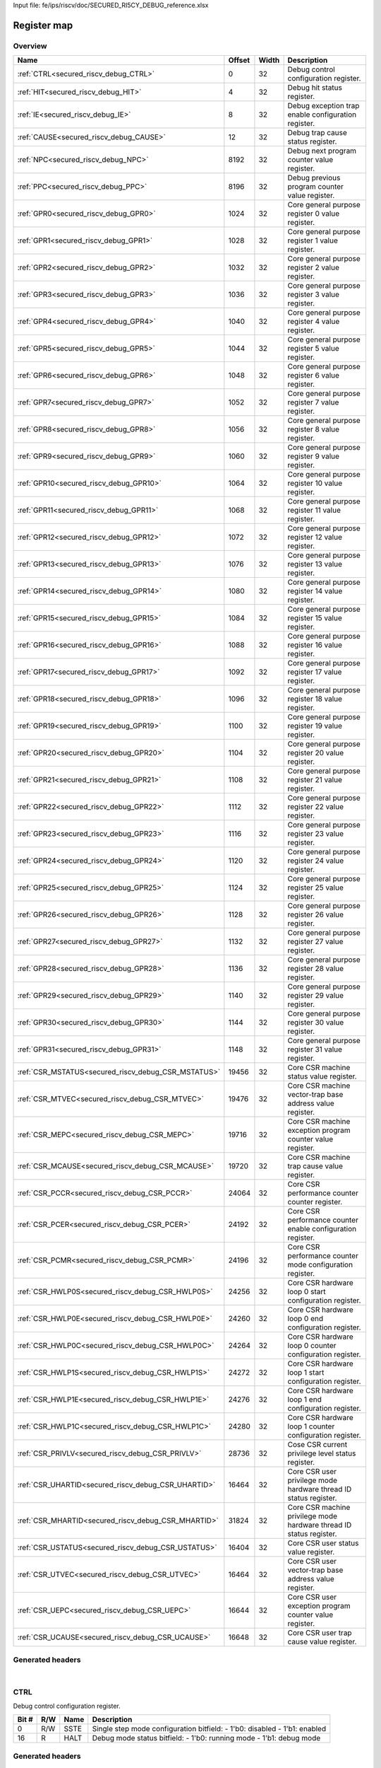 Input file: fe/ips/riscv/doc/SECURED_RI5CY_DEBUG_reference.xlsx

Register map
^^^^^^^^^^^^


Overview
""""""""

.. table:: 

    +---------------------------------------------------+------+-----+-------------------------------------------------------------------+
    |                       Name                        |Offset|Width|                            Description                            |
    +===================================================+======+=====+===================================================================+
    |:ref:`CTRL<secured_riscv_debug_CTRL>`              |     0|   32|Debug control configuration register.                              |
    +---------------------------------------------------+------+-----+-------------------------------------------------------------------+
    |:ref:`HIT<secured_riscv_debug_HIT>`                |     4|   32|Debug hit status register.                                         |
    +---------------------------------------------------+------+-----+-------------------------------------------------------------------+
    |:ref:`IE<secured_riscv_debug_IE>`                  |     8|   32|Debug exception trap enable configuration register.                |
    +---------------------------------------------------+------+-----+-------------------------------------------------------------------+
    |:ref:`CAUSE<secured_riscv_debug_CAUSE>`            |    12|   32|Debug trap cause status register.                                  |
    +---------------------------------------------------+------+-----+-------------------------------------------------------------------+
    |:ref:`NPC<secured_riscv_debug_NPC>`                |  8192|   32|Debug next program counter value register.                         |
    +---------------------------------------------------+------+-----+-------------------------------------------------------------------+
    |:ref:`PPC<secured_riscv_debug_PPC>`                |  8196|   32|Debug previous program counter value register.                     |
    +---------------------------------------------------+------+-----+-------------------------------------------------------------------+
    |:ref:`GPR0<secured_riscv_debug_GPR0>`              |  1024|   32|Core general purpose register 0 value register.                    |
    +---------------------------------------------------+------+-----+-------------------------------------------------------------------+
    |:ref:`GPR1<secured_riscv_debug_GPR1>`              |  1028|   32|Core general purpose register 1 value register.                    |
    +---------------------------------------------------+------+-----+-------------------------------------------------------------------+
    |:ref:`GPR2<secured_riscv_debug_GPR2>`              |  1032|   32|Core general purpose register 2 value register.                    |
    +---------------------------------------------------+------+-----+-------------------------------------------------------------------+
    |:ref:`GPR3<secured_riscv_debug_GPR3>`              |  1036|   32|Core general purpose register 3 value register.                    |
    +---------------------------------------------------+------+-----+-------------------------------------------------------------------+
    |:ref:`GPR4<secured_riscv_debug_GPR4>`              |  1040|   32|Core general purpose register 4 value register.                    |
    +---------------------------------------------------+------+-----+-------------------------------------------------------------------+
    |:ref:`GPR5<secured_riscv_debug_GPR5>`              |  1044|   32|Core general purpose register 5 value register.                    |
    +---------------------------------------------------+------+-----+-------------------------------------------------------------------+
    |:ref:`GPR6<secured_riscv_debug_GPR6>`              |  1048|   32|Core general purpose register 6 value register.                    |
    +---------------------------------------------------+------+-----+-------------------------------------------------------------------+
    |:ref:`GPR7<secured_riscv_debug_GPR7>`              |  1052|   32|Core general purpose register 7 value register.                    |
    +---------------------------------------------------+------+-----+-------------------------------------------------------------------+
    |:ref:`GPR8<secured_riscv_debug_GPR8>`              |  1056|   32|Core general purpose register 8 value register.                    |
    +---------------------------------------------------+------+-----+-------------------------------------------------------------------+
    |:ref:`GPR9<secured_riscv_debug_GPR9>`              |  1060|   32|Core general purpose register 9 value register.                    |
    +---------------------------------------------------+------+-----+-------------------------------------------------------------------+
    |:ref:`GPR10<secured_riscv_debug_GPR10>`            |  1064|   32|Core general purpose register 10 value register.                   |
    +---------------------------------------------------+------+-----+-------------------------------------------------------------------+
    |:ref:`GPR11<secured_riscv_debug_GPR11>`            |  1068|   32|Core general purpose register 11 value register.                   |
    +---------------------------------------------------+------+-----+-------------------------------------------------------------------+
    |:ref:`GPR12<secured_riscv_debug_GPR12>`            |  1072|   32|Core general purpose register 12 value register.                   |
    +---------------------------------------------------+------+-----+-------------------------------------------------------------------+
    |:ref:`GPR13<secured_riscv_debug_GPR13>`            |  1076|   32|Core general purpose register 13 value register.                   |
    +---------------------------------------------------+------+-----+-------------------------------------------------------------------+
    |:ref:`GPR14<secured_riscv_debug_GPR14>`            |  1080|   32|Core general purpose register 14 value register.                   |
    +---------------------------------------------------+------+-----+-------------------------------------------------------------------+
    |:ref:`GPR15<secured_riscv_debug_GPR15>`            |  1084|   32|Core general purpose register 15 value register.                   |
    +---------------------------------------------------+------+-----+-------------------------------------------------------------------+
    |:ref:`GPR16<secured_riscv_debug_GPR16>`            |  1088|   32|Core general purpose register 16 value register.                   |
    +---------------------------------------------------+------+-----+-------------------------------------------------------------------+
    |:ref:`GPR17<secured_riscv_debug_GPR17>`            |  1092|   32|Core general purpose register 17 value register.                   |
    +---------------------------------------------------+------+-----+-------------------------------------------------------------------+
    |:ref:`GPR18<secured_riscv_debug_GPR18>`            |  1096|   32|Core general purpose register 18 value register.                   |
    +---------------------------------------------------+------+-----+-------------------------------------------------------------------+
    |:ref:`GPR19<secured_riscv_debug_GPR19>`            |  1100|   32|Core general purpose register 19 value register.                   |
    +---------------------------------------------------+------+-----+-------------------------------------------------------------------+
    |:ref:`GPR20<secured_riscv_debug_GPR20>`            |  1104|   32|Core general purpose register 20 value register.                   |
    +---------------------------------------------------+------+-----+-------------------------------------------------------------------+
    |:ref:`GPR21<secured_riscv_debug_GPR21>`            |  1108|   32|Core general purpose register 21 value register.                   |
    +---------------------------------------------------+------+-----+-------------------------------------------------------------------+
    |:ref:`GPR22<secured_riscv_debug_GPR22>`            |  1112|   32|Core general purpose register 22 value register.                   |
    +---------------------------------------------------+------+-----+-------------------------------------------------------------------+
    |:ref:`GPR23<secured_riscv_debug_GPR23>`            |  1116|   32|Core general purpose register 23 value register.                   |
    +---------------------------------------------------+------+-----+-------------------------------------------------------------------+
    |:ref:`GPR24<secured_riscv_debug_GPR24>`            |  1120|   32|Core general purpose register 24 value register.                   |
    +---------------------------------------------------+------+-----+-------------------------------------------------------------------+
    |:ref:`GPR25<secured_riscv_debug_GPR25>`            |  1124|   32|Core general purpose register 25 value register.                   |
    +---------------------------------------------------+------+-----+-------------------------------------------------------------------+
    |:ref:`GPR26<secured_riscv_debug_GPR26>`            |  1128|   32|Core general purpose register 26 value register.                   |
    +---------------------------------------------------+------+-----+-------------------------------------------------------------------+
    |:ref:`GPR27<secured_riscv_debug_GPR27>`            |  1132|   32|Core general purpose register 27 value register.                   |
    +---------------------------------------------------+------+-----+-------------------------------------------------------------------+
    |:ref:`GPR28<secured_riscv_debug_GPR28>`            |  1136|   32|Core general purpose register 28 value register.                   |
    +---------------------------------------------------+------+-----+-------------------------------------------------------------------+
    |:ref:`GPR29<secured_riscv_debug_GPR29>`            |  1140|   32|Core general purpose register 29 value register.                   |
    +---------------------------------------------------+------+-----+-------------------------------------------------------------------+
    |:ref:`GPR30<secured_riscv_debug_GPR30>`            |  1144|   32|Core general purpose register 30 value register.                   |
    +---------------------------------------------------+------+-----+-------------------------------------------------------------------+
    |:ref:`GPR31<secured_riscv_debug_GPR31>`            |  1148|   32|Core general purpose register 31 value register.                   |
    +---------------------------------------------------+------+-----+-------------------------------------------------------------------+
    |:ref:`CSR_MSTATUS<secured_riscv_debug_CSR_MSTATUS>`| 19456|   32|Core CSR machine status value register.                            |
    +---------------------------------------------------+------+-----+-------------------------------------------------------------------+
    |:ref:`CSR_MTVEC<secured_riscv_debug_CSR_MTVEC>`    | 19476|   32|Core CSR machine vector-trap base address value register.          |
    +---------------------------------------------------+------+-----+-------------------------------------------------------------------+
    |:ref:`CSR_MEPC<secured_riscv_debug_CSR_MEPC>`      | 19716|   32|Core CSR machine exception program counter value register.         |
    +---------------------------------------------------+------+-----+-------------------------------------------------------------------+
    |:ref:`CSR_MCAUSE<secured_riscv_debug_CSR_MCAUSE>`  | 19720|   32|Core CSR machine trap cause value register.                        |
    +---------------------------------------------------+------+-----+-------------------------------------------------------------------+
    |:ref:`CSR_PCCR<secured_riscv_debug_CSR_PCCR>`      | 24064|   32|Core CSR performance counter counter register.                     |
    +---------------------------------------------------+------+-----+-------------------------------------------------------------------+
    |:ref:`CSR_PCER<secured_riscv_debug_CSR_PCER>`      | 24192|   32|Core CSR performance counter enable configuration register.        |
    +---------------------------------------------------+------+-----+-------------------------------------------------------------------+
    |:ref:`CSR_PCMR<secured_riscv_debug_CSR_PCMR>`      | 24196|   32|Core CSR performance counter mode configuration register.          |
    +---------------------------------------------------+------+-----+-------------------------------------------------------------------+
    |:ref:`CSR_HWLP0S<secured_riscv_debug_CSR_HWLP0S>`  | 24256|   32|Core CSR hardware loop 0 start configuration register.             |
    +---------------------------------------------------+------+-----+-------------------------------------------------------------------+
    |:ref:`CSR_HWLP0E<secured_riscv_debug_CSR_HWLP0E>`  | 24260|   32|Core CSR hardware loop 0 end configuration register.               |
    +---------------------------------------------------+------+-----+-------------------------------------------------------------------+
    |:ref:`CSR_HWLP0C<secured_riscv_debug_CSR_HWLP0C>`  | 24264|   32|Core CSR hardware loop 0 counter configuration register.           |
    +---------------------------------------------------+------+-----+-------------------------------------------------------------------+
    |:ref:`CSR_HWLP1S<secured_riscv_debug_CSR_HWLP1S>`  | 24272|   32|Core CSR hardware loop 1 start configuration register.             |
    +---------------------------------------------------+------+-----+-------------------------------------------------------------------+
    |:ref:`CSR_HWLP1E<secured_riscv_debug_CSR_HWLP1E>`  | 24276|   32|Core CSR hardware loop 1 end configuration register.               |
    +---------------------------------------------------+------+-----+-------------------------------------------------------------------+
    |:ref:`CSR_HWLP1C<secured_riscv_debug_CSR_HWLP1C>`  | 24280|   32|Core CSR hardware loop 1 counter configuration register.           |
    +---------------------------------------------------+------+-----+-------------------------------------------------------------------+
    |:ref:`CSR_PRIVLV<secured_riscv_debug_CSR_PRIVLV>`  | 28736|   32|Cose CSR current privilege level status register.                  |
    +---------------------------------------------------+------+-----+-------------------------------------------------------------------+
    |:ref:`CSR_UHARTID<secured_riscv_debug_CSR_UHARTID>`| 16464|   32|Core CSR user privilege mode hardware thread ID status register.   |
    +---------------------------------------------------+------+-----+-------------------------------------------------------------------+
    |:ref:`CSR_MHARTID<secured_riscv_debug_CSR_MHARTID>`| 31824|   32|Core CSR machine privilege mode hardware thread ID status register.|
    +---------------------------------------------------+------+-----+-------------------------------------------------------------------+
    |:ref:`CSR_USTATUS<secured_riscv_debug_CSR_USTATUS>`| 16404|   32|Core CSR user status value register.                               |
    +---------------------------------------------------+------+-----+-------------------------------------------------------------------+
    |:ref:`CSR_UTVEC<secured_riscv_debug_CSR_UTVEC>`    | 16464|   32|Core CSR user vector-trap base address value register.             |
    +---------------------------------------------------+------+-----+-------------------------------------------------------------------+
    |:ref:`CSR_UEPC<secured_riscv_debug_CSR_UEPC>`      | 16644|   32|Core CSR user exception program counter value register.            |
    +---------------------------------------------------+------+-----+-------------------------------------------------------------------+
    |:ref:`CSR_UCAUSE<secured_riscv_debug_CSR_UCAUSE>`  | 16648|   32|Core CSR user trap cause value register.                           |
    +---------------------------------------------------+------+-----+-------------------------------------------------------------------+

Generated headers
"""""""""""""""""


.. toggle-header::
    :header: *Register map C offsets*

    .. code-block:: c

        
                // Debug control configuration register.
                #define SECURED_RISCV_DEBUG_CTRL_OFFSET          0x0
        
                // Debug hit status register.
                #define SECURED_RISCV_DEBUG_HIT_OFFSET           0x4
        
                // Debug exception trap enable configuration register.
                #define SECURED_RISCV_DEBUG_IE_OFFSET            0x8
        
                // Debug trap cause status register.
                #define SECURED_RISCV_DEBUG_CAUSE_OFFSET         0xc
        
                // Debug next program counter value register.
                #define SECURED_RISCV_DEBUG_NPC_OFFSET           0x2000
        
                // Debug previous program counter value register.
                #define SECURED_RISCV_DEBUG_PPC_OFFSET           0x2004
        
                // Core general purpose register 0 value register.
                #define SECURED_RISCV_DEBUG_GPR0_OFFSET          0x400
        
                // Core general purpose register 1 value register.
                #define SECURED_RISCV_DEBUG_GPR1_OFFSET          0x404
        
                // Core general purpose register 2 value register.
                #define SECURED_RISCV_DEBUG_GPR2_OFFSET          0x408
        
                // Core general purpose register 3 value register.
                #define SECURED_RISCV_DEBUG_GPR3_OFFSET          0x40c
        
                // Core general purpose register 4 value register.
                #define SECURED_RISCV_DEBUG_GPR4_OFFSET          0x410
        
                // Core general purpose register 5 value register.
                #define SECURED_RISCV_DEBUG_GPR5_OFFSET          0x414
        
                // Core general purpose register 6 value register.
                #define SECURED_RISCV_DEBUG_GPR6_OFFSET          0x418
        
                // Core general purpose register 7 value register.
                #define SECURED_RISCV_DEBUG_GPR7_OFFSET          0x41c
        
                // Core general purpose register 8 value register.
                #define SECURED_RISCV_DEBUG_GPR8_OFFSET          0x420
        
                // Core general purpose register 9 value register.
                #define SECURED_RISCV_DEBUG_GPR9_OFFSET          0x424
        
                // Core general purpose register 10 value register.
                #define SECURED_RISCV_DEBUG_GPR10_OFFSET         0x428
        
                // Core general purpose register 11 value register.
                #define SECURED_RISCV_DEBUG_GPR11_OFFSET         0x42c
        
                // Core general purpose register 12 value register.
                #define SECURED_RISCV_DEBUG_GPR12_OFFSET         0x430
        
                // Core general purpose register 13 value register.
                #define SECURED_RISCV_DEBUG_GPR13_OFFSET         0x434
        
                // Core general purpose register 14 value register.
                #define SECURED_RISCV_DEBUG_GPR14_OFFSET         0x438
        
                // Core general purpose register 15 value register.
                #define SECURED_RISCV_DEBUG_GPR15_OFFSET         0x43c
        
                // Core general purpose register 16 value register.
                #define SECURED_RISCV_DEBUG_GPR16_OFFSET         0x440
        
                // Core general purpose register 17 value register.
                #define SECURED_RISCV_DEBUG_GPR17_OFFSET         0x444
        
                // Core general purpose register 18 value register.
                #define SECURED_RISCV_DEBUG_GPR18_OFFSET         0x448
        
                // Core general purpose register 19 value register.
                #define SECURED_RISCV_DEBUG_GPR19_OFFSET         0x44c
        
                // Core general purpose register 20 value register.
                #define SECURED_RISCV_DEBUG_GPR20_OFFSET         0x450
        
                // Core general purpose register 21 value register.
                #define SECURED_RISCV_DEBUG_GPR21_OFFSET         0x454
        
                // Core general purpose register 22 value register.
                #define SECURED_RISCV_DEBUG_GPR22_OFFSET         0x458
        
                // Core general purpose register 23 value register.
                #define SECURED_RISCV_DEBUG_GPR23_OFFSET         0x45c
        
                // Core general purpose register 24 value register.
                #define SECURED_RISCV_DEBUG_GPR24_OFFSET         0x460
        
                // Core general purpose register 25 value register.
                #define SECURED_RISCV_DEBUG_GPR25_OFFSET         0x464
        
                // Core general purpose register 26 value register.
                #define SECURED_RISCV_DEBUG_GPR26_OFFSET         0x468
        
                // Core general purpose register 27 value register.
                #define SECURED_RISCV_DEBUG_GPR27_OFFSET         0x46c
        
                // Core general purpose register 28 value register.
                #define SECURED_RISCV_DEBUG_GPR28_OFFSET         0x470
        
                // Core general purpose register 29 value register.
                #define SECURED_RISCV_DEBUG_GPR29_OFFSET         0x474
        
                // Core general purpose register 30 value register.
                #define SECURED_RISCV_DEBUG_GPR30_OFFSET         0x478
        
                // Core general purpose register 31 value register.
                #define SECURED_RISCV_DEBUG_GPR31_OFFSET         0x47c
        
                // Core CSR machine status value register.
                #define SECURED_RISCV_DEBUG_CSR_MSTATUS_OFFSET   0x4c00
        
                // Core CSR machine vector-trap base address value register.
                #define SECURED_RISCV_DEBUG_CSR_MTVEC_OFFSET     0x4c14
        
                // Core CSR machine exception program counter value register.
                #define SECURED_RISCV_DEBUG_CSR_MEPC_OFFSET      0x4d04
        
                // Core CSR machine trap cause value register.
                #define SECURED_RISCV_DEBUG_CSR_MCAUSE_OFFSET    0x4d08
        
                // Core CSR performance counter counter register.
                #define SECURED_RISCV_DEBUG_CSR_PCCR_OFFSET      0x5e00
        
                // Core CSR performance counter enable configuration register.
                #define SECURED_RISCV_DEBUG_CSR_PCER_OFFSET      0x5e80
        
                // Core CSR performance counter mode configuration register.
                #define SECURED_RISCV_DEBUG_CSR_PCMR_OFFSET      0x5e84
        
                // Core CSR hardware loop 0 start configuration register.
                #define SECURED_RISCV_DEBUG_CSR_HWLP0S_OFFSET    0x5ec0
        
                // Core CSR hardware loop 0 end configuration register.
                #define SECURED_RISCV_DEBUG_CSR_HWLP0E_OFFSET    0x5ec4
        
                // Core CSR hardware loop 0 counter configuration register.
                #define SECURED_RISCV_DEBUG_CSR_HWLP0C_OFFSET    0x5ec8
        
                // Core CSR hardware loop 1 start configuration register.
                #define SECURED_RISCV_DEBUG_CSR_HWLP1S_OFFSET    0x5ed0
        
                // Core CSR hardware loop 1 end configuration register.
                #define SECURED_RISCV_DEBUG_CSR_HWLP1E_OFFSET    0x5ed4
        
                // Core CSR hardware loop 1 counter configuration register.
                #define SECURED_RISCV_DEBUG_CSR_HWLP1C_OFFSET    0x5ed8
        
                // Cose CSR current privilege level status register.
                #define SECURED_RISCV_DEBUG_CSR_PRIVLV_OFFSET    0x7040
        
                // Core CSR user privilege mode hardware thread ID status register.
                #define SECURED_RISCV_DEBUG_CSR_UHARTID_OFFSET   0x4050
        
                // Core CSR machine privilege mode hardware thread ID status register.
                #define SECURED_RISCV_DEBUG_CSR_MHARTID_OFFSET   0x7c50
        
                // Core CSR user status value register.
                #define SECURED_RISCV_DEBUG_CSR_USTATUS_OFFSET   0x4014
        
                // Core CSR user vector-trap base address value register.
                #define SECURED_RISCV_DEBUG_CSR_UTVEC_OFFSET     0x4050
        
                // Core CSR user exception program counter value register.
                #define SECURED_RISCV_DEBUG_CSR_UEPC_OFFSET      0x4104
        
                // Core CSR user trap cause value register.
                #define SECURED_RISCV_DEBUG_CSR_UCAUSE_OFFSET    0x4108

.. toggle-header::
    :header: *Register accessors*

    .. code-block:: c


        static inline uint32_t secured_riscv_debug_ctrl_get(uint32_t base);
        static inline void secured_riscv_debug_ctrl_set(uint32_t base, uint32_t value);

        static inline uint32_t secured_riscv_debug_hit_get(uint32_t base);
        static inline void secured_riscv_debug_hit_set(uint32_t base, uint32_t value);

        static inline uint32_t secured_riscv_debug_ie_get(uint32_t base);
        static inline void secured_riscv_debug_ie_set(uint32_t base, uint32_t value);

        static inline uint32_t secured_riscv_debug_cause_get(uint32_t base);
        static inline void secured_riscv_debug_cause_set(uint32_t base, uint32_t value);

        static inline uint32_t secured_riscv_debug_npc_get(uint32_t base);
        static inline void secured_riscv_debug_npc_set(uint32_t base, uint32_t value);

        static inline uint32_t secured_riscv_debug_ppc_get(uint32_t base);
        static inline void secured_riscv_debug_ppc_set(uint32_t base, uint32_t value);

        static inline uint32_t secured_riscv_debug_gpr0_get(uint32_t base);
        static inline void secured_riscv_debug_gpr0_set(uint32_t base, uint32_t value);

        static inline uint32_t secured_riscv_debug_gpr1_get(uint32_t base);
        static inline void secured_riscv_debug_gpr1_set(uint32_t base, uint32_t value);

        static inline uint32_t secured_riscv_debug_gpr2_get(uint32_t base);
        static inline void secured_riscv_debug_gpr2_set(uint32_t base, uint32_t value);

        static inline uint32_t secured_riscv_debug_gpr3_get(uint32_t base);
        static inline void secured_riscv_debug_gpr3_set(uint32_t base, uint32_t value);

        static inline uint32_t secured_riscv_debug_gpr4_get(uint32_t base);
        static inline void secured_riscv_debug_gpr4_set(uint32_t base, uint32_t value);

        static inline uint32_t secured_riscv_debug_gpr5_get(uint32_t base);
        static inline void secured_riscv_debug_gpr5_set(uint32_t base, uint32_t value);

        static inline uint32_t secured_riscv_debug_gpr6_get(uint32_t base);
        static inline void secured_riscv_debug_gpr6_set(uint32_t base, uint32_t value);

        static inline uint32_t secured_riscv_debug_gpr7_get(uint32_t base);
        static inline void secured_riscv_debug_gpr7_set(uint32_t base, uint32_t value);

        static inline uint32_t secured_riscv_debug_gpr8_get(uint32_t base);
        static inline void secured_riscv_debug_gpr8_set(uint32_t base, uint32_t value);

        static inline uint32_t secured_riscv_debug_gpr9_get(uint32_t base);
        static inline void secured_riscv_debug_gpr9_set(uint32_t base, uint32_t value);

        static inline uint32_t secured_riscv_debug_gpr10_get(uint32_t base);
        static inline void secured_riscv_debug_gpr10_set(uint32_t base, uint32_t value);

        static inline uint32_t secured_riscv_debug_gpr11_get(uint32_t base);
        static inline void secured_riscv_debug_gpr11_set(uint32_t base, uint32_t value);

        static inline uint32_t secured_riscv_debug_gpr12_get(uint32_t base);
        static inline void secured_riscv_debug_gpr12_set(uint32_t base, uint32_t value);

        static inline uint32_t secured_riscv_debug_gpr13_get(uint32_t base);
        static inline void secured_riscv_debug_gpr13_set(uint32_t base, uint32_t value);

        static inline uint32_t secured_riscv_debug_gpr14_get(uint32_t base);
        static inline void secured_riscv_debug_gpr14_set(uint32_t base, uint32_t value);

        static inline uint32_t secured_riscv_debug_gpr15_get(uint32_t base);
        static inline void secured_riscv_debug_gpr15_set(uint32_t base, uint32_t value);

        static inline uint32_t secured_riscv_debug_gpr16_get(uint32_t base);
        static inline void secured_riscv_debug_gpr16_set(uint32_t base, uint32_t value);

        static inline uint32_t secured_riscv_debug_gpr17_get(uint32_t base);
        static inline void secured_riscv_debug_gpr17_set(uint32_t base, uint32_t value);

        static inline uint32_t secured_riscv_debug_gpr18_get(uint32_t base);
        static inline void secured_riscv_debug_gpr18_set(uint32_t base, uint32_t value);

        static inline uint32_t secured_riscv_debug_gpr19_get(uint32_t base);
        static inline void secured_riscv_debug_gpr19_set(uint32_t base, uint32_t value);

        static inline uint32_t secured_riscv_debug_gpr20_get(uint32_t base);
        static inline void secured_riscv_debug_gpr20_set(uint32_t base, uint32_t value);

        static inline uint32_t secured_riscv_debug_gpr21_get(uint32_t base);
        static inline void secured_riscv_debug_gpr21_set(uint32_t base, uint32_t value);

        static inline uint32_t secured_riscv_debug_gpr22_get(uint32_t base);
        static inline void secured_riscv_debug_gpr22_set(uint32_t base, uint32_t value);

        static inline uint32_t secured_riscv_debug_gpr23_get(uint32_t base);
        static inline void secured_riscv_debug_gpr23_set(uint32_t base, uint32_t value);

        static inline uint32_t secured_riscv_debug_gpr24_get(uint32_t base);
        static inline void secured_riscv_debug_gpr24_set(uint32_t base, uint32_t value);

        static inline uint32_t secured_riscv_debug_gpr25_get(uint32_t base);
        static inline void secured_riscv_debug_gpr25_set(uint32_t base, uint32_t value);

        static inline uint32_t secured_riscv_debug_gpr26_get(uint32_t base);
        static inline void secured_riscv_debug_gpr26_set(uint32_t base, uint32_t value);

        static inline uint32_t secured_riscv_debug_gpr27_get(uint32_t base);
        static inline void secured_riscv_debug_gpr27_set(uint32_t base, uint32_t value);

        static inline uint32_t secured_riscv_debug_gpr28_get(uint32_t base);
        static inline void secured_riscv_debug_gpr28_set(uint32_t base, uint32_t value);

        static inline uint32_t secured_riscv_debug_gpr29_get(uint32_t base);
        static inline void secured_riscv_debug_gpr29_set(uint32_t base, uint32_t value);

        static inline uint32_t secured_riscv_debug_gpr30_get(uint32_t base);
        static inline void secured_riscv_debug_gpr30_set(uint32_t base, uint32_t value);

        static inline uint32_t secured_riscv_debug_gpr31_get(uint32_t base);
        static inline void secured_riscv_debug_gpr31_set(uint32_t base, uint32_t value);

        static inline uint32_t secured_riscv_debug_csr_mstatus_get(uint32_t base);
        static inline void secured_riscv_debug_csr_mstatus_set(uint32_t base, uint32_t value);

        static inline uint32_t secured_riscv_debug_csr_mtvec_get(uint32_t base);
        static inline void secured_riscv_debug_csr_mtvec_set(uint32_t base, uint32_t value);

        static inline uint32_t secured_riscv_debug_csr_mepc_get(uint32_t base);
        static inline void secured_riscv_debug_csr_mepc_set(uint32_t base, uint32_t value);

        static inline uint32_t secured_riscv_debug_csr_mcause_get(uint32_t base);
        static inline void secured_riscv_debug_csr_mcause_set(uint32_t base, uint32_t value);

        static inline uint32_t secured_riscv_debug_csr_pccr_get(uint32_t base);
        static inline void secured_riscv_debug_csr_pccr_set(uint32_t base, uint32_t value);

        static inline uint32_t secured_riscv_debug_csr_pcer_get(uint32_t base);
        static inline void secured_riscv_debug_csr_pcer_set(uint32_t base, uint32_t value);

        static inline uint32_t secured_riscv_debug_csr_pcmr_get(uint32_t base);
        static inline void secured_riscv_debug_csr_pcmr_set(uint32_t base, uint32_t value);

        static inline uint32_t secured_riscv_debug_csr_hwlp0s_get(uint32_t base);
        static inline void secured_riscv_debug_csr_hwlp0s_set(uint32_t base, uint32_t value);

        static inline uint32_t secured_riscv_debug_csr_hwlp0e_get(uint32_t base);
        static inline void secured_riscv_debug_csr_hwlp0e_set(uint32_t base, uint32_t value);

        static inline uint32_t secured_riscv_debug_csr_hwlp0c_get(uint32_t base);
        static inline void secured_riscv_debug_csr_hwlp0c_set(uint32_t base, uint32_t value);

        static inline uint32_t secured_riscv_debug_csr_hwlp1s_get(uint32_t base);
        static inline void secured_riscv_debug_csr_hwlp1s_set(uint32_t base, uint32_t value);

        static inline uint32_t secured_riscv_debug_csr_hwlp1e_get(uint32_t base);
        static inline void secured_riscv_debug_csr_hwlp1e_set(uint32_t base, uint32_t value);

        static inline uint32_t secured_riscv_debug_csr_hwlp1c_get(uint32_t base);
        static inline void secured_riscv_debug_csr_hwlp1c_set(uint32_t base, uint32_t value);

        static inline uint32_t secured_riscv_debug_csr_privlv_get(uint32_t base);
        static inline void secured_riscv_debug_csr_privlv_set(uint32_t base, uint32_t value);

        static inline uint32_t secured_riscv_debug_csr_uhartid_get(uint32_t base);
        static inline void secured_riscv_debug_csr_uhartid_set(uint32_t base, uint32_t value);

        static inline uint32_t secured_riscv_debug_csr_mhartid_get(uint32_t base);
        static inline void secured_riscv_debug_csr_mhartid_set(uint32_t base, uint32_t value);

        static inline uint32_t secured_riscv_debug_csr_ustatus_get(uint32_t base);
        static inline void secured_riscv_debug_csr_ustatus_set(uint32_t base, uint32_t value);

        static inline uint32_t secured_riscv_debug_csr_utvec_get(uint32_t base);
        static inline void secured_riscv_debug_csr_utvec_set(uint32_t base, uint32_t value);

        static inline uint32_t secured_riscv_debug_csr_uepc_get(uint32_t base);
        static inline void secured_riscv_debug_csr_uepc_set(uint32_t base, uint32_t value);

        static inline uint32_t secured_riscv_debug_csr_ucause_get(uint32_t base);
        static inline void secured_riscv_debug_csr_ucause_set(uint32_t base, uint32_t value);

.. toggle-header::
    :header: *Register fields defines*

    .. code-block:: c

        
        // Single step mode configuration bitfield: - 1'b0: disabled - 1'b1: enabled (access: R/W)
        #define SECURED_RISCV_DEBUG_CTRL_SSTE_BIT                            0
        #define SECURED_RISCV_DEBUG_CTRL_SSTE_WIDTH                          1
        #define SECURED_RISCV_DEBUG_CTRL_SSTE_MASK                           0x1
        #define SECURED_RISCV_DEBUG_CTRL_SSTE_RESET                          0x0
        
        // Debug mode status bitfield: - 1'b0: running mode - 1'b1: debug mode (access: R)
        #define SECURED_RISCV_DEBUG_CTRL_HALT_BIT                            16
        #define SECURED_RISCV_DEBUG_CTRL_HALT_WIDTH                          1
        #define SECURED_RISCV_DEBUG_CTRL_HALT_MASK                           0x10000
        #define SECURED_RISCV_DEBUG_CTRL_HALT_RESET                          0x0
        
        // Single step hit status bitfield: - 1'b0: single step mode disabled - 1'b1: single step mode enabled Sticky bit that must be cleared by external debugger. (access: R/W)
        #define SECURED_RISCV_DEBUG_HIT_SSTH_BIT                             0
        #define SECURED_RISCV_DEBUG_HIT_SSTH_WIDTH                           1
        #define SECURED_RISCV_DEBUG_HIT_SSTH_MASK                            0x1
        #define SECURED_RISCV_DEBUG_HIT_SSTH_RESET                           0x0
        
        // Sleep mode status bitfield: - 1'b0: core is in running state - 1'b1: core is in sleeping state and waits for en event to wake up (access: R)
        #define SECURED_RISCV_DEBUG_HIT_SLEEP_BIT                            16
        #define SECURED_RISCV_DEBUG_HIT_SLEEP_WIDTH                          1
        #define SECURED_RISCV_DEBUG_HIT_SLEEP_MASK                           0x10000
        #define SECURED_RISCV_DEBUG_HIT_SLEEP_RESET                          0x0
        
        // Illegal instruction trap configuration bitfield: - 1'b0: normal exception behavior mode - 1'b1: exception causes trap and core switch into debug mode (access: R/W)
        #define SECURED_RISCV_DEBUG_IE_EILL_BIT                              2
        #define SECURED_RISCV_DEBUG_IE_EILL_WIDTH                            1
        #define SECURED_RISCV_DEBUG_IE_EILL_MASK                             0x4
        #define SECURED_RISCV_DEBUG_IE_EILL_RESET                            0x0
        
        // Environment break trap configuration bitfield: - 1'b0: normal exception behavior mode - 1'b1: exception causes trap and core switch into debug mode (access: R/W)
        #define SECURED_RISCV_DEBUG_IE_EBRK_BIT                              3
        #define SECURED_RISCV_DEBUG_IE_EBRK_WIDTH                            1
        #define SECURED_RISCV_DEBUG_IE_EBRK_MASK                             0x8
        #define SECURED_RISCV_DEBUG_IE_EBRK_RESET                            0x0
        
        // Load/store access fault trap configuration bitfield: - 1'b0: normal exception behavior mode - 1'b1: exception causes trap and core switch into debug mode (access: R/W)
        #define SECURED_RISCV_DEBUG_IE_ELSU_BIT                              5
        #define SECURED_RISCV_DEBUG_IE_ELSU_WIDTH                            1
        #define SECURED_RISCV_DEBUG_IE_ELSU_MASK                             0x20
        #define SECURED_RISCV_DEBUG_IE_ELSU_RESET                            0x0
        
        // Load/store access fault trap configuration bitfield: - 1'b0: normal exception behavior mode - 1'b1: exception causes trap and core switch into debug mode This bitfield is redondant to ELSU bitfield. (access: R/W)
        #define SECURED_RISCV_DEBUG_IE_ELSU_DUP_BIT                          7
        #define SECURED_RISCV_DEBUG_IE_ELSU_DUP_WIDTH                        1
        #define SECURED_RISCV_DEBUG_IE_ELSU_DUP_MASK                         0x80
        #define SECURED_RISCV_DEBUG_IE_ELSU_DUP_RESET                        0x0
        
        // Environment call trap configuration bitfield: - 1'b0: normal exception behavior mode - 1'b1: exception causes trap and core switch into debug mode (access: R/W)
        #define SECURED_RISCV_DEBUG_IE_ECALL_BIT                             11
        #define SECURED_RISCV_DEBUG_IE_ECALL_WIDTH                           1
        #define SECURED_RISCV_DEBUG_IE_ECALL_MASK                            0x800
        #define SECURED_RISCV_DEBUG_IE_ECALL_RESET                           0x0
        
        // Exception ID bitfield. (access: R)
        #define SECURED_RISCV_DEBUG_CAUSE_CAUSE_BIT                          0
        #define SECURED_RISCV_DEBUG_CAUSE_CAUSE_WIDTH                        5
        #define SECURED_RISCV_DEBUG_CAUSE_CAUSE_MASK                         0x1f
        #define SECURED_RISCV_DEBUG_CAUSE_CAUSE_RESET                        0x0
        
        // Core in debug mode due to interrupt trap status bitfield: - 1'b0: false - 1'b1: true (access: R)
        #define SECURED_RISCV_DEBUG_CAUSE_IRQ_BIT                            31
        #define SECURED_RISCV_DEBUG_CAUSE_IRQ_WIDTH                          1
        #define SECURED_RISCV_DEBUG_CAUSE_IRQ_MASK                           0x80000000
        #define SECURED_RISCV_DEBUG_CAUSE_IRQ_RESET                          0x0
        
        // Next program counter value bitfield. (access: R/W)
        #define SECURED_RISCV_DEBUG_NPC_NPC_BIT                              0
        #define SECURED_RISCV_DEBUG_NPC_NPC_WIDTH                            32
        #define SECURED_RISCV_DEBUG_NPC_NPC_MASK                             0xffffffff
        #define SECURED_RISCV_DEBUG_NPC_NPC_RESET                            0x0
        
        // Previous program counter value bitfield. (access: R)
        #define SECURED_RISCV_DEBUG_PPC_PPC_BIT                              0
        #define SECURED_RISCV_DEBUG_PPC_PPC_WIDTH                            32
        #define SECURED_RISCV_DEBUG_PPC_PPC_MASK                             0xffffffff
        #define SECURED_RISCV_DEBUG_PPC_PPC_RESET                            0x0
        
        // General purpose register 0 value bitfield. (access: R/W)
        #define SECURED_RISCV_DEBUG_GPR0_GPR0_BIT                            0
        #define SECURED_RISCV_DEBUG_GPR0_GPR0_WIDTH                          32
        #define SECURED_RISCV_DEBUG_GPR0_GPR0_MASK                           0xffffffff
        #define SECURED_RISCV_DEBUG_GPR0_GPR0_RESET                          0x0
        
        // General purpose register 1 value bitfield. (access: R/W)
        #define SECURED_RISCV_DEBUG_GPR1_GPR1_BIT                            0
        #define SECURED_RISCV_DEBUG_GPR1_GPR1_WIDTH                          32
        #define SECURED_RISCV_DEBUG_GPR1_GPR1_MASK                           0xffffffff
        #define SECURED_RISCV_DEBUG_GPR1_GPR1_RESET                          0x0
        
        // General purpose register 2 value bitfield. (access: R/W)
        #define SECURED_RISCV_DEBUG_GPR2_GPR2_BIT                            0
        #define SECURED_RISCV_DEBUG_GPR2_GPR2_WIDTH                          32
        #define SECURED_RISCV_DEBUG_GPR2_GPR2_MASK                           0xffffffff
        #define SECURED_RISCV_DEBUG_GPR2_GPR2_RESET                          0x0
        
        // General purpose register 3 value bitfield. (access: R/W)
        #define SECURED_RISCV_DEBUG_GPR3_GPR3_BIT                            0
        #define SECURED_RISCV_DEBUG_GPR3_GPR3_WIDTH                          32
        #define SECURED_RISCV_DEBUG_GPR3_GPR3_MASK                           0xffffffff
        #define SECURED_RISCV_DEBUG_GPR3_GPR3_RESET                          0x0
        
        // General purpose register 4 value bitfield. (access: R/W)
        #define SECURED_RISCV_DEBUG_GPR4_GPR4_BIT                            0
        #define SECURED_RISCV_DEBUG_GPR4_GPR4_WIDTH                          32
        #define SECURED_RISCV_DEBUG_GPR4_GPR4_MASK                           0xffffffff
        #define SECURED_RISCV_DEBUG_GPR4_GPR4_RESET                          0x0
        
        // General purpose register 5 value bitfield. (access: R/W)
        #define SECURED_RISCV_DEBUG_GPR5_GPR5_BIT                            0
        #define SECURED_RISCV_DEBUG_GPR5_GPR5_WIDTH                          32
        #define SECURED_RISCV_DEBUG_GPR5_GPR5_MASK                           0xffffffff
        #define SECURED_RISCV_DEBUG_GPR5_GPR5_RESET                          0x0
        
        // General purpose register 6 value bitfield. (access: R/W)
        #define SECURED_RISCV_DEBUG_GPR6_GPR6_BIT                            0
        #define SECURED_RISCV_DEBUG_GPR6_GPR6_WIDTH                          32
        #define SECURED_RISCV_DEBUG_GPR6_GPR6_MASK                           0xffffffff
        #define SECURED_RISCV_DEBUG_GPR6_GPR6_RESET                          0x0
        
        // General purpose register 7 value bitfield. (access: R/W)
        #define SECURED_RISCV_DEBUG_GPR7_GPR7_BIT                            0
        #define SECURED_RISCV_DEBUG_GPR7_GPR7_WIDTH                          32
        #define SECURED_RISCV_DEBUG_GPR7_GPR7_MASK                           0xffffffff
        #define SECURED_RISCV_DEBUG_GPR7_GPR7_RESET                          0x0
        
        // General purpose register 8 value bitfield. (access: R/W)
        #define SECURED_RISCV_DEBUG_GPR8_GPR8_BIT                            0
        #define SECURED_RISCV_DEBUG_GPR8_GPR8_WIDTH                          32
        #define SECURED_RISCV_DEBUG_GPR8_GPR8_MASK                           0xffffffff
        #define SECURED_RISCV_DEBUG_GPR8_GPR8_RESET                          0x0
        
        // General purpose register 9 value bitfield. (access: R/W)
        #define SECURED_RISCV_DEBUG_GPR9_GPR9_BIT                            0
        #define SECURED_RISCV_DEBUG_GPR9_GPR9_WIDTH                          32
        #define SECURED_RISCV_DEBUG_GPR9_GPR9_MASK                           0xffffffff
        #define SECURED_RISCV_DEBUG_GPR9_GPR9_RESET                          0x0
        
        // General purpose register 10 value bitfield. (access: R/W)
        #define SECURED_RISCV_DEBUG_GPR10_GPR10_BIT                          0
        #define SECURED_RISCV_DEBUG_GPR10_GPR10_WIDTH                        32
        #define SECURED_RISCV_DEBUG_GPR10_GPR10_MASK                         0xffffffff
        #define SECURED_RISCV_DEBUG_GPR10_GPR10_RESET                        0x0
        
        // General purpose register 11 value bitfield. (access: R/W)
        #define SECURED_RISCV_DEBUG_GPR11_GPR11_BIT                          0
        #define SECURED_RISCV_DEBUG_GPR11_GPR11_WIDTH                        32
        #define SECURED_RISCV_DEBUG_GPR11_GPR11_MASK                         0xffffffff
        #define SECURED_RISCV_DEBUG_GPR11_GPR11_RESET                        0x0
        
        // General purpose register 12 value bitfield. (access: R/W)
        #define SECURED_RISCV_DEBUG_GPR12_GPR12_BIT                          0
        #define SECURED_RISCV_DEBUG_GPR12_GPR12_WIDTH                        32
        #define SECURED_RISCV_DEBUG_GPR12_GPR12_MASK                         0xffffffff
        #define SECURED_RISCV_DEBUG_GPR12_GPR12_RESET                        0x0
        
        // General purpose register 13 value bitfield. (access: R/W)
        #define SECURED_RISCV_DEBUG_GPR13_GPR13_BIT                          0
        #define SECURED_RISCV_DEBUG_GPR13_GPR13_WIDTH                        32
        #define SECURED_RISCV_DEBUG_GPR13_GPR13_MASK                         0xffffffff
        #define SECURED_RISCV_DEBUG_GPR13_GPR13_RESET                        0x0
        
        // General purpose register 14 value bitfield. (access: R/W)
        #define SECURED_RISCV_DEBUG_GPR14_GPR14_BIT                          0
        #define SECURED_RISCV_DEBUG_GPR14_GPR14_WIDTH                        32
        #define SECURED_RISCV_DEBUG_GPR14_GPR14_MASK                         0xffffffff
        #define SECURED_RISCV_DEBUG_GPR14_GPR14_RESET                        0x0
        
        // General purpose register 15 value bitfield. (access: R/W)
        #define SECURED_RISCV_DEBUG_GPR15_GPR15_BIT                          0
        #define SECURED_RISCV_DEBUG_GPR15_GPR15_WIDTH                        32
        #define SECURED_RISCV_DEBUG_GPR15_GPR15_MASK                         0xffffffff
        #define SECURED_RISCV_DEBUG_GPR15_GPR15_RESET                        0x0
        
        // General purpose register 16 value bitfield. (access: R/W)
        #define SECURED_RISCV_DEBUG_GPR16_GPR16_BIT                          0
        #define SECURED_RISCV_DEBUG_GPR16_GPR16_WIDTH                        32
        #define SECURED_RISCV_DEBUG_GPR16_GPR16_MASK                         0xffffffff
        #define SECURED_RISCV_DEBUG_GPR16_GPR16_RESET                        0x0
        
        // General purpose register 17 value bitfield. (access: R/W)
        #define SECURED_RISCV_DEBUG_GPR17_GPR17_BIT                          0
        #define SECURED_RISCV_DEBUG_GPR17_GPR17_WIDTH                        32
        #define SECURED_RISCV_DEBUG_GPR17_GPR17_MASK                         0xffffffff
        #define SECURED_RISCV_DEBUG_GPR17_GPR17_RESET                        0x0
        
        // General purpose register 18 value bitfield. (access: R/W)
        #define SECURED_RISCV_DEBUG_GPR18_GPR18_BIT                          0
        #define SECURED_RISCV_DEBUG_GPR18_GPR18_WIDTH                        32
        #define SECURED_RISCV_DEBUG_GPR18_GPR18_MASK                         0xffffffff
        #define SECURED_RISCV_DEBUG_GPR18_GPR18_RESET                        0x0
        
        // General purpose register 19 value bitfield. (access: R/W)
        #define SECURED_RISCV_DEBUG_GPR19_GPR19_BIT                          0
        #define SECURED_RISCV_DEBUG_GPR19_GPR19_WIDTH                        32
        #define SECURED_RISCV_DEBUG_GPR19_GPR19_MASK                         0xffffffff
        #define SECURED_RISCV_DEBUG_GPR19_GPR19_RESET                        0x0
        
        // General purpose register 20 value bitfield. (access: R/W)
        #define SECURED_RISCV_DEBUG_GPR20_GPR20_BIT                          0
        #define SECURED_RISCV_DEBUG_GPR20_GPR20_WIDTH                        32
        #define SECURED_RISCV_DEBUG_GPR20_GPR20_MASK                         0xffffffff
        #define SECURED_RISCV_DEBUG_GPR20_GPR20_RESET                        0x0
        
        // General purpose register 21 value bitfield. (access: R/W)
        #define SECURED_RISCV_DEBUG_GPR21_GPR21_BIT                          0
        #define SECURED_RISCV_DEBUG_GPR21_GPR21_WIDTH                        32
        #define SECURED_RISCV_DEBUG_GPR21_GPR21_MASK                         0xffffffff
        #define SECURED_RISCV_DEBUG_GPR21_GPR21_RESET                        0x0
        
        // General purpose register 22 value bitfield. (access: R/W)
        #define SECURED_RISCV_DEBUG_GPR22_GPR22_BIT                          0
        #define SECURED_RISCV_DEBUG_GPR22_GPR22_WIDTH                        32
        #define SECURED_RISCV_DEBUG_GPR22_GPR22_MASK                         0xffffffff
        #define SECURED_RISCV_DEBUG_GPR22_GPR22_RESET                        0x0
        
        // General purpose register 23 value bitfield. (access: R/W)
        #define SECURED_RISCV_DEBUG_GPR23_GPR23_BIT                          0
        #define SECURED_RISCV_DEBUG_GPR23_GPR23_WIDTH                        32
        #define SECURED_RISCV_DEBUG_GPR23_GPR23_MASK                         0xffffffff
        #define SECURED_RISCV_DEBUG_GPR23_GPR23_RESET                        0x0
        
        // General purpose register 24 value bitfield. (access: R/W)
        #define SECURED_RISCV_DEBUG_GPR24_GPR24_BIT                          0
        #define SECURED_RISCV_DEBUG_GPR24_GPR24_WIDTH                        32
        #define SECURED_RISCV_DEBUG_GPR24_GPR24_MASK                         0xffffffff
        #define SECURED_RISCV_DEBUG_GPR24_GPR24_RESET                        0x0
        
        // General purpose register 25 value bitfield. (access: R/W)
        #define SECURED_RISCV_DEBUG_GPR25_GPR25_BIT                          0
        #define SECURED_RISCV_DEBUG_GPR25_GPR25_WIDTH                        32
        #define SECURED_RISCV_DEBUG_GPR25_GPR25_MASK                         0xffffffff
        #define SECURED_RISCV_DEBUG_GPR25_GPR25_RESET                        0x0
        
        // General purpose register 26 value bitfield. (access: R/W)
        #define SECURED_RISCV_DEBUG_GPR26_GPR26_BIT                          0
        #define SECURED_RISCV_DEBUG_GPR26_GPR26_WIDTH                        32
        #define SECURED_RISCV_DEBUG_GPR26_GPR26_MASK                         0xffffffff
        #define SECURED_RISCV_DEBUG_GPR26_GPR26_RESET                        0x0
        
        // General purpose register 27 value bitfield. (access: R/W)
        #define SECURED_RISCV_DEBUG_GPR27_GPR27_BIT                          0
        #define SECURED_RISCV_DEBUG_GPR27_GPR27_WIDTH                        32
        #define SECURED_RISCV_DEBUG_GPR27_GPR27_MASK                         0xffffffff
        #define SECURED_RISCV_DEBUG_GPR27_GPR27_RESET                        0x0
        
        // General purpose register 28 value bitfield. (access: R/W)
        #define SECURED_RISCV_DEBUG_GPR28_GPR28_BIT                          0
        #define SECURED_RISCV_DEBUG_GPR28_GPR28_WIDTH                        32
        #define SECURED_RISCV_DEBUG_GPR28_GPR28_MASK                         0xffffffff
        #define SECURED_RISCV_DEBUG_GPR28_GPR28_RESET                        0x0
        
        // General purpose register 29 value bitfield. (access: R/W)
        #define SECURED_RISCV_DEBUG_GPR29_GPR29_BIT                          0
        #define SECURED_RISCV_DEBUG_GPR29_GPR29_WIDTH                        32
        #define SECURED_RISCV_DEBUG_GPR29_GPR29_MASK                         0xffffffff
        #define SECURED_RISCV_DEBUG_GPR29_GPR29_RESET                        0x0
        
        // General purpose register 30 value bitfield. (access: R/W)
        #define SECURED_RISCV_DEBUG_GPR30_GPR30_BIT                          0
        #define SECURED_RISCV_DEBUG_GPR30_GPR30_WIDTH                        32
        #define SECURED_RISCV_DEBUG_GPR30_GPR30_MASK                         0xffffffff
        #define SECURED_RISCV_DEBUG_GPR30_GPR30_RESET                        0x0
        
        // General purpose register 31 value bitfield. (access: R/W)
        #define SECURED_RISCV_DEBUG_GPR31_GPR31_BIT                          0
        #define SECURED_RISCV_DEBUG_GPR31_GPR31_WIDTH                        32
        #define SECURED_RISCV_DEBUG_GPR31_GPR31_MASK                         0xffffffff
        #define SECURED_RISCV_DEBUG_GPR31_GPR31_RESET                        0x0
        
        // User privilege mode interrupt enable configuration bitfield: - 1'b0: disabled - 1'b1: enabled (access: R/W)
        #define SECURED_RISCV_DEBUG_CSR_MSTATUS_UIE_BIT                      0
        #define SECURED_RISCV_DEBUG_CSR_MSTATUS_UIE_WIDTH                    1
        #define SECURED_RISCV_DEBUG_CSR_MSTATUS_UIE_MASK                     0x1
        #define SECURED_RISCV_DEBUG_CSR_MSTATUS_UIE_RESET                    0x0
        
        // Machine privilege mode interrupt enable configuration bitfield: - 1'b0: disabled - 1'b1: enabled (access: R/W)
        #define SECURED_RISCV_DEBUG_CSR_MSTATUS_MIE_BIT                      3
        #define SECURED_RISCV_DEBUG_CSR_MSTATUS_MIE_WIDTH                    1
        #define SECURED_RISCV_DEBUG_CSR_MSTATUS_MIE_MASK                     0x8
        #define SECURED_RISCV_DEBUG_CSR_MSTATUS_MIE_RESET                    0x0
        
        // User privilege mode previous interrupt enable value bitfield. When an interrupis encountered, UPIE will store the value existing in UIE. When uret instruction is executed, the value of UPIE is restored into UIE. (access: R/W)
        #define SECURED_RISCV_DEBUG_CSR_MSTATUS_UPIE_BIT                     4
        #define SECURED_RISCV_DEBUG_CSR_MSTATUS_UPIE_WIDTH                   1
        #define SECURED_RISCV_DEBUG_CSR_MSTATUS_UPIE_MASK                    0x10
        #define SECURED_RISCV_DEBUG_CSR_MSTATUS_UPIE_RESET                   0x0
        
        // Machine privilege mode previous interrupt enable value bitfield. When an interrupis encountered, MPIE will store the value existing in MIE. When mret instruction is executed, the value of MPIE is restored into MIE. (access: R/W)
        #define SECURED_RISCV_DEBUG_CSR_MSTATUS_MPIE_BIT                     7
        #define SECURED_RISCV_DEBUG_CSR_MSTATUS_MPIE_WIDTH                   1
        #define SECURED_RISCV_DEBUG_CSR_MSTATUS_MPIE_MASK                    0x80
        #define SECURED_RISCV_DEBUG_CSR_MSTATUS_MPIE_RESET                   0x0
        
        // Machine privilege mode previous privilege mode value bitfield: - 2b00: User mode - 2b11: Machine mode (access: R/W)
        #define SECURED_RISCV_DEBUG_CSR_MSTATUS_MPP_BIT                      11
        #define SECURED_RISCV_DEBUG_CSR_MSTATUS_MPP_WIDTH                    2
        #define SECURED_RISCV_DEBUG_CSR_MSTATUS_MPP_MASK                     0x1800
        #define SECURED_RISCV_DEBUG_CSR_MSTATUS_MPP_RESET                    0x0
        
        // Machine trap-vector base address value bitfield. When an exception is encountered, the core jumps to the corresponding handler using the content of the MTVEC as base address.  (access: R/W)
        #define SECURED_RISCV_DEBUG_CSR_MTVEC_MTVEC_BIT                      8
        #define SECURED_RISCV_DEBUG_CSR_MTVEC_MTVEC_WIDTH                    24
        #define SECURED_RISCV_DEBUG_CSR_MTVEC_MTVEC_MASK                     0xffffff00
        #define SECURED_RISCV_DEBUG_CSR_MTVEC_MTVEC_RESET                    0x0
        
        // Machine exception program counter value bitfield. When an exception is encountered, the current program counter is saved in MEPC, and the core jumps to the exception address. When an mret instruction is executed, the value from MEPC is restored to the current program counter. (access: R/W)
        #define SECURED_RISCV_DEBUG_CSR_MEPC_MEPC_BIT                        0
        #define SECURED_RISCV_DEBUG_CSR_MEPC_MEPC_WIDTH                      32
        #define SECURED_RISCV_DEBUG_CSR_MEPC_MEPC_MASK                       0xffffffff
        #define SECURED_RISCV_DEBUG_CSR_MEPC_MEPC_RESET                      0x0
        
        // Exception ID bitfield. (access: R)
        #define SECURED_RISCV_DEBUG_CSR_MCAUSE_CAUSE_BIT                     0
        #define SECURED_RISCV_DEBUG_CSR_MCAUSE_CAUSE_WIDTH                   5
        #define SECURED_RISCV_DEBUG_CSR_MCAUSE_CAUSE_MASK                    0x1f
        #define SECURED_RISCV_DEBUG_CSR_MCAUSE_CAUSE_RESET                   0x0
        
        // Core triggered an exception due to interrupt status bitfield: - 1'b0: false - 1'b1: true (access: R)
        #define SECURED_RISCV_DEBUG_CSR_MCAUSE_IRQ_BIT                       31
        #define SECURED_RISCV_DEBUG_CSR_MCAUSE_IRQ_WIDTH                     1
        #define SECURED_RISCV_DEBUG_CSR_MCAUSE_IRQ_MASK                      0x80000000
        #define SECURED_RISCV_DEBUG_CSR_MCAUSE_IRQ_RESET                     0x0
        
        // Program counter counter value bitfield. (access: R/W)
        #define SECURED_RISCV_DEBUG_CSR_PCCR_PCCR_BIT                        0
        #define SECURED_RISCV_DEBUG_CSR_PCCR_PCCR_WIDTH                      32
        #define SECURED_RISCV_DEBUG_CSR_PCCR_PCCR_MASK                       0xffffffff
        #define SECURED_RISCV_DEBUG_CSR_PCCR_PCCR_RESET                      0x0
        
        // See documentation on [RI5CY core](<https://pulp-platform.org//wp-content/uploads/2017/11/ri5cy_user_manual.pdf>) for details. (access: R/W)
        #define SECURED_RISCV_DEBUG_CSR_PCER_PCER_BIT                        0
        #define SECURED_RISCV_DEBUG_CSR_PCER_PCER_WIDTH                      21
        #define SECURED_RISCV_DEBUG_CSR_PCER_PCER_MASK                       0x1fffff
        #define SECURED_RISCV_DEBUG_CSR_PCER_PCER_RESET                      0x0
        
        // Performance counter saturation mode configuration bitfield: - 1'b0: wrap-around mode - 1'b1: saturation mode (access: R/W)
        #define SECURED_RISCV_DEBUG_CSR_PCMR_SAT_BIT                         0
        #define SECURED_RISCV_DEBUG_CSR_PCMR_SAT_WIDTH                       1
        #define SECURED_RISCV_DEBUG_CSR_PCMR_SAT_MASK                        0x1
        #define SECURED_RISCV_DEBUG_CSR_PCMR_SAT_RESET                       0x0
        
        // Performance counter activation configuration bitfield: - 1'b0: disabled - 1'b1: enabled (access: R/W)
        #define SECURED_RISCV_DEBUG_CSR_PCMR_GE_BIT                          1
        #define SECURED_RISCV_DEBUG_CSR_PCMR_GE_WIDTH                        1
        #define SECURED_RISCV_DEBUG_CSR_PCMR_GE_MASK                         0x2
        #define SECURED_RISCV_DEBUG_CSR_PCMR_GE_RESET                        0x0
        
        // Hardware loop start address configuration bitfield. (access: R/W)
        #define SECURED_RISCV_DEBUG_CSR_HWLP0S_START_BIT                     0
        #define SECURED_RISCV_DEBUG_CSR_HWLP0S_START_WIDTH                   32
        #define SECURED_RISCV_DEBUG_CSR_HWLP0S_START_MASK                    0xffffffff
        #define SECURED_RISCV_DEBUG_CSR_HWLP0S_START_RESET                   0x0
        
        // Hardware loop end address configuration bitfield. (access: R/W)
        #define SECURED_RISCV_DEBUG_CSR_HWLP0E_END_BIT                       0
        #define SECURED_RISCV_DEBUG_CSR_HWLP0E_END_WIDTH                     32
        #define SECURED_RISCV_DEBUG_CSR_HWLP0E_END_MASK                      0xffffffff
        #define SECURED_RISCV_DEBUG_CSR_HWLP0E_END_RESET                     0x0
        
        // Hardware loop counter configuration bitfield. (access: R/W)
        #define SECURED_RISCV_DEBUG_CSR_HWLP0C_CNT_BIT                       0
        #define SECURED_RISCV_DEBUG_CSR_HWLP0C_CNT_WIDTH                     32
        #define SECURED_RISCV_DEBUG_CSR_HWLP0C_CNT_MASK                      0xffffffff
        #define SECURED_RISCV_DEBUG_CSR_HWLP0C_CNT_RESET                     0x0
        
        // Hardware loop start address configuration bitfield. (access: R/W)
        #define SECURED_RISCV_DEBUG_CSR_HWLP1S_START_BIT                     0
        #define SECURED_RISCV_DEBUG_CSR_HWLP1S_START_WIDTH                   32
        #define SECURED_RISCV_DEBUG_CSR_HWLP1S_START_MASK                    0xffffffff
        #define SECURED_RISCV_DEBUG_CSR_HWLP1S_START_RESET                   0x0
        
        // Hardware loop end address configuration bitfield. (access: R/W)
        #define SECURED_RISCV_DEBUG_CSR_HWLP1E_END_BIT                       0
        #define SECURED_RISCV_DEBUG_CSR_HWLP1E_END_WIDTH                     32
        #define SECURED_RISCV_DEBUG_CSR_HWLP1E_END_MASK                      0xffffffff
        #define SECURED_RISCV_DEBUG_CSR_HWLP1E_END_RESET                     0x0
        
        // Hardware loop counter configuration bitfield. (access: R/W)
        #define SECURED_RISCV_DEBUG_CSR_HWLP1C_CNT_BIT                       0
        #define SECURED_RISCV_DEBUG_CSR_HWLP1C_CNT_WIDTH                     32
        #define SECURED_RISCV_DEBUG_CSR_HWLP1C_CNT_MASK                      0xffffffff
        #define SECURED_RISCV_DEBUG_CSR_HWLP1C_CNT_RESET                     0x0
        
        // Current privilege level status bitfield: - 2b00: User mode - 2b11: Machine mode (access: R)
        #define SECURED_RISCV_DEBUG_CSR_PRIVLV_PLEV_BIT                      0
        #define SECURED_RISCV_DEBUG_CSR_PRIVLV_PLEV_WIDTH                    2
        #define SECURED_RISCV_DEBUG_CSR_PRIVLV_PLEV_MASK                     0x3
        #define SECURED_RISCV_DEBUG_CSR_PRIVLV_PLEV_RESET                    0x0
        
        // RI5CY core ID value bitfield. (access: R)
        #define SECURED_RISCV_DEBUG_CSR_UHARTID_CORE_ID_BIT                  0
        #define SECURED_RISCV_DEBUG_CSR_UHARTID_CORE_ID_WIDTH                4
        #define SECURED_RISCV_DEBUG_CSR_UHARTID_CORE_ID_MASK                 0xf
        #define SECURED_RISCV_DEBUG_CSR_UHARTID_CORE_ID_RESET                0x0
        
        // Cluster ID value bitfield. (access: R)
        #define SECURED_RISCV_DEBUG_CSR_UHARTID_CLUSTER_ID_BIT               5
        #define SECURED_RISCV_DEBUG_CSR_UHARTID_CLUSTER_ID_WIDTH             6
        #define SECURED_RISCV_DEBUG_CSR_UHARTID_CLUSTER_ID_MASK              0x7e0
        #define SECURED_RISCV_DEBUG_CSR_UHARTID_CLUSTER_ID_RESET             0x0
        
        // RI5CY core ID value bitfield. (access: R)
        #define SECURED_RISCV_DEBUG_CSR_MHARTID_CORE_ID_BIT                  0
        #define SECURED_RISCV_DEBUG_CSR_MHARTID_CORE_ID_WIDTH                4
        #define SECURED_RISCV_DEBUG_CSR_MHARTID_CORE_ID_MASK                 0xf
        #define SECURED_RISCV_DEBUG_CSR_MHARTID_CORE_ID_RESET                0x0
        
        // Cluster ID value bitfield. (access: R)
        #define SECURED_RISCV_DEBUG_CSR_MHARTID_CLUSTER_ID_BIT               5
        #define SECURED_RISCV_DEBUG_CSR_MHARTID_CLUSTER_ID_WIDTH             6
        #define SECURED_RISCV_DEBUG_CSR_MHARTID_CLUSTER_ID_MASK              0x7e0
        #define SECURED_RISCV_DEBUG_CSR_MHARTID_CLUSTER_ID_RESET             0x0
        
        // User privilege mode interrupt enable configuration bitfield: - 1'b0: disabled - 1'b1: enabled (access: R/W)
        #define SECURED_RISCV_DEBUG_CSR_USTATUS_UIE_BIT                      0
        #define SECURED_RISCV_DEBUG_CSR_USTATUS_UIE_WIDTH                    1
        #define SECURED_RISCV_DEBUG_CSR_USTATUS_UIE_MASK                     0x1
        #define SECURED_RISCV_DEBUG_CSR_USTATUS_UIE_RESET                    0x0
        
        // User privilege mode previous interrupt enable value bitfield. When an interrupis encountered, UPIE will store the value existing in UIE. When uret instruction is executed, the value of UPIE is restored into UIE. (access: R/W)
        #define SECURED_RISCV_DEBUG_CSR_USTATUS_UPIE_BIT                     4
        #define SECURED_RISCV_DEBUG_CSR_USTATUS_UPIE_WIDTH                   1
        #define SECURED_RISCV_DEBUG_CSR_USTATUS_UPIE_MASK                    0x10
        #define SECURED_RISCV_DEBUG_CSR_USTATUS_UPIE_RESET                   0x0
        
        // Machine trap-vector base address value bitfield. When an exception is encountered, the core jumps to the corresponding handler using the content of the MTVEC as base address.  (access: R/W)
        #define SECURED_RISCV_DEBUG_CSR_UTVEC_UTVEC_BIT                      8
        #define SECURED_RISCV_DEBUG_CSR_UTVEC_UTVEC_WIDTH                    24
        #define SECURED_RISCV_DEBUG_CSR_UTVEC_UTVEC_MASK                     0xffffff00
        #define SECURED_RISCV_DEBUG_CSR_UTVEC_UTVEC_RESET                    0x0
        
        // Machine exception program counter value bitfield. When an exception is encountered, the current program counter is saved in MEPC, and the core jumps to the exception address. When an mret instruction is executed, the value from MEPC is restored to the current program counter. (access: R/W)
        #define SECURED_RISCV_DEBUG_CSR_UEPC_UEPC_BIT                        0
        #define SECURED_RISCV_DEBUG_CSR_UEPC_UEPC_WIDTH                      32
        #define SECURED_RISCV_DEBUG_CSR_UEPC_UEPC_MASK                       0xffffffff
        #define SECURED_RISCV_DEBUG_CSR_UEPC_UEPC_RESET                      0x0
        
        // Exception ID bitfield. (access: R)
        #define SECURED_RISCV_DEBUG_CSR_UCAUSE_CAUSE_BIT                     0
        #define SECURED_RISCV_DEBUG_CSR_UCAUSE_CAUSE_WIDTH                   5
        #define SECURED_RISCV_DEBUG_CSR_UCAUSE_CAUSE_MASK                    0x1f
        #define SECURED_RISCV_DEBUG_CSR_UCAUSE_CAUSE_RESET                   0x0
        
        // Core triggered an exception due to interrupt status bitfield: - 1'b0: false - 1'b1: true (access: R)
        #define SECURED_RISCV_DEBUG_CSR_UCAUSE_IRQ_BIT                       31
        #define SECURED_RISCV_DEBUG_CSR_UCAUSE_IRQ_WIDTH                     1
        #define SECURED_RISCV_DEBUG_CSR_UCAUSE_IRQ_MASK                      0x80000000
        #define SECURED_RISCV_DEBUG_CSR_UCAUSE_IRQ_RESET                     0x0

.. toggle-header::
    :header: *Register fields macros*

    .. code-block:: c

        
        #define SECURED_RISCV_DEBUG_CTRL_SSTE_GET(value)           (GAP_BEXTRACTU((value),1,0))
        #define SECURED_RISCV_DEBUG_CTRL_SSTE_GETS(value)          (GAP_BEXTRACT((value),1,0))
        #define SECURED_RISCV_DEBUG_CTRL_SSTE_SET(value,field)     (GAP_BINSERT((value),(field),1,0))
        #define SECURED_RISCV_DEBUG_CTRL_SSTE(val)                 ((val) << 0)
        
        #define SECURED_RISCV_DEBUG_CTRL_HALT_GET(value)           (GAP_BEXTRACTU((value),1,16))
        #define SECURED_RISCV_DEBUG_CTRL_HALT_GETS(value)          (GAP_BEXTRACT((value),1,16))
        #define SECURED_RISCV_DEBUG_CTRL_HALT_SET(value,field)     (GAP_BINSERT((value),(field),1,16))
        #define SECURED_RISCV_DEBUG_CTRL_HALT(val)                 ((val) << 16)
        
        #define SECURED_RISCV_DEBUG_HIT_SSTH_GET(value)            (GAP_BEXTRACTU((value),1,0))
        #define SECURED_RISCV_DEBUG_HIT_SSTH_GETS(value)           (GAP_BEXTRACT((value),1,0))
        #define SECURED_RISCV_DEBUG_HIT_SSTH_SET(value,field)      (GAP_BINSERT((value),(field),1,0))
        #define SECURED_RISCV_DEBUG_HIT_SSTH(val)                  ((val) << 0)
        
        #define SECURED_RISCV_DEBUG_HIT_SLEEP_GET(value)           (GAP_BEXTRACTU((value),1,16))
        #define SECURED_RISCV_DEBUG_HIT_SLEEP_GETS(value)          (GAP_BEXTRACT((value),1,16))
        #define SECURED_RISCV_DEBUG_HIT_SLEEP_SET(value,field)     (GAP_BINSERT((value),(field),1,16))
        #define SECURED_RISCV_DEBUG_HIT_SLEEP(val)                 ((val) << 16)
        
        #define SECURED_RISCV_DEBUG_IE_EILL_GET(value)             (GAP_BEXTRACTU((value),1,2))
        #define SECURED_RISCV_DEBUG_IE_EILL_GETS(value)            (GAP_BEXTRACT((value),1,2))
        #define SECURED_RISCV_DEBUG_IE_EILL_SET(value,field)       (GAP_BINSERT((value),(field),1,2))
        #define SECURED_RISCV_DEBUG_IE_EILL(val)                   ((val) << 2)
        
        #define SECURED_RISCV_DEBUG_IE_EBRK_GET(value)             (GAP_BEXTRACTU((value),1,3))
        #define SECURED_RISCV_DEBUG_IE_EBRK_GETS(value)            (GAP_BEXTRACT((value),1,3))
        #define SECURED_RISCV_DEBUG_IE_EBRK_SET(value,field)       (GAP_BINSERT((value),(field),1,3))
        #define SECURED_RISCV_DEBUG_IE_EBRK(val)                   ((val) << 3)
        
        #define SECURED_RISCV_DEBUG_IE_ELSU_GET(value)             (GAP_BEXTRACTU((value),1,5))
        #define SECURED_RISCV_DEBUG_IE_ELSU_GETS(value)            (GAP_BEXTRACT((value),1,5))
        #define SECURED_RISCV_DEBUG_IE_ELSU_SET(value,field)       (GAP_BINSERT((value),(field),1,5))
        #define SECURED_RISCV_DEBUG_IE_ELSU(val)                   ((val) << 5)
        
        #define SECURED_RISCV_DEBUG_IE_ELSU_DUP_GET(value)         (GAP_BEXTRACTU((value),1,7))
        #define SECURED_RISCV_DEBUG_IE_ELSU_DUP_GETS(value)        (GAP_BEXTRACT((value),1,7))
        #define SECURED_RISCV_DEBUG_IE_ELSU_DUP_SET(value,field)   (GAP_BINSERT((value),(field),1,7))
        #define SECURED_RISCV_DEBUG_IE_ELSU_DUP(val)               ((val) << 7)
        
        #define SECURED_RISCV_DEBUG_IE_ECALL_GET(value)            (GAP_BEXTRACTU((value),1,11))
        #define SECURED_RISCV_DEBUG_IE_ECALL_GETS(value)           (GAP_BEXTRACT((value),1,11))
        #define SECURED_RISCV_DEBUG_IE_ECALL_SET(value,field)      (GAP_BINSERT((value),(field),1,11))
        #define SECURED_RISCV_DEBUG_IE_ECALL(val)                  ((val) << 11)
        
        #define SECURED_RISCV_DEBUG_CAUSE_CAUSE_GET(value)         (GAP_BEXTRACTU((value),5,0))
        #define SECURED_RISCV_DEBUG_CAUSE_CAUSE_GETS(value)        (GAP_BEXTRACT((value),5,0))
        #define SECURED_RISCV_DEBUG_CAUSE_CAUSE_SET(value,field)   (GAP_BINSERT((value),(field),5,0))
        #define SECURED_RISCV_DEBUG_CAUSE_CAUSE(val)               ((val) << 0)
        
        #define SECURED_RISCV_DEBUG_CAUSE_IRQ_GET(value)           (GAP_BEXTRACTU((value),1,31))
        #define SECURED_RISCV_DEBUG_CAUSE_IRQ_GETS(value)          (GAP_BEXTRACT((value),1,31))
        #define SECURED_RISCV_DEBUG_CAUSE_IRQ_SET(value,field)     (GAP_BINSERT((value),(field),1,31))
        #define SECURED_RISCV_DEBUG_CAUSE_IRQ(val)                 ((val) << 31)
        
        #define SECURED_RISCV_DEBUG_NPC_NPC_GET(value)             (GAP_BEXTRACTU((value),32,0))
        #define SECURED_RISCV_DEBUG_NPC_NPC_GETS(value)            (GAP_BEXTRACT((value),32,0))
        #define SECURED_RISCV_DEBUG_NPC_NPC_SET(value,field)       (GAP_BINSERT((value),(field),32,0))
        #define SECURED_RISCV_DEBUG_NPC_NPC(val)                   ((val) << 0)
        
        #define SECURED_RISCV_DEBUG_PPC_PPC_GET(value)             (GAP_BEXTRACTU((value),32,0))
        #define SECURED_RISCV_DEBUG_PPC_PPC_GETS(value)            (GAP_BEXTRACT((value),32,0))
        #define SECURED_RISCV_DEBUG_PPC_PPC_SET(value,field)       (GAP_BINSERT((value),(field),32,0))
        #define SECURED_RISCV_DEBUG_PPC_PPC(val)                   ((val) << 0)
        
        #define SECURED_RISCV_DEBUG_GPR0_GPR0_GET(value)           (GAP_BEXTRACTU((value),32,0))
        #define SECURED_RISCV_DEBUG_GPR0_GPR0_GETS(value)          (GAP_BEXTRACT((value),32,0))
        #define SECURED_RISCV_DEBUG_GPR0_GPR0_SET(value,field)     (GAP_BINSERT((value),(field),32,0))
        #define SECURED_RISCV_DEBUG_GPR0_GPR0(val)                 ((val) << 0)
        
        #define SECURED_RISCV_DEBUG_GPR1_GPR1_GET(value)           (GAP_BEXTRACTU((value),32,0))
        #define SECURED_RISCV_DEBUG_GPR1_GPR1_GETS(value)          (GAP_BEXTRACT((value),32,0))
        #define SECURED_RISCV_DEBUG_GPR1_GPR1_SET(value,field)     (GAP_BINSERT((value),(field),32,0))
        #define SECURED_RISCV_DEBUG_GPR1_GPR1(val)                 ((val) << 0)
        
        #define SECURED_RISCV_DEBUG_GPR2_GPR2_GET(value)           (GAP_BEXTRACTU((value),32,0))
        #define SECURED_RISCV_DEBUG_GPR2_GPR2_GETS(value)          (GAP_BEXTRACT((value),32,0))
        #define SECURED_RISCV_DEBUG_GPR2_GPR2_SET(value,field)     (GAP_BINSERT((value),(field),32,0))
        #define SECURED_RISCV_DEBUG_GPR2_GPR2(val)                 ((val) << 0)
        
        #define SECURED_RISCV_DEBUG_GPR3_GPR3_GET(value)           (GAP_BEXTRACTU((value),32,0))
        #define SECURED_RISCV_DEBUG_GPR3_GPR3_GETS(value)          (GAP_BEXTRACT((value),32,0))
        #define SECURED_RISCV_DEBUG_GPR3_GPR3_SET(value,field)     (GAP_BINSERT((value),(field),32,0))
        #define SECURED_RISCV_DEBUG_GPR3_GPR3(val)                 ((val) << 0)
        
        #define SECURED_RISCV_DEBUG_GPR4_GPR4_GET(value)           (GAP_BEXTRACTU((value),32,0))
        #define SECURED_RISCV_DEBUG_GPR4_GPR4_GETS(value)          (GAP_BEXTRACT((value),32,0))
        #define SECURED_RISCV_DEBUG_GPR4_GPR4_SET(value,field)     (GAP_BINSERT((value),(field),32,0))
        #define SECURED_RISCV_DEBUG_GPR4_GPR4(val)                 ((val) << 0)
        
        #define SECURED_RISCV_DEBUG_GPR5_GPR5_GET(value)           (GAP_BEXTRACTU((value),32,0))
        #define SECURED_RISCV_DEBUG_GPR5_GPR5_GETS(value)          (GAP_BEXTRACT((value),32,0))
        #define SECURED_RISCV_DEBUG_GPR5_GPR5_SET(value,field)     (GAP_BINSERT((value),(field),32,0))
        #define SECURED_RISCV_DEBUG_GPR5_GPR5(val)                 ((val) << 0)
        
        #define SECURED_RISCV_DEBUG_GPR6_GPR6_GET(value)           (GAP_BEXTRACTU((value),32,0))
        #define SECURED_RISCV_DEBUG_GPR6_GPR6_GETS(value)          (GAP_BEXTRACT((value),32,0))
        #define SECURED_RISCV_DEBUG_GPR6_GPR6_SET(value,field)     (GAP_BINSERT((value),(field),32,0))
        #define SECURED_RISCV_DEBUG_GPR6_GPR6(val)                 ((val) << 0)
        
        #define SECURED_RISCV_DEBUG_GPR7_GPR7_GET(value)           (GAP_BEXTRACTU((value),32,0))
        #define SECURED_RISCV_DEBUG_GPR7_GPR7_GETS(value)          (GAP_BEXTRACT((value),32,0))
        #define SECURED_RISCV_DEBUG_GPR7_GPR7_SET(value,field)     (GAP_BINSERT((value),(field),32,0))
        #define SECURED_RISCV_DEBUG_GPR7_GPR7(val)                 ((val) << 0)
        
        #define SECURED_RISCV_DEBUG_GPR8_GPR8_GET(value)           (GAP_BEXTRACTU((value),32,0))
        #define SECURED_RISCV_DEBUG_GPR8_GPR8_GETS(value)          (GAP_BEXTRACT((value),32,0))
        #define SECURED_RISCV_DEBUG_GPR8_GPR8_SET(value,field)     (GAP_BINSERT((value),(field),32,0))
        #define SECURED_RISCV_DEBUG_GPR8_GPR8(val)                 ((val) << 0)
        
        #define SECURED_RISCV_DEBUG_GPR9_GPR9_GET(value)           (GAP_BEXTRACTU((value),32,0))
        #define SECURED_RISCV_DEBUG_GPR9_GPR9_GETS(value)          (GAP_BEXTRACT((value),32,0))
        #define SECURED_RISCV_DEBUG_GPR9_GPR9_SET(value,field)     (GAP_BINSERT((value),(field),32,0))
        #define SECURED_RISCV_DEBUG_GPR9_GPR9(val)                 ((val) << 0)
        
        #define SECURED_RISCV_DEBUG_GPR10_GPR10_GET(value)         (GAP_BEXTRACTU((value),32,0))
        #define SECURED_RISCV_DEBUG_GPR10_GPR10_GETS(value)        (GAP_BEXTRACT((value),32,0))
        #define SECURED_RISCV_DEBUG_GPR10_GPR10_SET(value,field)   (GAP_BINSERT((value),(field),32,0))
        #define SECURED_RISCV_DEBUG_GPR10_GPR10(val)               ((val) << 0)
        
        #define SECURED_RISCV_DEBUG_GPR11_GPR11_GET(value)         (GAP_BEXTRACTU((value),32,0))
        #define SECURED_RISCV_DEBUG_GPR11_GPR11_GETS(value)        (GAP_BEXTRACT((value),32,0))
        #define SECURED_RISCV_DEBUG_GPR11_GPR11_SET(value,field)   (GAP_BINSERT((value),(field),32,0))
        #define SECURED_RISCV_DEBUG_GPR11_GPR11(val)               ((val) << 0)
        
        #define SECURED_RISCV_DEBUG_GPR12_GPR12_GET(value)         (GAP_BEXTRACTU((value),32,0))
        #define SECURED_RISCV_DEBUG_GPR12_GPR12_GETS(value)        (GAP_BEXTRACT((value),32,0))
        #define SECURED_RISCV_DEBUG_GPR12_GPR12_SET(value,field)   (GAP_BINSERT((value),(field),32,0))
        #define SECURED_RISCV_DEBUG_GPR12_GPR12(val)               ((val) << 0)
        
        #define SECURED_RISCV_DEBUG_GPR13_GPR13_GET(value)         (GAP_BEXTRACTU((value),32,0))
        #define SECURED_RISCV_DEBUG_GPR13_GPR13_GETS(value)        (GAP_BEXTRACT((value),32,0))
        #define SECURED_RISCV_DEBUG_GPR13_GPR13_SET(value,field)   (GAP_BINSERT((value),(field),32,0))
        #define SECURED_RISCV_DEBUG_GPR13_GPR13(val)               ((val) << 0)
        
        #define SECURED_RISCV_DEBUG_GPR14_GPR14_GET(value)         (GAP_BEXTRACTU((value),32,0))
        #define SECURED_RISCV_DEBUG_GPR14_GPR14_GETS(value)        (GAP_BEXTRACT((value),32,0))
        #define SECURED_RISCV_DEBUG_GPR14_GPR14_SET(value,field)   (GAP_BINSERT((value),(field),32,0))
        #define SECURED_RISCV_DEBUG_GPR14_GPR14(val)               ((val) << 0)
        
        #define SECURED_RISCV_DEBUG_GPR15_GPR15_GET(value)         (GAP_BEXTRACTU((value),32,0))
        #define SECURED_RISCV_DEBUG_GPR15_GPR15_GETS(value)        (GAP_BEXTRACT((value),32,0))
        #define SECURED_RISCV_DEBUG_GPR15_GPR15_SET(value,field)   (GAP_BINSERT((value),(field),32,0))
        #define SECURED_RISCV_DEBUG_GPR15_GPR15(val)               ((val) << 0)
        
        #define SECURED_RISCV_DEBUG_GPR16_GPR16_GET(value)         (GAP_BEXTRACTU((value),32,0))
        #define SECURED_RISCV_DEBUG_GPR16_GPR16_GETS(value)        (GAP_BEXTRACT((value),32,0))
        #define SECURED_RISCV_DEBUG_GPR16_GPR16_SET(value,field)   (GAP_BINSERT((value),(field),32,0))
        #define SECURED_RISCV_DEBUG_GPR16_GPR16(val)               ((val) << 0)
        
        #define SECURED_RISCV_DEBUG_GPR17_GPR17_GET(value)         (GAP_BEXTRACTU((value),32,0))
        #define SECURED_RISCV_DEBUG_GPR17_GPR17_GETS(value)        (GAP_BEXTRACT((value),32,0))
        #define SECURED_RISCV_DEBUG_GPR17_GPR17_SET(value,field)   (GAP_BINSERT((value),(field),32,0))
        #define SECURED_RISCV_DEBUG_GPR17_GPR17(val)               ((val) << 0)
        
        #define SECURED_RISCV_DEBUG_GPR18_GPR18_GET(value)         (GAP_BEXTRACTU((value),32,0))
        #define SECURED_RISCV_DEBUG_GPR18_GPR18_GETS(value)        (GAP_BEXTRACT((value),32,0))
        #define SECURED_RISCV_DEBUG_GPR18_GPR18_SET(value,field)   (GAP_BINSERT((value),(field),32,0))
        #define SECURED_RISCV_DEBUG_GPR18_GPR18(val)               ((val) << 0)
        
        #define SECURED_RISCV_DEBUG_GPR19_GPR19_GET(value)         (GAP_BEXTRACTU((value),32,0))
        #define SECURED_RISCV_DEBUG_GPR19_GPR19_GETS(value)        (GAP_BEXTRACT((value),32,0))
        #define SECURED_RISCV_DEBUG_GPR19_GPR19_SET(value,field)   (GAP_BINSERT((value),(field),32,0))
        #define SECURED_RISCV_DEBUG_GPR19_GPR19(val)               ((val) << 0)
        
        #define SECURED_RISCV_DEBUG_GPR20_GPR20_GET(value)         (GAP_BEXTRACTU((value),32,0))
        #define SECURED_RISCV_DEBUG_GPR20_GPR20_GETS(value)        (GAP_BEXTRACT((value),32,0))
        #define SECURED_RISCV_DEBUG_GPR20_GPR20_SET(value,field)   (GAP_BINSERT((value),(field),32,0))
        #define SECURED_RISCV_DEBUG_GPR20_GPR20(val)               ((val) << 0)
        
        #define SECURED_RISCV_DEBUG_GPR21_GPR21_GET(value)         (GAP_BEXTRACTU((value),32,0))
        #define SECURED_RISCV_DEBUG_GPR21_GPR21_GETS(value)        (GAP_BEXTRACT((value),32,0))
        #define SECURED_RISCV_DEBUG_GPR21_GPR21_SET(value,field)   (GAP_BINSERT((value),(field),32,0))
        #define SECURED_RISCV_DEBUG_GPR21_GPR21(val)               ((val) << 0)
        
        #define SECURED_RISCV_DEBUG_GPR22_GPR22_GET(value)         (GAP_BEXTRACTU((value),32,0))
        #define SECURED_RISCV_DEBUG_GPR22_GPR22_GETS(value)        (GAP_BEXTRACT((value),32,0))
        #define SECURED_RISCV_DEBUG_GPR22_GPR22_SET(value,field)   (GAP_BINSERT((value),(field),32,0))
        #define SECURED_RISCV_DEBUG_GPR22_GPR22(val)               ((val) << 0)
        
        #define SECURED_RISCV_DEBUG_GPR23_GPR23_GET(value)         (GAP_BEXTRACTU((value),32,0))
        #define SECURED_RISCV_DEBUG_GPR23_GPR23_GETS(value)        (GAP_BEXTRACT((value),32,0))
        #define SECURED_RISCV_DEBUG_GPR23_GPR23_SET(value,field)   (GAP_BINSERT((value),(field),32,0))
        #define SECURED_RISCV_DEBUG_GPR23_GPR23(val)               ((val) << 0)
        
        #define SECURED_RISCV_DEBUG_GPR24_GPR24_GET(value)         (GAP_BEXTRACTU((value),32,0))
        #define SECURED_RISCV_DEBUG_GPR24_GPR24_GETS(value)        (GAP_BEXTRACT((value),32,0))
        #define SECURED_RISCV_DEBUG_GPR24_GPR24_SET(value,field)   (GAP_BINSERT((value),(field),32,0))
        #define SECURED_RISCV_DEBUG_GPR24_GPR24(val)               ((val) << 0)
        
        #define SECURED_RISCV_DEBUG_GPR25_GPR25_GET(value)         (GAP_BEXTRACTU((value),32,0))
        #define SECURED_RISCV_DEBUG_GPR25_GPR25_GETS(value)        (GAP_BEXTRACT((value),32,0))
        #define SECURED_RISCV_DEBUG_GPR25_GPR25_SET(value,field)   (GAP_BINSERT((value),(field),32,0))
        #define SECURED_RISCV_DEBUG_GPR25_GPR25(val)               ((val) << 0)
        
        #define SECURED_RISCV_DEBUG_GPR26_GPR26_GET(value)         (GAP_BEXTRACTU((value),32,0))
        #define SECURED_RISCV_DEBUG_GPR26_GPR26_GETS(value)        (GAP_BEXTRACT((value),32,0))
        #define SECURED_RISCV_DEBUG_GPR26_GPR26_SET(value,field)   (GAP_BINSERT((value),(field),32,0))
        #define SECURED_RISCV_DEBUG_GPR26_GPR26(val)               ((val) << 0)
        
        #define SECURED_RISCV_DEBUG_GPR27_GPR27_GET(value)         (GAP_BEXTRACTU((value),32,0))
        #define SECURED_RISCV_DEBUG_GPR27_GPR27_GETS(value)        (GAP_BEXTRACT((value),32,0))
        #define SECURED_RISCV_DEBUG_GPR27_GPR27_SET(value,field)   (GAP_BINSERT((value),(field),32,0))
        #define SECURED_RISCV_DEBUG_GPR27_GPR27(val)               ((val) << 0)
        
        #define SECURED_RISCV_DEBUG_GPR28_GPR28_GET(value)         (GAP_BEXTRACTU((value),32,0))
        #define SECURED_RISCV_DEBUG_GPR28_GPR28_GETS(value)        (GAP_BEXTRACT((value),32,0))
        #define SECURED_RISCV_DEBUG_GPR28_GPR28_SET(value,field)   (GAP_BINSERT((value),(field),32,0))
        #define SECURED_RISCV_DEBUG_GPR28_GPR28(val)               ((val) << 0)
        
        #define SECURED_RISCV_DEBUG_GPR29_GPR29_GET(value)         (GAP_BEXTRACTU((value),32,0))
        #define SECURED_RISCV_DEBUG_GPR29_GPR29_GETS(value)        (GAP_BEXTRACT((value),32,0))
        #define SECURED_RISCV_DEBUG_GPR29_GPR29_SET(value,field)   (GAP_BINSERT((value),(field),32,0))
        #define SECURED_RISCV_DEBUG_GPR29_GPR29(val)               ((val) << 0)
        
        #define SECURED_RISCV_DEBUG_GPR30_GPR30_GET(value)         (GAP_BEXTRACTU((value),32,0))
        #define SECURED_RISCV_DEBUG_GPR30_GPR30_GETS(value)        (GAP_BEXTRACT((value),32,0))
        #define SECURED_RISCV_DEBUG_GPR30_GPR30_SET(value,field)   (GAP_BINSERT((value),(field),32,0))
        #define SECURED_RISCV_DEBUG_GPR30_GPR30(val)               ((val) << 0)
        
        #define SECURED_RISCV_DEBUG_GPR31_GPR31_GET(value)         (GAP_BEXTRACTU((value),32,0))
        #define SECURED_RISCV_DEBUG_GPR31_GPR31_GETS(value)        (GAP_BEXTRACT((value),32,0))
        #define SECURED_RISCV_DEBUG_GPR31_GPR31_SET(value,field)   (GAP_BINSERT((value),(field),32,0))
        #define SECURED_RISCV_DEBUG_GPR31_GPR31(val)               ((val) << 0)
        
        #define SECURED_RISCV_DEBUG_CSR_MSTATUS_UIE_GET(value)     (GAP_BEXTRACTU((value),1,0))
        #define SECURED_RISCV_DEBUG_CSR_MSTATUS_UIE_GETS(value)    (GAP_BEXTRACT((value),1,0))
        #define SECURED_RISCV_DEBUG_CSR_MSTATUS_UIE_SET(value,field) (GAP_BINSERT((value),(field),1,0))
        #define SECURED_RISCV_DEBUG_CSR_MSTATUS_UIE(val)           ((val) << 0)
        
        #define SECURED_RISCV_DEBUG_CSR_MSTATUS_MIE_GET(value)     (GAP_BEXTRACTU((value),1,3))
        #define SECURED_RISCV_DEBUG_CSR_MSTATUS_MIE_GETS(value)    (GAP_BEXTRACT((value),1,3))
        #define SECURED_RISCV_DEBUG_CSR_MSTATUS_MIE_SET(value,field) (GAP_BINSERT((value),(field),1,3))
        #define SECURED_RISCV_DEBUG_CSR_MSTATUS_MIE(val)           ((val) << 3)
        
        #define SECURED_RISCV_DEBUG_CSR_MSTATUS_UPIE_GET(value)    (GAP_BEXTRACTU((value),1,4))
        #define SECURED_RISCV_DEBUG_CSR_MSTATUS_UPIE_GETS(value)   (GAP_BEXTRACT((value),1,4))
        #define SECURED_RISCV_DEBUG_CSR_MSTATUS_UPIE_SET(value,field) (GAP_BINSERT((value),(field),1,4))
        #define SECURED_RISCV_DEBUG_CSR_MSTATUS_UPIE(val)          ((val) << 4)
        
        #define SECURED_RISCV_DEBUG_CSR_MSTATUS_MPIE_GET(value)    (GAP_BEXTRACTU((value),1,7))
        #define SECURED_RISCV_DEBUG_CSR_MSTATUS_MPIE_GETS(value)   (GAP_BEXTRACT((value),1,7))
        #define SECURED_RISCV_DEBUG_CSR_MSTATUS_MPIE_SET(value,field) (GAP_BINSERT((value),(field),1,7))
        #define SECURED_RISCV_DEBUG_CSR_MSTATUS_MPIE(val)          ((val) << 7)
        
        #define SECURED_RISCV_DEBUG_CSR_MSTATUS_MPP_GET(value)     (GAP_BEXTRACTU((value),2,11))
        #define SECURED_RISCV_DEBUG_CSR_MSTATUS_MPP_GETS(value)    (GAP_BEXTRACT((value),2,11))
        #define SECURED_RISCV_DEBUG_CSR_MSTATUS_MPP_SET(value,field) (GAP_BINSERT((value),(field),2,11))
        #define SECURED_RISCV_DEBUG_CSR_MSTATUS_MPP(val)           ((val) << 11)
        
        #define SECURED_RISCV_DEBUG_CSR_MTVEC_MTVEC_GET(value)     (GAP_BEXTRACTU((value),24,8))
        #define SECURED_RISCV_DEBUG_CSR_MTVEC_MTVEC_GETS(value)    (GAP_BEXTRACT((value),24,8))
        #define SECURED_RISCV_DEBUG_CSR_MTVEC_MTVEC_SET(value,field) (GAP_BINSERT((value),(field),24,8))
        #define SECURED_RISCV_DEBUG_CSR_MTVEC_MTVEC(val)           ((val) << 8)
        
        #define SECURED_RISCV_DEBUG_CSR_MEPC_MEPC_GET(value)       (GAP_BEXTRACTU((value),32,0))
        #define SECURED_RISCV_DEBUG_CSR_MEPC_MEPC_GETS(value)      (GAP_BEXTRACT((value),32,0))
        #define SECURED_RISCV_DEBUG_CSR_MEPC_MEPC_SET(value,field) (GAP_BINSERT((value),(field),32,0))
        #define SECURED_RISCV_DEBUG_CSR_MEPC_MEPC(val)             ((val) << 0)
        
        #define SECURED_RISCV_DEBUG_CSR_MCAUSE_CAUSE_GET(value)    (GAP_BEXTRACTU((value),5,0))
        #define SECURED_RISCV_DEBUG_CSR_MCAUSE_CAUSE_GETS(value)   (GAP_BEXTRACT((value),5,0))
        #define SECURED_RISCV_DEBUG_CSR_MCAUSE_CAUSE_SET(value,field) (GAP_BINSERT((value),(field),5,0))
        #define SECURED_RISCV_DEBUG_CSR_MCAUSE_CAUSE(val)          ((val) << 0)
        
        #define SECURED_RISCV_DEBUG_CSR_MCAUSE_IRQ_GET(value)      (GAP_BEXTRACTU((value),1,31))
        #define SECURED_RISCV_DEBUG_CSR_MCAUSE_IRQ_GETS(value)     (GAP_BEXTRACT((value),1,31))
        #define SECURED_RISCV_DEBUG_CSR_MCAUSE_IRQ_SET(value,field) (GAP_BINSERT((value),(field),1,31))
        #define SECURED_RISCV_DEBUG_CSR_MCAUSE_IRQ(val)            ((val) << 31)
        
        #define SECURED_RISCV_DEBUG_CSR_PCCR_PCCR_GET(value)       (GAP_BEXTRACTU((value),32,0))
        #define SECURED_RISCV_DEBUG_CSR_PCCR_PCCR_GETS(value)      (GAP_BEXTRACT((value),32,0))
        #define SECURED_RISCV_DEBUG_CSR_PCCR_PCCR_SET(value,field) (GAP_BINSERT((value),(field),32,0))
        #define SECURED_RISCV_DEBUG_CSR_PCCR_PCCR(val)             ((val) << 0)
        
        #define SECURED_RISCV_DEBUG_CSR_PCER_PCER_GET(value)       (GAP_BEXTRACTU((value),21,0))
        #define SECURED_RISCV_DEBUG_CSR_PCER_PCER_GETS(value)      (GAP_BEXTRACT((value),21,0))
        #define SECURED_RISCV_DEBUG_CSR_PCER_PCER_SET(value,field) (GAP_BINSERT((value),(field),21,0))
        #define SECURED_RISCV_DEBUG_CSR_PCER_PCER(val)             ((val) << 0)
        
        #define SECURED_RISCV_DEBUG_CSR_PCMR_SAT_GET(value)        (GAP_BEXTRACTU((value),1,0))
        #define SECURED_RISCV_DEBUG_CSR_PCMR_SAT_GETS(value)       (GAP_BEXTRACT((value),1,0))
        #define SECURED_RISCV_DEBUG_CSR_PCMR_SAT_SET(value,field)  (GAP_BINSERT((value),(field),1,0))
        #define SECURED_RISCV_DEBUG_CSR_PCMR_SAT(val)              ((val) << 0)
        
        #define SECURED_RISCV_DEBUG_CSR_PCMR_GE_GET(value)         (GAP_BEXTRACTU((value),1,1))
        #define SECURED_RISCV_DEBUG_CSR_PCMR_GE_GETS(value)        (GAP_BEXTRACT((value),1,1))
        #define SECURED_RISCV_DEBUG_CSR_PCMR_GE_SET(value,field)   (GAP_BINSERT((value),(field),1,1))
        #define SECURED_RISCV_DEBUG_CSR_PCMR_GE(val)               ((val) << 1)
        
        #define SECURED_RISCV_DEBUG_CSR_HWLP0S_START_GET(value)    (GAP_BEXTRACTU((value),32,0))
        #define SECURED_RISCV_DEBUG_CSR_HWLP0S_START_GETS(value)   (GAP_BEXTRACT((value),32,0))
        #define SECURED_RISCV_DEBUG_CSR_HWLP0S_START_SET(value,field) (GAP_BINSERT((value),(field),32,0))
        #define SECURED_RISCV_DEBUG_CSR_HWLP0S_START(val)          ((val) << 0)
        
        #define SECURED_RISCV_DEBUG_CSR_HWLP0E_END_GET(value)      (GAP_BEXTRACTU((value),32,0))
        #define SECURED_RISCV_DEBUG_CSR_HWLP0E_END_GETS(value)     (GAP_BEXTRACT((value),32,0))
        #define SECURED_RISCV_DEBUG_CSR_HWLP0E_END_SET(value,field) (GAP_BINSERT((value),(field),32,0))
        #define SECURED_RISCV_DEBUG_CSR_HWLP0E_END(val)            ((val) << 0)
        
        #define SECURED_RISCV_DEBUG_CSR_HWLP0C_CNT_GET(value)      (GAP_BEXTRACTU((value),32,0))
        #define SECURED_RISCV_DEBUG_CSR_HWLP0C_CNT_GETS(value)     (GAP_BEXTRACT((value),32,0))
        #define SECURED_RISCV_DEBUG_CSR_HWLP0C_CNT_SET(value,field) (GAP_BINSERT((value),(field),32,0))
        #define SECURED_RISCV_DEBUG_CSR_HWLP0C_CNT(val)            ((val) << 0)
        
        #define SECURED_RISCV_DEBUG_CSR_HWLP1S_START_GET(value)    (GAP_BEXTRACTU((value),32,0))
        #define SECURED_RISCV_DEBUG_CSR_HWLP1S_START_GETS(value)   (GAP_BEXTRACT((value),32,0))
        #define SECURED_RISCV_DEBUG_CSR_HWLP1S_START_SET(value,field) (GAP_BINSERT((value),(field),32,0))
        #define SECURED_RISCV_DEBUG_CSR_HWLP1S_START(val)          ((val) << 0)
        
        #define SECURED_RISCV_DEBUG_CSR_HWLP1E_END_GET(value)      (GAP_BEXTRACTU((value),32,0))
        #define SECURED_RISCV_DEBUG_CSR_HWLP1E_END_GETS(value)     (GAP_BEXTRACT((value),32,0))
        #define SECURED_RISCV_DEBUG_CSR_HWLP1E_END_SET(value,field) (GAP_BINSERT((value),(field),32,0))
        #define SECURED_RISCV_DEBUG_CSR_HWLP1E_END(val)            ((val) << 0)
        
        #define SECURED_RISCV_DEBUG_CSR_HWLP1C_CNT_GET(value)      (GAP_BEXTRACTU((value),32,0))
        #define SECURED_RISCV_DEBUG_CSR_HWLP1C_CNT_GETS(value)     (GAP_BEXTRACT((value),32,0))
        #define SECURED_RISCV_DEBUG_CSR_HWLP1C_CNT_SET(value,field) (GAP_BINSERT((value),(field),32,0))
        #define SECURED_RISCV_DEBUG_CSR_HWLP1C_CNT(val)            ((val) << 0)
        
        #define SECURED_RISCV_DEBUG_CSR_PRIVLV_PLEV_GET(value)     (GAP_BEXTRACTU((value),2,0))
        #define SECURED_RISCV_DEBUG_CSR_PRIVLV_PLEV_GETS(value)    (GAP_BEXTRACT((value),2,0))
        #define SECURED_RISCV_DEBUG_CSR_PRIVLV_PLEV_SET(value,field) (GAP_BINSERT((value),(field),2,0))
        #define SECURED_RISCV_DEBUG_CSR_PRIVLV_PLEV(val)           ((val) << 0)
        
        #define SECURED_RISCV_DEBUG_CSR_UHARTID_CORE_ID_GET(value) (GAP_BEXTRACTU((value),4,0))
        #define SECURED_RISCV_DEBUG_CSR_UHARTID_CORE_ID_GETS(value) (GAP_BEXTRACT((value),4,0))
        #define SECURED_RISCV_DEBUG_CSR_UHARTID_CORE_ID_SET(value,field) (GAP_BINSERT((value),(field),4,0))
        #define SECURED_RISCV_DEBUG_CSR_UHARTID_CORE_ID(val)       ((val) << 0)
        
        #define SECURED_RISCV_DEBUG_CSR_UHARTID_CLUSTER_ID_GET(value) (GAP_BEXTRACTU((value),6,5))
        #define SECURED_RISCV_DEBUG_CSR_UHARTID_CLUSTER_ID_GETS(value) (GAP_BEXTRACT((value),6,5))
        #define SECURED_RISCV_DEBUG_CSR_UHARTID_CLUSTER_ID_SET(value,field) (GAP_BINSERT((value),(field),6,5))
        #define SECURED_RISCV_DEBUG_CSR_UHARTID_CLUSTER_ID(val)    ((val) << 5)
        
        #define SECURED_RISCV_DEBUG_CSR_MHARTID_CORE_ID_GET(value) (GAP_BEXTRACTU((value),4,0))
        #define SECURED_RISCV_DEBUG_CSR_MHARTID_CORE_ID_GETS(value) (GAP_BEXTRACT((value),4,0))
        #define SECURED_RISCV_DEBUG_CSR_MHARTID_CORE_ID_SET(value,field) (GAP_BINSERT((value),(field),4,0))
        #define SECURED_RISCV_DEBUG_CSR_MHARTID_CORE_ID(val)       ((val) << 0)
        
        #define SECURED_RISCV_DEBUG_CSR_MHARTID_CLUSTER_ID_GET(value) (GAP_BEXTRACTU((value),6,5))
        #define SECURED_RISCV_DEBUG_CSR_MHARTID_CLUSTER_ID_GETS(value) (GAP_BEXTRACT((value),6,5))
        #define SECURED_RISCV_DEBUG_CSR_MHARTID_CLUSTER_ID_SET(value,field) (GAP_BINSERT((value),(field),6,5))
        #define SECURED_RISCV_DEBUG_CSR_MHARTID_CLUSTER_ID(val)    ((val) << 5)
        
        #define SECURED_RISCV_DEBUG_CSR_USTATUS_UIE_GET(value)     (GAP_BEXTRACTU((value),1,0))
        #define SECURED_RISCV_DEBUG_CSR_USTATUS_UIE_GETS(value)    (GAP_BEXTRACT((value),1,0))
        #define SECURED_RISCV_DEBUG_CSR_USTATUS_UIE_SET(value,field) (GAP_BINSERT((value),(field),1,0))
        #define SECURED_RISCV_DEBUG_CSR_USTATUS_UIE(val)           ((val) << 0)
        
        #define SECURED_RISCV_DEBUG_CSR_USTATUS_UPIE_GET(value)    (GAP_BEXTRACTU((value),1,4))
        #define SECURED_RISCV_DEBUG_CSR_USTATUS_UPIE_GETS(value)   (GAP_BEXTRACT((value),1,4))
        #define SECURED_RISCV_DEBUG_CSR_USTATUS_UPIE_SET(value,field) (GAP_BINSERT((value),(field),1,4))
        #define SECURED_RISCV_DEBUG_CSR_USTATUS_UPIE(val)          ((val) << 4)
        
        #define SECURED_RISCV_DEBUG_CSR_UTVEC_UTVEC_GET(value)     (GAP_BEXTRACTU((value),24,8))
        #define SECURED_RISCV_DEBUG_CSR_UTVEC_UTVEC_GETS(value)    (GAP_BEXTRACT((value),24,8))
        #define SECURED_RISCV_DEBUG_CSR_UTVEC_UTVEC_SET(value,field) (GAP_BINSERT((value),(field),24,8))
        #define SECURED_RISCV_DEBUG_CSR_UTVEC_UTVEC(val)           ((val) << 8)
        
        #define SECURED_RISCV_DEBUG_CSR_UEPC_UEPC_GET(value)       (GAP_BEXTRACTU((value),32,0))
        #define SECURED_RISCV_DEBUG_CSR_UEPC_UEPC_GETS(value)      (GAP_BEXTRACT((value),32,0))
        #define SECURED_RISCV_DEBUG_CSR_UEPC_UEPC_SET(value,field) (GAP_BINSERT((value),(field),32,0))
        #define SECURED_RISCV_DEBUG_CSR_UEPC_UEPC(val)             ((val) << 0)
        
        #define SECURED_RISCV_DEBUG_CSR_UCAUSE_CAUSE_GET(value)    (GAP_BEXTRACTU((value),5,0))
        #define SECURED_RISCV_DEBUG_CSR_UCAUSE_CAUSE_GETS(value)   (GAP_BEXTRACT((value),5,0))
        #define SECURED_RISCV_DEBUG_CSR_UCAUSE_CAUSE_SET(value,field) (GAP_BINSERT((value),(field),5,0))
        #define SECURED_RISCV_DEBUG_CSR_UCAUSE_CAUSE(val)          ((val) << 0)
        
        #define SECURED_RISCV_DEBUG_CSR_UCAUSE_IRQ_GET(value)      (GAP_BEXTRACTU((value),1,31))
        #define SECURED_RISCV_DEBUG_CSR_UCAUSE_IRQ_GETS(value)     (GAP_BEXTRACT((value),1,31))
        #define SECURED_RISCV_DEBUG_CSR_UCAUSE_IRQ_SET(value,field) (GAP_BINSERT((value),(field),1,31))
        #define SECURED_RISCV_DEBUG_CSR_UCAUSE_IRQ(val)            ((val) << 31)

.. toggle-header::
    :header: *Register map structure*

    .. code-block:: c

        /** SECURED_RISCV_DEBUG_Type Register Layout Typedef */
        typedef struct {
            volatile uint32_t ctrl;  // Debug control configuration register.
            volatile uint32_t hit;  // Debug hit status register.
            volatile uint32_t ie;  // Debug exception trap enable configuration register.
            volatile uint32_t cause;  // Debug trap cause status register.
            volatile uint32_t reserved_0[2044];  // Reserved/Not used.
            volatile uint32_t npc;  // Debug next program counter value register.
            volatile uint32_t ppc;  // Debug previous program counter value register.
            volatile uint32_t gpr0;  // Core general purpose register 0 value register.
            volatile uint32_t gpr1;  // Core general purpose register 1 value register.
            volatile uint32_t gpr2;  // Core general purpose register 2 value register.
            volatile uint32_t gpr3;  // Core general purpose register 3 value register.
            volatile uint32_t gpr4;  // Core general purpose register 4 value register.
            volatile uint32_t gpr5;  // Core general purpose register 5 value register.
            volatile uint32_t gpr6;  // Core general purpose register 6 value register.
            volatile uint32_t gpr7;  // Core general purpose register 7 value register.
            volatile uint32_t gpr8;  // Core general purpose register 8 value register.
            volatile uint32_t gpr9;  // Core general purpose register 9 value register.
            volatile uint32_t gpr10;  // Core general purpose register 10 value register.
            volatile uint32_t gpr11;  // Core general purpose register 11 value register.
            volatile uint32_t gpr12;  // Core general purpose register 12 value register.
            volatile uint32_t gpr13;  // Core general purpose register 13 value register.
            volatile uint32_t gpr14;  // Core general purpose register 14 value register.
            volatile uint32_t gpr15;  // Core general purpose register 15 value register.
            volatile uint32_t gpr16;  // Core general purpose register 16 value register.
            volatile uint32_t gpr17;  // Core general purpose register 17 value register.
            volatile uint32_t gpr18;  // Core general purpose register 18 value register.
            volatile uint32_t gpr19;  // Core general purpose register 19 value register.
            volatile uint32_t gpr20;  // Core general purpose register 20 value register.
            volatile uint32_t gpr21;  // Core general purpose register 21 value register.
            volatile uint32_t gpr22;  // Core general purpose register 22 value register.
            volatile uint32_t gpr23;  // Core general purpose register 23 value register.
            volatile uint32_t gpr24;  // Core general purpose register 24 value register.
            volatile uint32_t gpr25;  // Core general purpose register 25 value register.
            volatile uint32_t gpr26;  // Core general purpose register 26 value register.
            volatile uint32_t gpr27;  // Core general purpose register 27 value register.
            volatile uint32_t gpr28;  // Core general purpose register 28 value register.
            volatile uint32_t gpr29;  // Core general purpose register 29 value register.
            volatile uint32_t gpr30;  // Core general purpose register 30 value register.
            volatile uint32_t gpr31;  // Core general purpose register 31 value register.
            volatile uint32_t reserved_1[4576];  // Reserved/Not used.
            volatile uint32_t csr_mstatus;  // Core CSR machine status value register.
            volatile uint32_t reserved_2[4];  // Reserved/Not used.
            volatile uint32_t csr_mtvec;  // Core CSR machine vector-trap base address value register.
            volatile uint32_t reserved_3[59];  // Reserved/Not used.
            volatile uint32_t csr_mepc;  // Core CSR machine exception program counter value register.
            volatile uint32_t csr_mcause;  // Core CSR machine trap cause value register.
            volatile uint32_t reserved_4[1085];  // Reserved/Not used.
            volatile uint32_t csr_pccr;  // Core CSR performance counter counter register.
            volatile uint32_t reserved_5[31];  // Reserved/Not used.
            volatile uint32_t csr_pcer;  // Core CSR performance counter enable configuration register.
            volatile uint32_t csr_pcmr;  // Core CSR performance counter mode configuration register.
            volatile uint32_t reserved_6[14];  // Reserved/Not used.
            volatile uint32_t csr_hwlp0s;  // Core CSR hardware loop 0 start configuration register.
            volatile uint32_t csr_hwlp0e;  // Core CSR hardware loop 0 end configuration register.
            volatile uint32_t csr_hwlp0c;  // Core CSR hardware loop 0 counter configuration register.
            volatile uint32_t reserved_7[1];  // Reserved/Not used.
            volatile uint32_t csr_hwlp1s;  // Core CSR hardware loop 1 start configuration register.
            volatile uint32_t csr_hwlp1e;  // Core CSR hardware loop 1 end configuration register.
            volatile uint32_t csr_hwlp1c;  // Core CSR hardware loop 1 counter configuration register.
            volatile uint32_t reserved_8[1113];  // Reserved/Not used.
            volatile uint32_t csr_privlv;  // Cose CSR current privilege level status register.
            volatile uint32_t csr_uhartid;  // Core CSR user privilege mode hardware thread ID status register.
            volatile uint32_t reserved_9[3839];  // Reserved/Not used.
            volatile uint32_t csr_mhartid;  // Core CSR machine privilege mode hardware thread ID status register.
            volatile uint32_t csr_ustatus;  // Core CSR user status value register.
            volatile uint32_t reserved_10[14];  // Reserved/Not used.
            volatile uint32_t csr_utvec;  // Core CSR user vector-trap base address value register.
            volatile uint32_t reserved_11[44];  // Reserved/Not used.
            volatile uint32_t csr_uepc;  // Core CSR user exception program counter value register.
            volatile uint32_t csr_ucause;  // Core CSR user trap cause value register.
        } __attribute__((packed)) secured_riscv_debug_t;

.. toggle-header::
    :header: *Register fields structures*

    .. code-block:: c

        
        typedef union {
          struct {
            unsigned int sste            :1 ; // Single step mode configuration bitfield: - 1'b0: disabled - 1'b1: enabled
            unsigned int padding0:15;
            unsigned int halt            :1 ; // Debug mode status bitfield: - 1'b0: running mode - 1'b1: debug mode
          };
          unsigned int raw;
        } __attribute__((packed)) secured_riscv_debug_ctrl_t;
        
        typedef union {
          struct {
            unsigned int ssth            :1 ; // Single step hit status bitfield: - 1'b0: single step mode disabled - 1'b1: single step mode enabled Sticky bit that must be cleared by external debugger.
            unsigned int padding0:15;
            unsigned int sleep           :1 ; // Sleep mode status bitfield: - 1'b0: core is in running state - 1'b1: core is in sleeping state and waits for en event to wake up
          };
          unsigned int raw;
        } __attribute__((packed)) secured_riscv_debug_hit_t;
        
        typedef union {
          struct {
            unsigned int padding0:2 ;
            unsigned int eill            :1 ; // Illegal instruction trap configuration bitfield: - 1'b0: normal exception behavior mode - 1'b1: exception causes trap and core switch into debug mode
            unsigned int ebrk            :1 ; // Environment break trap configuration bitfield: - 1'b0: normal exception behavior mode - 1'b1: exception causes trap and core switch into debug mode
            unsigned int padding1:1 ;
            unsigned int elsu            :1 ; // Load/store access fault trap configuration bitfield: - 1'b0: normal exception behavior mode - 1'b1: exception causes trap and core switch into debug mode
            unsigned int padding2:1 ;
            unsigned int elsu_dup        :1 ; // Load/store access fault trap configuration bitfield: - 1'b0: normal exception behavior mode - 1'b1: exception causes trap and core switch into debug mode This bitfield is redondant to ELSU bitfield.
            unsigned int padding3:3 ;
            unsigned int ecall           :1 ; // Environment call trap configuration bitfield: - 1'b0: normal exception behavior mode - 1'b1: exception causes trap and core switch into debug mode
          };
          unsigned int raw;
        } __attribute__((packed)) secured_riscv_debug_ie_t;
        
        typedef union {
          struct {
            unsigned int cause           :5 ; // Exception ID bitfield.
            unsigned int padding0:26;
            unsigned int irq             :1 ; // Core in debug mode due to interrupt trap status bitfield: - 1'b0: false - 1'b1: true
          };
          unsigned int raw;
        } __attribute__((packed)) secured_riscv_debug_cause_t;
        
        typedef union {
          struct {
            unsigned int npc             :32; // Next program counter value bitfield.
          };
          unsigned int raw;
        } __attribute__((packed)) secured_riscv_debug_npc_t;
        
        typedef union {
          struct {
            unsigned int ppc             :32; // Previous program counter value bitfield.
          };
          unsigned int raw;
        } __attribute__((packed)) secured_riscv_debug_ppc_t;
        
        typedef union {
          struct {
            unsigned int gpr0            :32; // General purpose register 0 value bitfield.
          };
          unsigned int raw;
        } __attribute__((packed)) secured_riscv_debug_gpr0_t;
        
        typedef union {
          struct {
            unsigned int gpr1            :32; // General purpose register 1 value bitfield.
          };
          unsigned int raw;
        } __attribute__((packed)) secured_riscv_debug_gpr1_t;
        
        typedef union {
          struct {
            unsigned int gpr2            :32; // General purpose register 2 value bitfield.
          };
          unsigned int raw;
        } __attribute__((packed)) secured_riscv_debug_gpr2_t;
        
        typedef union {
          struct {
            unsigned int gpr3            :32; // General purpose register 3 value bitfield.
          };
          unsigned int raw;
        } __attribute__((packed)) secured_riscv_debug_gpr3_t;
        
        typedef union {
          struct {
            unsigned int gpr4            :32; // General purpose register 4 value bitfield.
          };
          unsigned int raw;
        } __attribute__((packed)) secured_riscv_debug_gpr4_t;
        
        typedef union {
          struct {
            unsigned int gpr5            :32; // General purpose register 5 value bitfield.
          };
          unsigned int raw;
        } __attribute__((packed)) secured_riscv_debug_gpr5_t;
        
        typedef union {
          struct {
            unsigned int gpr6            :32; // General purpose register 6 value bitfield.
          };
          unsigned int raw;
        } __attribute__((packed)) secured_riscv_debug_gpr6_t;
        
        typedef union {
          struct {
            unsigned int gpr7            :32; // General purpose register 7 value bitfield.
          };
          unsigned int raw;
        } __attribute__((packed)) secured_riscv_debug_gpr7_t;
        
        typedef union {
          struct {
            unsigned int gpr8            :32; // General purpose register 8 value bitfield.
          };
          unsigned int raw;
        } __attribute__((packed)) secured_riscv_debug_gpr8_t;
        
        typedef union {
          struct {
            unsigned int gpr9            :32; // General purpose register 9 value bitfield.
          };
          unsigned int raw;
        } __attribute__((packed)) secured_riscv_debug_gpr9_t;
        
        typedef union {
          struct {
            unsigned int gpr10           :32; // General purpose register 10 value bitfield.
          };
          unsigned int raw;
        } __attribute__((packed)) secured_riscv_debug_gpr10_t;
        
        typedef union {
          struct {
            unsigned int gpr11           :32; // General purpose register 11 value bitfield.
          };
          unsigned int raw;
        } __attribute__((packed)) secured_riscv_debug_gpr11_t;
        
        typedef union {
          struct {
            unsigned int gpr12           :32; // General purpose register 12 value bitfield.
          };
          unsigned int raw;
        } __attribute__((packed)) secured_riscv_debug_gpr12_t;
        
        typedef union {
          struct {
            unsigned int gpr13           :32; // General purpose register 13 value bitfield.
          };
          unsigned int raw;
        } __attribute__((packed)) secured_riscv_debug_gpr13_t;
        
        typedef union {
          struct {
            unsigned int gpr14           :32; // General purpose register 14 value bitfield.
          };
          unsigned int raw;
        } __attribute__((packed)) secured_riscv_debug_gpr14_t;
        
        typedef union {
          struct {
            unsigned int gpr15           :32; // General purpose register 15 value bitfield.
          };
          unsigned int raw;
        } __attribute__((packed)) secured_riscv_debug_gpr15_t;
        
        typedef union {
          struct {
            unsigned int gpr16           :32; // General purpose register 16 value bitfield.
          };
          unsigned int raw;
        } __attribute__((packed)) secured_riscv_debug_gpr16_t;
        
        typedef union {
          struct {
            unsigned int gpr17           :32; // General purpose register 17 value bitfield.
          };
          unsigned int raw;
        } __attribute__((packed)) secured_riscv_debug_gpr17_t;
        
        typedef union {
          struct {
            unsigned int gpr18           :32; // General purpose register 18 value bitfield.
          };
          unsigned int raw;
        } __attribute__((packed)) secured_riscv_debug_gpr18_t;
        
        typedef union {
          struct {
            unsigned int gpr19           :32; // General purpose register 19 value bitfield.
          };
          unsigned int raw;
        } __attribute__((packed)) secured_riscv_debug_gpr19_t;
        
        typedef union {
          struct {
            unsigned int gpr20           :32; // General purpose register 20 value bitfield.
          };
          unsigned int raw;
        } __attribute__((packed)) secured_riscv_debug_gpr20_t;
        
        typedef union {
          struct {
            unsigned int gpr21           :32; // General purpose register 21 value bitfield.
          };
          unsigned int raw;
        } __attribute__((packed)) secured_riscv_debug_gpr21_t;
        
        typedef union {
          struct {
            unsigned int gpr22           :32; // General purpose register 22 value bitfield.
          };
          unsigned int raw;
        } __attribute__((packed)) secured_riscv_debug_gpr22_t;
        
        typedef union {
          struct {
            unsigned int gpr23           :32; // General purpose register 23 value bitfield.
          };
          unsigned int raw;
        } __attribute__((packed)) secured_riscv_debug_gpr23_t;
        
        typedef union {
          struct {
            unsigned int gpr24           :32; // General purpose register 24 value bitfield.
          };
          unsigned int raw;
        } __attribute__((packed)) secured_riscv_debug_gpr24_t;
        
        typedef union {
          struct {
            unsigned int gpr25           :32; // General purpose register 25 value bitfield.
          };
          unsigned int raw;
        } __attribute__((packed)) secured_riscv_debug_gpr25_t;
        
        typedef union {
          struct {
            unsigned int gpr26           :32; // General purpose register 26 value bitfield.
          };
          unsigned int raw;
        } __attribute__((packed)) secured_riscv_debug_gpr26_t;
        
        typedef union {
          struct {
            unsigned int gpr27           :32; // General purpose register 27 value bitfield.
          };
          unsigned int raw;
        } __attribute__((packed)) secured_riscv_debug_gpr27_t;
        
        typedef union {
          struct {
            unsigned int gpr28           :32; // General purpose register 28 value bitfield.
          };
          unsigned int raw;
        } __attribute__((packed)) secured_riscv_debug_gpr28_t;
        
        typedef union {
          struct {
            unsigned int gpr29           :32; // General purpose register 29 value bitfield.
          };
          unsigned int raw;
        } __attribute__((packed)) secured_riscv_debug_gpr29_t;
        
        typedef union {
          struct {
            unsigned int gpr30           :32; // General purpose register 30 value bitfield.
          };
          unsigned int raw;
        } __attribute__((packed)) secured_riscv_debug_gpr30_t;
        
        typedef union {
          struct {
            unsigned int gpr31           :32; // General purpose register 31 value bitfield.
          };
          unsigned int raw;
        } __attribute__((packed)) secured_riscv_debug_gpr31_t;
        
        typedef union {
          struct {
            unsigned int uie             :1 ; // User privilege mode interrupt enable configuration bitfield: - 1'b0: disabled - 1'b1: enabled
            unsigned int padding0:2 ;
            unsigned int mie             :1 ; // Machine privilege mode interrupt enable configuration bitfield: - 1'b0: disabled - 1'b1: enabled
            unsigned int upie            :1 ; // User privilege mode previous interrupt enable value bitfield. When an interrupis encountered, UPIE will store the value existing in UIE. When uret instruction is executed, the value of UPIE is restored into UIE.
            unsigned int padding1:2 ;
            unsigned int mpie            :1 ; // Machine privilege mode previous interrupt enable value bitfield. When an interrupis encountered, MPIE will store the value existing in MIE. When mret instruction is executed, the value of MPIE is restored into MIE.
            unsigned int padding2:3 ;
            unsigned int mpp             :2 ; // Machine privilege mode previous privilege mode value bitfield: - 2b00: User mode - 2b11: Machine mode
          };
          unsigned int raw;
        } __attribute__((packed)) secured_riscv_debug_csr_mstatus_t;
        
        typedef union {
          struct {
            unsigned int padding0:8 ;
            unsigned int mtvec           :24; // Machine trap-vector base address value bitfield. When an exception is encountered, the core jumps to the corresponding handler using the content of the MTVEC as base address. 
          };
          unsigned int raw;
        } __attribute__((packed)) secured_riscv_debug_csr_mtvec_t;
        
        typedef union {
          struct {
            unsigned int mepc            :32; // Machine exception program counter value bitfield. When an exception is encountered, the current program counter is saved in MEPC, and the core jumps to the exception address. When an mret instruction is executed, the value from MEPC is restored to the current program counter.
          };
          unsigned int raw;
        } __attribute__((packed)) secured_riscv_debug_csr_mepc_t;
        
        typedef union {
          struct {
            unsigned int cause           :5 ; // Exception ID bitfield.
            unsigned int padding0:26;
            unsigned int irq             :1 ; // Core triggered an exception due to interrupt status bitfield: - 1'b0: false - 1'b1: true
          };
          unsigned int raw;
        } __attribute__((packed)) secured_riscv_debug_csr_mcause_t;
        
        typedef union {
          struct {
            unsigned int pccr            :32; // Program counter counter value bitfield.
          };
          unsigned int raw;
        } __attribute__((packed)) secured_riscv_debug_csr_pccr_t;
        
        typedef union {
          struct {
            unsigned int pcer            :21; // See documentation on [RI5CY core](<https://pulp-platform.org//wp-content/uploads/2017/11/ri5cy_user_manual.pdf>) for details.
          };
          unsigned int raw;
        } __attribute__((packed)) secured_riscv_debug_csr_pcer_t;
        
        typedef union {
          struct {
            unsigned int sat             :1 ; // Performance counter saturation mode configuration bitfield: - 1'b0: wrap-around mode - 1'b1: saturation mode
            unsigned int ge              :1 ; // Performance counter activation configuration bitfield: - 1'b0: disabled - 1'b1: enabled
          };
          unsigned int raw;
        } __attribute__((packed)) secured_riscv_debug_csr_pcmr_t;
        
        typedef union {
          struct {
            unsigned int start           :32; // Hardware loop start address configuration bitfield.
          };
          unsigned int raw;
        } __attribute__((packed)) secured_riscv_debug_csr_hwlp0s_t;
        
        typedef union {
          struct {
            unsigned int end             :32; // Hardware loop end address configuration bitfield.
          };
          unsigned int raw;
        } __attribute__((packed)) secured_riscv_debug_csr_hwlp0e_t;
        
        typedef union {
          struct {
            unsigned int cnt             :32; // Hardware loop counter configuration bitfield.
          };
          unsigned int raw;
        } __attribute__((packed)) secured_riscv_debug_csr_hwlp0c_t;
        
        typedef union {
          struct {
            unsigned int start           :32; // Hardware loop start address configuration bitfield.
          };
          unsigned int raw;
        } __attribute__((packed)) secured_riscv_debug_csr_hwlp1s_t;
        
        typedef union {
          struct {
            unsigned int end             :32; // Hardware loop end address configuration bitfield.
          };
          unsigned int raw;
        } __attribute__((packed)) secured_riscv_debug_csr_hwlp1e_t;
        
        typedef union {
          struct {
            unsigned int cnt             :32; // Hardware loop counter configuration bitfield.
          };
          unsigned int raw;
        } __attribute__((packed)) secured_riscv_debug_csr_hwlp1c_t;
        
        typedef union {
          struct {
            unsigned int plev            :2 ; // Current privilege level status bitfield: - 2b00: User mode - 2b11: Machine mode
          };
          unsigned int raw;
        } __attribute__((packed)) secured_riscv_debug_csr_privlv_t;
        
        typedef union {
          struct {
            unsigned int core_id         :4 ; // RI5CY core ID value bitfield.
            unsigned int padding0:1 ;
            unsigned int cluster_id      :6 ; // Cluster ID value bitfield.
          };
          unsigned int raw;
        } __attribute__((packed)) secured_riscv_debug_csr_uhartid_t;
        
        typedef union {
          struct {
            unsigned int core_id         :4 ; // RI5CY core ID value bitfield.
            unsigned int padding0:1 ;
            unsigned int cluster_id      :6 ; // Cluster ID value bitfield.
          };
          unsigned int raw;
        } __attribute__((packed)) secured_riscv_debug_csr_mhartid_t;
        
        typedef union {
          struct {
            unsigned int uie             :1 ; // User privilege mode interrupt enable configuration bitfield: - 1'b0: disabled - 1'b1: enabled
            unsigned int padding0:3 ;
            unsigned int upie            :1 ; // User privilege mode previous interrupt enable value bitfield. When an interrupis encountered, UPIE will store the value existing in UIE. When uret instruction is executed, the value of UPIE is restored into UIE.
          };
          unsigned int raw;
        } __attribute__((packed)) secured_riscv_debug_csr_ustatus_t;
        
        typedef union {
          struct {
            unsigned int padding0:8 ;
            unsigned int utvec           :24; // Machine trap-vector base address value bitfield. When an exception is encountered, the core jumps to the corresponding handler using the content of the MTVEC as base address. 
          };
          unsigned int raw;
        } __attribute__((packed)) secured_riscv_debug_csr_utvec_t;
        
        typedef union {
          struct {
            unsigned int uepc            :32; // Machine exception program counter value bitfield. When an exception is encountered, the current program counter is saved in MEPC, and the core jumps to the exception address. When an mret instruction is executed, the value from MEPC is restored to the current program counter.
          };
          unsigned int raw;
        } __attribute__((packed)) secured_riscv_debug_csr_uepc_t;
        
        typedef union {
          struct {
            unsigned int cause           :5 ; // Exception ID bitfield.
            unsigned int padding0:26;
            unsigned int irq             :1 ; // Core triggered an exception due to interrupt status bitfield: - 1'b0: false - 1'b1: true
          };
          unsigned int raw;
        } __attribute__((packed)) secured_riscv_debug_csr_ucause_t;

.. toggle-header::
    :header: *GVSOC registers*

    .. code-block:: c

        
        class vp_regmap_secured_riscv_debug : public vp::regmap
        {
        public:
            vp_secured_riscv_debug_ctrl ctrl;
            vp_secured_riscv_debug_hit hit;
            vp_secured_riscv_debug_ie ie;
            vp_secured_riscv_debug_cause cause;
            vp_secured_riscv_debug_npc npc;
            vp_secured_riscv_debug_ppc ppc;
            vp_secured_riscv_debug_gpr0 gpr0;
            vp_secured_riscv_debug_gpr1 gpr1;
            vp_secured_riscv_debug_gpr2 gpr2;
            vp_secured_riscv_debug_gpr3 gpr3;
            vp_secured_riscv_debug_gpr4 gpr4;
            vp_secured_riscv_debug_gpr5 gpr5;
            vp_secured_riscv_debug_gpr6 gpr6;
            vp_secured_riscv_debug_gpr7 gpr7;
            vp_secured_riscv_debug_gpr8 gpr8;
            vp_secured_riscv_debug_gpr9 gpr9;
            vp_secured_riscv_debug_gpr10 gpr10;
            vp_secured_riscv_debug_gpr11 gpr11;
            vp_secured_riscv_debug_gpr12 gpr12;
            vp_secured_riscv_debug_gpr13 gpr13;
            vp_secured_riscv_debug_gpr14 gpr14;
            vp_secured_riscv_debug_gpr15 gpr15;
            vp_secured_riscv_debug_gpr16 gpr16;
            vp_secured_riscv_debug_gpr17 gpr17;
            vp_secured_riscv_debug_gpr18 gpr18;
            vp_secured_riscv_debug_gpr19 gpr19;
            vp_secured_riscv_debug_gpr20 gpr20;
            vp_secured_riscv_debug_gpr21 gpr21;
            vp_secured_riscv_debug_gpr22 gpr22;
            vp_secured_riscv_debug_gpr23 gpr23;
            vp_secured_riscv_debug_gpr24 gpr24;
            vp_secured_riscv_debug_gpr25 gpr25;
            vp_secured_riscv_debug_gpr26 gpr26;
            vp_secured_riscv_debug_gpr27 gpr27;
            vp_secured_riscv_debug_gpr28 gpr28;
            vp_secured_riscv_debug_gpr29 gpr29;
            vp_secured_riscv_debug_gpr30 gpr30;
            vp_secured_riscv_debug_gpr31 gpr31;
            vp_secured_riscv_debug_csr_mstatus csr_mstatus;
            vp_secured_riscv_debug_csr_mtvec csr_mtvec;
            vp_secured_riscv_debug_csr_mepc csr_mepc;
            vp_secured_riscv_debug_csr_mcause csr_mcause;
            vp_secured_riscv_debug_csr_pccr csr_pccr;
            vp_secured_riscv_debug_csr_pcer csr_pcer;
            vp_secured_riscv_debug_csr_pcmr csr_pcmr;
            vp_secured_riscv_debug_csr_hwlp0s csr_hwlp0s;
            vp_secured_riscv_debug_csr_hwlp0e csr_hwlp0e;
            vp_secured_riscv_debug_csr_hwlp0c csr_hwlp0c;
            vp_secured_riscv_debug_csr_hwlp1s csr_hwlp1s;
            vp_secured_riscv_debug_csr_hwlp1e csr_hwlp1e;
            vp_secured_riscv_debug_csr_hwlp1c csr_hwlp1c;
            vp_secured_riscv_debug_csr_privlv csr_privlv;
            vp_secured_riscv_debug_csr_uhartid csr_uhartid;
            vp_secured_riscv_debug_csr_mhartid csr_mhartid;
            vp_secured_riscv_debug_csr_ustatus csr_ustatus;
            vp_secured_riscv_debug_csr_utvec csr_utvec;
            vp_secured_riscv_debug_csr_uepc csr_uepc;
            vp_secured_riscv_debug_csr_ucause csr_ucause;
        };

|

.. _secured_riscv_debug_CTRL:

CTRL
""""

Debug control configuration register.

.. table:: 

    +-----+---+----+-------------------------------------------------------------------------+
    |Bit #|R/W|Name|                               Description                               |
    +=====+===+====+=========================================================================+
    |    0|R/W|SSTE|Single step mode configuration bitfield: - 1'b0: disabled - 1'b1: enabled|
    +-----+---+----+-------------------------------------------------------------------------+
    |   16|R  |HALT|Debug mode status bitfield: - 1'b0: running mode - 1'b1: debug mode      |
    +-----+---+----+-------------------------------------------------------------------------+

Generated headers
"""""""""""""""""


.. toggle-header::
    :header: *Register map C offsets*

    .. code-block:: c

        
                // Debug control configuration register.
                #define SECURED_RISCV_DEBUG_CTRL_OFFSET          0x0

.. toggle-header::
    :header: *Register accessors*

    .. code-block:: c


        static inline uint32_t secured_riscv_debug_ctrl_get(uint32_t base);
        static inline void secured_riscv_debug_ctrl_set(uint32_t base, uint32_t value);

.. toggle-header::
    :header: *Register fields defines*

    .. code-block:: c

        
        // Single step mode configuration bitfield: - 1'b0: disabled - 1'b1: enabled (access: R/W)
        #define SECURED_RISCV_DEBUG_CTRL_SSTE_BIT                            0
        #define SECURED_RISCV_DEBUG_CTRL_SSTE_WIDTH                          1
        #define SECURED_RISCV_DEBUG_CTRL_SSTE_MASK                           0x1
        #define SECURED_RISCV_DEBUG_CTRL_SSTE_RESET                          0x0
        
        // Debug mode status bitfield: - 1'b0: running mode - 1'b1: debug mode (access: R)
        #define SECURED_RISCV_DEBUG_CTRL_HALT_BIT                            16
        #define SECURED_RISCV_DEBUG_CTRL_HALT_WIDTH                          1
        #define SECURED_RISCV_DEBUG_CTRL_HALT_MASK                           0x10000
        #define SECURED_RISCV_DEBUG_CTRL_HALT_RESET                          0x0

.. toggle-header::
    :header: *Register fields macros*

    .. code-block:: c

        
        #define SECURED_RISCV_DEBUG_CTRL_SSTE_GET(value)           (GAP_BEXTRACTU((value),1,0))
        #define SECURED_RISCV_DEBUG_CTRL_SSTE_GETS(value)          (GAP_BEXTRACT((value),1,0))
        #define SECURED_RISCV_DEBUG_CTRL_SSTE_SET(value,field)     (GAP_BINSERT((value),(field),1,0))
        #define SECURED_RISCV_DEBUG_CTRL_SSTE(val)                 ((val) << 0)
        
        #define SECURED_RISCV_DEBUG_CTRL_HALT_GET(value)           (GAP_BEXTRACTU((value),1,16))
        #define SECURED_RISCV_DEBUG_CTRL_HALT_GETS(value)          (GAP_BEXTRACT((value),1,16))
        #define SECURED_RISCV_DEBUG_CTRL_HALT_SET(value,field)     (GAP_BINSERT((value),(field),1,16))
        #define SECURED_RISCV_DEBUG_CTRL_HALT(val)                 ((val) << 16)

.. toggle-header::
    :header: *Register fields structures*

    .. code-block:: c

        
        typedef union {
          struct {
            unsigned int sste            :1 ; // Single step mode configuration bitfield: - 1'b0: disabled - 1'b1: enabled
            unsigned int padding0:15;
            unsigned int halt            :1 ; // Debug mode status bitfield: - 1'b0: running mode - 1'b1: debug mode
          };
          unsigned int raw;
        } __attribute__((packed)) secured_riscv_debug_ctrl_t;

.. toggle-header::
    :header: *GVSOC registers*

    .. code-block:: c

        
        class vp_secured_riscv_debug_ctrl : public vp::reg_32
        {
        public:
            inline void sste_set(uint32_t value);
            inline uint32_t sste_get();
            inline void halt_set(uint32_t value);
            inline uint32_t halt_get();
        };

|

.. _secured_riscv_debug_HIT:

HIT
"""

Debug hit status register.

.. table:: 

    +-----+---+-----+---------------------------------------------------------------------------------------------------------------------------------------------------------+
    |Bit #|R/W|Name |                                                                       Description                                                                       |
    +=====+===+=====+=========================================================================================================================================================+
    |    0|R/W|SSTH |Single step hit status bitfield: - 1'b0: single step mode disabled - 1'b1: single step mode enabled Sticky bit that must be cleared by external debugger.|
    +-----+---+-----+---------------------------------------------------------------------------------------------------------------------------------------------------------+
    |   16|R  |SLEEP|Sleep mode status bitfield: - 1'b0: core is in running state - 1'b1: core is in sleeping state and waits for en event to wake up                         |
    +-----+---+-----+---------------------------------------------------------------------------------------------------------------------------------------------------------+

Generated headers
"""""""""""""""""


.. toggle-header::
    :header: *Register map C offsets*

    .. code-block:: c

        
                // Debug hit status register.
                #define SECURED_RISCV_DEBUG_HIT_OFFSET           0x4

.. toggle-header::
    :header: *Register accessors*

    .. code-block:: c


        static inline uint32_t secured_riscv_debug_hit_get(uint32_t base);
        static inline void secured_riscv_debug_hit_set(uint32_t base, uint32_t value);

.. toggle-header::
    :header: *Register fields defines*

    .. code-block:: c

        
        // Single step hit status bitfield: - 1'b0: single step mode disabled - 1'b1: single step mode enabled Sticky bit that must be cleared by external debugger. (access: R/W)
        #define SECURED_RISCV_DEBUG_HIT_SSTH_BIT                             0
        #define SECURED_RISCV_DEBUG_HIT_SSTH_WIDTH                           1
        #define SECURED_RISCV_DEBUG_HIT_SSTH_MASK                            0x1
        #define SECURED_RISCV_DEBUG_HIT_SSTH_RESET                           0x0
        
        // Sleep mode status bitfield: - 1'b0: core is in running state - 1'b1: core is in sleeping state and waits for en event to wake up (access: R)
        #define SECURED_RISCV_DEBUG_HIT_SLEEP_BIT                            16
        #define SECURED_RISCV_DEBUG_HIT_SLEEP_WIDTH                          1
        #define SECURED_RISCV_DEBUG_HIT_SLEEP_MASK                           0x10000
        #define SECURED_RISCV_DEBUG_HIT_SLEEP_RESET                          0x0

.. toggle-header::
    :header: *Register fields macros*

    .. code-block:: c

        
        #define SECURED_RISCV_DEBUG_HIT_SSTH_GET(value)            (GAP_BEXTRACTU((value),1,0))
        #define SECURED_RISCV_DEBUG_HIT_SSTH_GETS(value)           (GAP_BEXTRACT((value),1,0))
        #define SECURED_RISCV_DEBUG_HIT_SSTH_SET(value,field)      (GAP_BINSERT((value),(field),1,0))
        #define SECURED_RISCV_DEBUG_HIT_SSTH(val)                  ((val) << 0)
        
        #define SECURED_RISCV_DEBUG_HIT_SLEEP_GET(value)           (GAP_BEXTRACTU((value),1,16))
        #define SECURED_RISCV_DEBUG_HIT_SLEEP_GETS(value)          (GAP_BEXTRACT((value),1,16))
        #define SECURED_RISCV_DEBUG_HIT_SLEEP_SET(value,field)     (GAP_BINSERT((value),(field),1,16))
        #define SECURED_RISCV_DEBUG_HIT_SLEEP(val)                 ((val) << 16)

.. toggle-header::
    :header: *Register fields structures*

    .. code-block:: c

        
        typedef union {
          struct {
            unsigned int ssth            :1 ; // Single step hit status bitfield: - 1'b0: single step mode disabled - 1'b1: single step mode enabled Sticky bit that must be cleared by external debugger.
            unsigned int padding0:15;
            unsigned int sleep           :1 ; // Sleep mode status bitfield: - 1'b0: core is in running state - 1'b1: core is in sleeping state and waits for en event to wake up
          };
          unsigned int raw;
        } __attribute__((packed)) secured_riscv_debug_hit_t;

.. toggle-header::
    :header: *GVSOC registers*

    .. code-block:: c

        
        class vp_secured_riscv_debug_hit : public vp::reg_32
        {
        public:
            inline void ssth_set(uint32_t value);
            inline uint32_t ssth_get();
            inline void sleep_set(uint32_t value);
            inline uint32_t sleep_get();
        };

|

.. _secured_riscv_debug_IE:

IE
""

Debug exception trap enable configuration register.

.. table:: 

    +-----+---+--------+------------------------------------------------------------------------------------------------------------------------------------------------------------------------------------------------------+
    |Bit #|R/W|  Name  |                                                                                             Description                                                                                              |
    +=====+===+========+======================================================================================================================================================================================================+
    |    2|R/W|EILL    |Illegal instruction trap configuration bitfield: - 1'b0: normal exception behavior mode - 1'b1: exception causes trap and core switch into debug mode                                                 |
    +-----+---+--------+------------------------------------------------------------------------------------------------------------------------------------------------------------------------------------------------------+
    |    3|R/W|EBRK    |Environment break trap configuration bitfield: - 1'b0: normal exception behavior mode - 1'b1: exception causes trap and core switch into debug mode                                                   |
    +-----+---+--------+------------------------------------------------------------------------------------------------------------------------------------------------------------------------------------------------------+
    |    5|R/W|ELSU    |Load/store access fault trap configuration bitfield: - 1'b0: normal exception behavior mode - 1'b1: exception causes trap and core switch into debug mode                                             |
    +-----+---+--------+------------------------------------------------------------------------------------------------------------------------------------------------------------------------------------------------------+
    |    7|R/W|ELSU_DUP|Load/store access fault trap configuration bitfield: - 1'b0: normal exception behavior mode - 1'b1: exception causes trap and core switch into debug mode This bitfield is redondant to ELSU bitfield.|
    +-----+---+--------+------------------------------------------------------------------------------------------------------------------------------------------------------------------------------------------------------+
    |   11|R/W|ECALL   |Environment call trap configuration bitfield: - 1'b0: normal exception behavior mode - 1'b1: exception causes trap and core switch into debug mode                                                    |
    +-----+---+--------+------------------------------------------------------------------------------------------------------------------------------------------------------------------------------------------------------+

Generated headers
"""""""""""""""""


.. toggle-header::
    :header: *Register map C offsets*

    .. code-block:: c

        
                // Debug exception trap enable configuration register.
                #define SECURED_RISCV_DEBUG_IE_OFFSET            0x8

.. toggle-header::
    :header: *Register accessors*

    .. code-block:: c


        static inline uint32_t secured_riscv_debug_ie_get(uint32_t base);
        static inline void secured_riscv_debug_ie_set(uint32_t base, uint32_t value);

.. toggle-header::
    :header: *Register fields defines*

    .. code-block:: c

        
        // Illegal instruction trap configuration bitfield: - 1'b0: normal exception behavior mode - 1'b1: exception causes trap and core switch into debug mode (access: R/W)
        #define SECURED_RISCV_DEBUG_IE_EILL_BIT                              2
        #define SECURED_RISCV_DEBUG_IE_EILL_WIDTH                            1
        #define SECURED_RISCV_DEBUG_IE_EILL_MASK                             0x4
        #define SECURED_RISCV_DEBUG_IE_EILL_RESET                            0x0
        
        // Environment break trap configuration bitfield: - 1'b0: normal exception behavior mode - 1'b1: exception causes trap and core switch into debug mode (access: R/W)
        #define SECURED_RISCV_DEBUG_IE_EBRK_BIT                              3
        #define SECURED_RISCV_DEBUG_IE_EBRK_WIDTH                            1
        #define SECURED_RISCV_DEBUG_IE_EBRK_MASK                             0x8
        #define SECURED_RISCV_DEBUG_IE_EBRK_RESET                            0x0
        
        // Load/store access fault trap configuration bitfield: - 1'b0: normal exception behavior mode - 1'b1: exception causes trap and core switch into debug mode (access: R/W)
        #define SECURED_RISCV_DEBUG_IE_ELSU_BIT                              5
        #define SECURED_RISCV_DEBUG_IE_ELSU_WIDTH                            1
        #define SECURED_RISCV_DEBUG_IE_ELSU_MASK                             0x20
        #define SECURED_RISCV_DEBUG_IE_ELSU_RESET                            0x0
        
        // Load/store access fault trap configuration bitfield: - 1'b0: normal exception behavior mode - 1'b1: exception causes trap and core switch into debug mode This bitfield is redondant to ELSU bitfield. (access: R/W)
        #define SECURED_RISCV_DEBUG_IE_ELSU_DUP_BIT                          7
        #define SECURED_RISCV_DEBUG_IE_ELSU_DUP_WIDTH                        1
        #define SECURED_RISCV_DEBUG_IE_ELSU_DUP_MASK                         0x80
        #define SECURED_RISCV_DEBUG_IE_ELSU_DUP_RESET                        0x0
        
        // Environment call trap configuration bitfield: - 1'b0: normal exception behavior mode - 1'b1: exception causes trap and core switch into debug mode (access: R/W)
        #define SECURED_RISCV_DEBUG_IE_ECALL_BIT                             11
        #define SECURED_RISCV_DEBUG_IE_ECALL_WIDTH                           1
        #define SECURED_RISCV_DEBUG_IE_ECALL_MASK                            0x800
        #define SECURED_RISCV_DEBUG_IE_ECALL_RESET                           0x0

.. toggle-header::
    :header: *Register fields macros*

    .. code-block:: c

        
        #define SECURED_RISCV_DEBUG_IE_EILL_GET(value)             (GAP_BEXTRACTU((value),1,2))
        #define SECURED_RISCV_DEBUG_IE_EILL_GETS(value)            (GAP_BEXTRACT((value),1,2))
        #define SECURED_RISCV_DEBUG_IE_EILL_SET(value,field)       (GAP_BINSERT((value),(field),1,2))
        #define SECURED_RISCV_DEBUG_IE_EILL(val)                   ((val) << 2)
        
        #define SECURED_RISCV_DEBUG_IE_EBRK_GET(value)             (GAP_BEXTRACTU((value),1,3))
        #define SECURED_RISCV_DEBUG_IE_EBRK_GETS(value)            (GAP_BEXTRACT((value),1,3))
        #define SECURED_RISCV_DEBUG_IE_EBRK_SET(value,field)       (GAP_BINSERT((value),(field),1,3))
        #define SECURED_RISCV_DEBUG_IE_EBRK(val)                   ((val) << 3)
        
        #define SECURED_RISCV_DEBUG_IE_ELSU_GET(value)             (GAP_BEXTRACTU((value),1,5))
        #define SECURED_RISCV_DEBUG_IE_ELSU_GETS(value)            (GAP_BEXTRACT((value),1,5))
        #define SECURED_RISCV_DEBUG_IE_ELSU_SET(value,field)       (GAP_BINSERT((value),(field),1,5))
        #define SECURED_RISCV_DEBUG_IE_ELSU(val)                   ((val) << 5)
        
        #define SECURED_RISCV_DEBUG_IE_ELSU_DUP_GET(value)         (GAP_BEXTRACTU((value),1,7))
        #define SECURED_RISCV_DEBUG_IE_ELSU_DUP_GETS(value)        (GAP_BEXTRACT((value),1,7))
        #define SECURED_RISCV_DEBUG_IE_ELSU_DUP_SET(value,field)   (GAP_BINSERT((value),(field),1,7))
        #define SECURED_RISCV_DEBUG_IE_ELSU_DUP(val)               ((val) << 7)
        
        #define SECURED_RISCV_DEBUG_IE_ECALL_GET(value)            (GAP_BEXTRACTU((value),1,11))
        #define SECURED_RISCV_DEBUG_IE_ECALL_GETS(value)           (GAP_BEXTRACT((value),1,11))
        #define SECURED_RISCV_DEBUG_IE_ECALL_SET(value,field)      (GAP_BINSERT((value),(field),1,11))
        #define SECURED_RISCV_DEBUG_IE_ECALL(val)                  ((val) << 11)

.. toggle-header::
    :header: *Register fields structures*

    .. code-block:: c

        
        typedef union {
          struct {
            unsigned int padding0:2 ;
            unsigned int eill            :1 ; // Illegal instruction trap configuration bitfield: - 1'b0: normal exception behavior mode - 1'b1: exception causes trap and core switch into debug mode
            unsigned int ebrk            :1 ; // Environment break trap configuration bitfield: - 1'b0: normal exception behavior mode - 1'b1: exception causes trap and core switch into debug mode
            unsigned int padding1:1 ;
            unsigned int elsu            :1 ; // Load/store access fault trap configuration bitfield: - 1'b0: normal exception behavior mode - 1'b1: exception causes trap and core switch into debug mode
            unsigned int padding2:1 ;
            unsigned int elsu_dup        :1 ; // Load/store access fault trap configuration bitfield: - 1'b0: normal exception behavior mode - 1'b1: exception causes trap and core switch into debug mode This bitfield is redondant to ELSU bitfield.
            unsigned int padding3:3 ;
            unsigned int ecall           :1 ; // Environment call trap configuration bitfield: - 1'b0: normal exception behavior mode - 1'b1: exception causes trap and core switch into debug mode
          };
          unsigned int raw;
        } __attribute__((packed)) secured_riscv_debug_ie_t;

.. toggle-header::
    :header: *GVSOC registers*

    .. code-block:: c

        
        class vp_secured_riscv_debug_ie : public vp::reg_32
        {
        public:
            inline void eill_set(uint32_t value);
            inline uint32_t eill_get();
            inline void ebrk_set(uint32_t value);
            inline uint32_t ebrk_get();
            inline void elsu_set(uint32_t value);
            inline uint32_t elsu_get();
            inline void elsu_dup_set(uint32_t value);
            inline uint32_t elsu_dup_get();
            inline void ecall_set(uint32_t value);
            inline uint32_t ecall_get();
        };

|

.. _secured_riscv_debug_CAUSE:

CAUSE
"""""

Debug trap cause status register.

.. table:: 

    +-----+---+-----+------------------------------------------------------------------------------------+
    |Bit #|R/W|Name |                                    Description                                     |
    +=====+===+=====+====================================================================================+
    |4:0  |R  |CAUSE|Exception ID bitfield.                                                              |
    +-----+---+-----+------------------------------------------------------------------------------------+
    |31   |R  |IRQ  |Core in debug mode due to interrupt trap status bitfield: - 1'b0: false - 1'b1: true|
    +-----+---+-----+------------------------------------------------------------------------------------+

Generated headers
"""""""""""""""""


.. toggle-header::
    :header: *Register map C offsets*

    .. code-block:: c

        
                // Debug trap cause status register.
                #define SECURED_RISCV_DEBUG_CAUSE_OFFSET         0xc

.. toggle-header::
    :header: *Register accessors*

    .. code-block:: c


        static inline uint32_t secured_riscv_debug_cause_get(uint32_t base);
        static inline void secured_riscv_debug_cause_set(uint32_t base, uint32_t value);

.. toggle-header::
    :header: *Register fields defines*

    .. code-block:: c

        
        // Exception ID bitfield. (access: R)
        #define SECURED_RISCV_DEBUG_CAUSE_CAUSE_BIT                          0
        #define SECURED_RISCV_DEBUG_CAUSE_CAUSE_WIDTH                        5
        #define SECURED_RISCV_DEBUG_CAUSE_CAUSE_MASK                         0x1f
        #define SECURED_RISCV_DEBUG_CAUSE_CAUSE_RESET                        0x0
        
        // Core in debug mode due to interrupt trap status bitfield: - 1'b0: false - 1'b1: true (access: R)
        #define SECURED_RISCV_DEBUG_CAUSE_IRQ_BIT                            31
        #define SECURED_RISCV_DEBUG_CAUSE_IRQ_WIDTH                          1
        #define SECURED_RISCV_DEBUG_CAUSE_IRQ_MASK                           0x80000000
        #define SECURED_RISCV_DEBUG_CAUSE_IRQ_RESET                          0x0

.. toggle-header::
    :header: *Register fields macros*

    .. code-block:: c

        
        #define SECURED_RISCV_DEBUG_CAUSE_CAUSE_GET(value)         (GAP_BEXTRACTU((value),5,0))
        #define SECURED_RISCV_DEBUG_CAUSE_CAUSE_GETS(value)        (GAP_BEXTRACT((value),5,0))
        #define SECURED_RISCV_DEBUG_CAUSE_CAUSE_SET(value,field)   (GAP_BINSERT((value),(field),5,0))
        #define SECURED_RISCV_DEBUG_CAUSE_CAUSE(val)               ((val) << 0)
        
        #define SECURED_RISCV_DEBUG_CAUSE_IRQ_GET(value)           (GAP_BEXTRACTU((value),1,31))
        #define SECURED_RISCV_DEBUG_CAUSE_IRQ_GETS(value)          (GAP_BEXTRACT((value),1,31))
        #define SECURED_RISCV_DEBUG_CAUSE_IRQ_SET(value,field)     (GAP_BINSERT((value),(field),1,31))
        #define SECURED_RISCV_DEBUG_CAUSE_IRQ(val)                 ((val) << 31)

.. toggle-header::
    :header: *Register fields structures*

    .. code-block:: c

        
        typedef union {
          struct {
            unsigned int cause           :5 ; // Exception ID bitfield.
            unsigned int padding0:26;
            unsigned int irq             :1 ; // Core in debug mode due to interrupt trap status bitfield: - 1'b0: false - 1'b1: true
          };
          unsigned int raw;
        } __attribute__((packed)) secured_riscv_debug_cause_t;

.. toggle-header::
    :header: *GVSOC registers*

    .. code-block:: c

        
        class vp_secured_riscv_debug_cause : public vp::reg_32
        {
        public:
            inline void cause_set(uint32_t value);
            inline uint32_t cause_get();
            inline void irq_set(uint32_t value);
            inline uint32_t irq_get();
        };

|

.. _secured_riscv_debug_NPC:

NPC
"""

Debug next program counter value register.

.. table:: 

    +-----+---+----+------------------------------------+
    |Bit #|R/W|Name|            Description             |
    +=====+===+====+====================================+
    |31:0 |R/W|NPC |Next program counter value bitfield.|
    +-----+---+----+------------------------------------+

Generated headers
"""""""""""""""""


.. toggle-header::
    :header: *Register map C offsets*

    .. code-block:: c

        
                // Debug next program counter value register.
                #define SECURED_RISCV_DEBUG_NPC_OFFSET           0x2000

.. toggle-header::
    :header: *Register accessors*

    .. code-block:: c


        static inline uint32_t secured_riscv_debug_npc_get(uint32_t base);
        static inline void secured_riscv_debug_npc_set(uint32_t base, uint32_t value);

.. toggle-header::
    :header: *Register fields defines*

    .. code-block:: c

        
        // Next program counter value bitfield. (access: R/W)
        #define SECURED_RISCV_DEBUG_NPC_NPC_BIT                              0
        #define SECURED_RISCV_DEBUG_NPC_NPC_WIDTH                            32
        #define SECURED_RISCV_DEBUG_NPC_NPC_MASK                             0xffffffff
        #define SECURED_RISCV_DEBUG_NPC_NPC_RESET                            0x0

.. toggle-header::
    :header: *Register fields macros*

    .. code-block:: c

        
        #define SECURED_RISCV_DEBUG_NPC_NPC_GET(value)             (GAP_BEXTRACTU((value),32,0))
        #define SECURED_RISCV_DEBUG_NPC_NPC_GETS(value)            (GAP_BEXTRACT((value),32,0))
        #define SECURED_RISCV_DEBUG_NPC_NPC_SET(value,field)       (GAP_BINSERT((value),(field),32,0))
        #define SECURED_RISCV_DEBUG_NPC_NPC(val)                   ((val) << 0)

.. toggle-header::
    :header: *Register fields structures*

    .. code-block:: c

        
        typedef union {
          struct {
            unsigned int npc             :32; // Next program counter value bitfield.
          };
          unsigned int raw;
        } __attribute__((packed)) secured_riscv_debug_npc_t;

.. toggle-header::
    :header: *GVSOC registers*

    .. code-block:: c

        
        class vp_secured_riscv_debug_npc : public vp::reg_32
        {
        public:
            inline void npc_set(uint32_t value);
            inline uint32_t npc_get();
        };

|

.. _secured_riscv_debug_PPC:

PPC
"""

Debug previous program counter value register.

.. table:: 

    +-----+---+----+----------------------------------------+
    |Bit #|R/W|Name|              Description               |
    +=====+===+====+========================================+
    |31:0 |R  |PPC |Previous program counter value bitfield.|
    +-----+---+----+----------------------------------------+

Generated headers
"""""""""""""""""


.. toggle-header::
    :header: *Register map C offsets*

    .. code-block:: c

        
                // Debug previous program counter value register.
                #define SECURED_RISCV_DEBUG_PPC_OFFSET           0x2004

.. toggle-header::
    :header: *Register accessors*

    .. code-block:: c


        static inline uint32_t secured_riscv_debug_ppc_get(uint32_t base);
        static inline void secured_riscv_debug_ppc_set(uint32_t base, uint32_t value);

.. toggle-header::
    :header: *Register fields defines*

    .. code-block:: c

        
        // Previous program counter value bitfield. (access: R)
        #define SECURED_RISCV_DEBUG_PPC_PPC_BIT                              0
        #define SECURED_RISCV_DEBUG_PPC_PPC_WIDTH                            32
        #define SECURED_RISCV_DEBUG_PPC_PPC_MASK                             0xffffffff
        #define SECURED_RISCV_DEBUG_PPC_PPC_RESET                            0x0

.. toggle-header::
    :header: *Register fields macros*

    .. code-block:: c

        
        #define SECURED_RISCV_DEBUG_PPC_PPC_GET(value)             (GAP_BEXTRACTU((value),32,0))
        #define SECURED_RISCV_DEBUG_PPC_PPC_GETS(value)            (GAP_BEXTRACT((value),32,0))
        #define SECURED_RISCV_DEBUG_PPC_PPC_SET(value,field)       (GAP_BINSERT((value),(field),32,0))
        #define SECURED_RISCV_DEBUG_PPC_PPC(val)                   ((val) << 0)

.. toggle-header::
    :header: *Register fields structures*

    .. code-block:: c

        
        typedef union {
          struct {
            unsigned int ppc             :32; // Previous program counter value bitfield.
          };
          unsigned int raw;
        } __attribute__((packed)) secured_riscv_debug_ppc_t;

.. toggle-header::
    :header: *GVSOC registers*

    .. code-block:: c

        
        class vp_secured_riscv_debug_ppc : public vp::reg_32
        {
        public:
            inline void ppc_set(uint32_t value);
            inline uint32_t ppc_get();
        };

|

.. _secured_riscv_debug_GPR0:

GPR0
""""

Core general purpose register 0 value register.

.. table:: 

    +-----+---+----+------------------------------------------+
    |Bit #|R/W|Name|               Description                |
    +=====+===+====+==========================================+
    |31:0 |R/W|GPR0|General purpose register 0 value bitfield.|
    +-----+---+----+------------------------------------------+

Generated headers
"""""""""""""""""


.. toggle-header::
    :header: *Register map C offsets*

    .. code-block:: c

        
                // Core general purpose register 0 value register.
                #define SECURED_RISCV_DEBUG_GPR0_OFFSET          0x400

.. toggle-header::
    :header: *Register accessors*

    .. code-block:: c


        static inline uint32_t secured_riscv_debug_gpr0_get(uint32_t base);
        static inline void secured_riscv_debug_gpr0_set(uint32_t base, uint32_t value);

.. toggle-header::
    :header: *Register fields defines*

    .. code-block:: c

        
        // General purpose register 0 value bitfield. (access: R/W)
        #define SECURED_RISCV_DEBUG_GPR0_GPR0_BIT                            0
        #define SECURED_RISCV_DEBUG_GPR0_GPR0_WIDTH                          32
        #define SECURED_RISCV_DEBUG_GPR0_GPR0_MASK                           0xffffffff
        #define SECURED_RISCV_DEBUG_GPR0_GPR0_RESET                          0x0

.. toggle-header::
    :header: *Register fields macros*

    .. code-block:: c

        
        #define SECURED_RISCV_DEBUG_GPR0_GPR0_GET(value)           (GAP_BEXTRACTU((value),32,0))
        #define SECURED_RISCV_DEBUG_GPR0_GPR0_GETS(value)          (GAP_BEXTRACT((value),32,0))
        #define SECURED_RISCV_DEBUG_GPR0_GPR0_SET(value,field)     (GAP_BINSERT((value),(field),32,0))
        #define SECURED_RISCV_DEBUG_GPR0_GPR0(val)                 ((val) << 0)

.. toggle-header::
    :header: *Register fields structures*

    .. code-block:: c

        
        typedef union {
          struct {
            unsigned int gpr0            :32; // General purpose register 0 value bitfield.
          };
          unsigned int raw;
        } __attribute__((packed)) secured_riscv_debug_gpr0_t;

.. toggle-header::
    :header: *GVSOC registers*

    .. code-block:: c

        
        class vp_secured_riscv_debug_gpr0 : public vp::reg_32
        {
        public:
            inline void gpr0_set(uint32_t value);
            inline uint32_t gpr0_get();
        };

|

.. _secured_riscv_debug_GPR1:

GPR1
""""

Core general purpose register 1 value register.

.. table:: 

    +-----+---+----+------------------------------------------+
    |Bit #|R/W|Name|               Description                |
    +=====+===+====+==========================================+
    |31:0 |R/W|GPR1|General purpose register 1 value bitfield.|
    +-----+---+----+------------------------------------------+

Generated headers
"""""""""""""""""


.. toggle-header::
    :header: *Register map C offsets*

    .. code-block:: c

        
                // Core general purpose register 1 value register.
                #define SECURED_RISCV_DEBUG_GPR1_OFFSET          0x404

.. toggle-header::
    :header: *Register accessors*

    .. code-block:: c


        static inline uint32_t secured_riscv_debug_gpr1_get(uint32_t base);
        static inline void secured_riscv_debug_gpr1_set(uint32_t base, uint32_t value);

.. toggle-header::
    :header: *Register fields defines*

    .. code-block:: c

        
        // General purpose register 1 value bitfield. (access: R/W)
        #define SECURED_RISCV_DEBUG_GPR1_GPR1_BIT                            0
        #define SECURED_RISCV_DEBUG_GPR1_GPR1_WIDTH                          32
        #define SECURED_RISCV_DEBUG_GPR1_GPR1_MASK                           0xffffffff
        #define SECURED_RISCV_DEBUG_GPR1_GPR1_RESET                          0x0

.. toggle-header::
    :header: *Register fields macros*

    .. code-block:: c

        
        #define SECURED_RISCV_DEBUG_GPR1_GPR1_GET(value)           (GAP_BEXTRACTU((value),32,0))
        #define SECURED_RISCV_DEBUG_GPR1_GPR1_GETS(value)          (GAP_BEXTRACT((value),32,0))
        #define SECURED_RISCV_DEBUG_GPR1_GPR1_SET(value,field)     (GAP_BINSERT((value),(field),32,0))
        #define SECURED_RISCV_DEBUG_GPR1_GPR1(val)                 ((val) << 0)

.. toggle-header::
    :header: *Register fields structures*

    .. code-block:: c

        
        typedef union {
          struct {
            unsigned int gpr1            :32; // General purpose register 1 value bitfield.
          };
          unsigned int raw;
        } __attribute__((packed)) secured_riscv_debug_gpr1_t;

.. toggle-header::
    :header: *GVSOC registers*

    .. code-block:: c

        
        class vp_secured_riscv_debug_gpr1 : public vp::reg_32
        {
        public:
            inline void gpr1_set(uint32_t value);
            inline uint32_t gpr1_get();
        };

|

.. _secured_riscv_debug_GPR2:

GPR2
""""

Core general purpose register 2 value register.

.. table:: 

    +-----+---+----+------------------------------------------+
    |Bit #|R/W|Name|               Description                |
    +=====+===+====+==========================================+
    |31:0 |R/W|GPR2|General purpose register 2 value bitfield.|
    +-----+---+----+------------------------------------------+

Generated headers
"""""""""""""""""


.. toggle-header::
    :header: *Register map C offsets*

    .. code-block:: c

        
                // Core general purpose register 2 value register.
                #define SECURED_RISCV_DEBUG_GPR2_OFFSET          0x408

.. toggle-header::
    :header: *Register accessors*

    .. code-block:: c


        static inline uint32_t secured_riscv_debug_gpr2_get(uint32_t base);
        static inline void secured_riscv_debug_gpr2_set(uint32_t base, uint32_t value);

.. toggle-header::
    :header: *Register fields defines*

    .. code-block:: c

        
        // General purpose register 2 value bitfield. (access: R/W)
        #define SECURED_RISCV_DEBUG_GPR2_GPR2_BIT                            0
        #define SECURED_RISCV_DEBUG_GPR2_GPR2_WIDTH                          32
        #define SECURED_RISCV_DEBUG_GPR2_GPR2_MASK                           0xffffffff
        #define SECURED_RISCV_DEBUG_GPR2_GPR2_RESET                          0x0

.. toggle-header::
    :header: *Register fields macros*

    .. code-block:: c

        
        #define SECURED_RISCV_DEBUG_GPR2_GPR2_GET(value)           (GAP_BEXTRACTU((value),32,0))
        #define SECURED_RISCV_DEBUG_GPR2_GPR2_GETS(value)          (GAP_BEXTRACT((value),32,0))
        #define SECURED_RISCV_DEBUG_GPR2_GPR2_SET(value,field)     (GAP_BINSERT((value),(field),32,0))
        #define SECURED_RISCV_DEBUG_GPR2_GPR2(val)                 ((val) << 0)

.. toggle-header::
    :header: *Register fields structures*

    .. code-block:: c

        
        typedef union {
          struct {
            unsigned int gpr2            :32; // General purpose register 2 value bitfield.
          };
          unsigned int raw;
        } __attribute__((packed)) secured_riscv_debug_gpr2_t;

.. toggle-header::
    :header: *GVSOC registers*

    .. code-block:: c

        
        class vp_secured_riscv_debug_gpr2 : public vp::reg_32
        {
        public:
            inline void gpr2_set(uint32_t value);
            inline uint32_t gpr2_get();
        };

|

.. _secured_riscv_debug_GPR3:

GPR3
""""

Core general purpose register 3 value register.

.. table:: 

    +-----+---+----+------------------------------------------+
    |Bit #|R/W|Name|               Description                |
    +=====+===+====+==========================================+
    |31:0 |R/W|GPR3|General purpose register 3 value bitfield.|
    +-----+---+----+------------------------------------------+

Generated headers
"""""""""""""""""


.. toggle-header::
    :header: *Register map C offsets*

    .. code-block:: c

        
                // Core general purpose register 3 value register.
                #define SECURED_RISCV_DEBUG_GPR3_OFFSET          0x40c

.. toggle-header::
    :header: *Register accessors*

    .. code-block:: c


        static inline uint32_t secured_riscv_debug_gpr3_get(uint32_t base);
        static inline void secured_riscv_debug_gpr3_set(uint32_t base, uint32_t value);

.. toggle-header::
    :header: *Register fields defines*

    .. code-block:: c

        
        // General purpose register 3 value bitfield. (access: R/W)
        #define SECURED_RISCV_DEBUG_GPR3_GPR3_BIT                            0
        #define SECURED_RISCV_DEBUG_GPR3_GPR3_WIDTH                          32
        #define SECURED_RISCV_DEBUG_GPR3_GPR3_MASK                           0xffffffff
        #define SECURED_RISCV_DEBUG_GPR3_GPR3_RESET                          0x0

.. toggle-header::
    :header: *Register fields macros*

    .. code-block:: c

        
        #define SECURED_RISCV_DEBUG_GPR3_GPR3_GET(value)           (GAP_BEXTRACTU((value),32,0))
        #define SECURED_RISCV_DEBUG_GPR3_GPR3_GETS(value)          (GAP_BEXTRACT((value),32,0))
        #define SECURED_RISCV_DEBUG_GPR3_GPR3_SET(value,field)     (GAP_BINSERT((value),(field),32,0))
        #define SECURED_RISCV_DEBUG_GPR3_GPR3(val)                 ((val) << 0)

.. toggle-header::
    :header: *Register fields structures*

    .. code-block:: c

        
        typedef union {
          struct {
            unsigned int gpr3            :32; // General purpose register 3 value bitfield.
          };
          unsigned int raw;
        } __attribute__((packed)) secured_riscv_debug_gpr3_t;

.. toggle-header::
    :header: *GVSOC registers*

    .. code-block:: c

        
        class vp_secured_riscv_debug_gpr3 : public vp::reg_32
        {
        public:
            inline void gpr3_set(uint32_t value);
            inline uint32_t gpr3_get();
        };

|

.. _secured_riscv_debug_GPR4:

GPR4
""""

Core general purpose register 4 value register.

.. table:: 

    +-----+---+----+------------------------------------------+
    |Bit #|R/W|Name|               Description                |
    +=====+===+====+==========================================+
    |31:0 |R/W|GPR4|General purpose register 4 value bitfield.|
    +-----+---+----+------------------------------------------+

Generated headers
"""""""""""""""""


.. toggle-header::
    :header: *Register map C offsets*

    .. code-block:: c

        
                // Core general purpose register 4 value register.
                #define SECURED_RISCV_DEBUG_GPR4_OFFSET          0x410

.. toggle-header::
    :header: *Register accessors*

    .. code-block:: c


        static inline uint32_t secured_riscv_debug_gpr4_get(uint32_t base);
        static inline void secured_riscv_debug_gpr4_set(uint32_t base, uint32_t value);

.. toggle-header::
    :header: *Register fields defines*

    .. code-block:: c

        
        // General purpose register 4 value bitfield. (access: R/W)
        #define SECURED_RISCV_DEBUG_GPR4_GPR4_BIT                            0
        #define SECURED_RISCV_DEBUG_GPR4_GPR4_WIDTH                          32
        #define SECURED_RISCV_DEBUG_GPR4_GPR4_MASK                           0xffffffff
        #define SECURED_RISCV_DEBUG_GPR4_GPR4_RESET                          0x0

.. toggle-header::
    :header: *Register fields macros*

    .. code-block:: c

        
        #define SECURED_RISCV_DEBUG_GPR4_GPR4_GET(value)           (GAP_BEXTRACTU((value),32,0))
        #define SECURED_RISCV_DEBUG_GPR4_GPR4_GETS(value)          (GAP_BEXTRACT((value),32,0))
        #define SECURED_RISCV_DEBUG_GPR4_GPR4_SET(value,field)     (GAP_BINSERT((value),(field),32,0))
        #define SECURED_RISCV_DEBUG_GPR4_GPR4(val)                 ((val) << 0)

.. toggle-header::
    :header: *Register fields structures*

    .. code-block:: c

        
        typedef union {
          struct {
            unsigned int gpr4            :32; // General purpose register 4 value bitfield.
          };
          unsigned int raw;
        } __attribute__((packed)) secured_riscv_debug_gpr4_t;

.. toggle-header::
    :header: *GVSOC registers*

    .. code-block:: c

        
        class vp_secured_riscv_debug_gpr4 : public vp::reg_32
        {
        public:
            inline void gpr4_set(uint32_t value);
            inline uint32_t gpr4_get();
        };

|

.. _secured_riscv_debug_GPR5:

GPR5
""""

Core general purpose register 5 value register.

.. table:: 

    +-----+---+----+------------------------------------------+
    |Bit #|R/W|Name|               Description                |
    +=====+===+====+==========================================+
    |31:0 |R/W|GPR5|General purpose register 5 value bitfield.|
    +-----+---+----+------------------------------------------+

Generated headers
"""""""""""""""""


.. toggle-header::
    :header: *Register map C offsets*

    .. code-block:: c

        
                // Core general purpose register 5 value register.
                #define SECURED_RISCV_DEBUG_GPR5_OFFSET          0x414

.. toggle-header::
    :header: *Register accessors*

    .. code-block:: c


        static inline uint32_t secured_riscv_debug_gpr5_get(uint32_t base);
        static inline void secured_riscv_debug_gpr5_set(uint32_t base, uint32_t value);

.. toggle-header::
    :header: *Register fields defines*

    .. code-block:: c

        
        // General purpose register 5 value bitfield. (access: R/W)
        #define SECURED_RISCV_DEBUG_GPR5_GPR5_BIT                            0
        #define SECURED_RISCV_DEBUG_GPR5_GPR5_WIDTH                          32
        #define SECURED_RISCV_DEBUG_GPR5_GPR5_MASK                           0xffffffff
        #define SECURED_RISCV_DEBUG_GPR5_GPR5_RESET                          0x0

.. toggle-header::
    :header: *Register fields macros*

    .. code-block:: c

        
        #define SECURED_RISCV_DEBUG_GPR5_GPR5_GET(value)           (GAP_BEXTRACTU((value),32,0))
        #define SECURED_RISCV_DEBUG_GPR5_GPR5_GETS(value)          (GAP_BEXTRACT((value),32,0))
        #define SECURED_RISCV_DEBUG_GPR5_GPR5_SET(value,field)     (GAP_BINSERT((value),(field),32,0))
        #define SECURED_RISCV_DEBUG_GPR5_GPR5(val)                 ((val) << 0)

.. toggle-header::
    :header: *Register fields structures*

    .. code-block:: c

        
        typedef union {
          struct {
            unsigned int gpr5            :32; // General purpose register 5 value bitfield.
          };
          unsigned int raw;
        } __attribute__((packed)) secured_riscv_debug_gpr5_t;

.. toggle-header::
    :header: *GVSOC registers*

    .. code-block:: c

        
        class vp_secured_riscv_debug_gpr5 : public vp::reg_32
        {
        public:
            inline void gpr5_set(uint32_t value);
            inline uint32_t gpr5_get();
        };

|

.. _secured_riscv_debug_GPR6:

GPR6
""""

Core general purpose register 6 value register.

.. table:: 

    +-----+---+----+------------------------------------------+
    |Bit #|R/W|Name|               Description                |
    +=====+===+====+==========================================+
    |31:0 |R/W|GPR6|General purpose register 6 value bitfield.|
    +-----+---+----+------------------------------------------+

Generated headers
"""""""""""""""""


.. toggle-header::
    :header: *Register map C offsets*

    .. code-block:: c

        
                // Core general purpose register 6 value register.
                #define SECURED_RISCV_DEBUG_GPR6_OFFSET          0x418

.. toggle-header::
    :header: *Register accessors*

    .. code-block:: c


        static inline uint32_t secured_riscv_debug_gpr6_get(uint32_t base);
        static inline void secured_riscv_debug_gpr6_set(uint32_t base, uint32_t value);

.. toggle-header::
    :header: *Register fields defines*

    .. code-block:: c

        
        // General purpose register 6 value bitfield. (access: R/W)
        #define SECURED_RISCV_DEBUG_GPR6_GPR6_BIT                            0
        #define SECURED_RISCV_DEBUG_GPR6_GPR6_WIDTH                          32
        #define SECURED_RISCV_DEBUG_GPR6_GPR6_MASK                           0xffffffff
        #define SECURED_RISCV_DEBUG_GPR6_GPR6_RESET                          0x0

.. toggle-header::
    :header: *Register fields macros*

    .. code-block:: c

        
        #define SECURED_RISCV_DEBUG_GPR6_GPR6_GET(value)           (GAP_BEXTRACTU((value),32,0))
        #define SECURED_RISCV_DEBUG_GPR6_GPR6_GETS(value)          (GAP_BEXTRACT((value),32,0))
        #define SECURED_RISCV_DEBUG_GPR6_GPR6_SET(value,field)     (GAP_BINSERT((value),(field),32,0))
        #define SECURED_RISCV_DEBUG_GPR6_GPR6(val)                 ((val) << 0)

.. toggle-header::
    :header: *Register fields structures*

    .. code-block:: c

        
        typedef union {
          struct {
            unsigned int gpr6            :32; // General purpose register 6 value bitfield.
          };
          unsigned int raw;
        } __attribute__((packed)) secured_riscv_debug_gpr6_t;

.. toggle-header::
    :header: *GVSOC registers*

    .. code-block:: c

        
        class vp_secured_riscv_debug_gpr6 : public vp::reg_32
        {
        public:
            inline void gpr6_set(uint32_t value);
            inline uint32_t gpr6_get();
        };

|

.. _secured_riscv_debug_GPR7:

GPR7
""""

Core general purpose register 7 value register.

.. table:: 

    +-----+---+----+------------------------------------------+
    |Bit #|R/W|Name|               Description                |
    +=====+===+====+==========================================+
    |31:0 |R/W|GPR7|General purpose register 7 value bitfield.|
    +-----+---+----+------------------------------------------+

Generated headers
"""""""""""""""""


.. toggle-header::
    :header: *Register map C offsets*

    .. code-block:: c

        
                // Core general purpose register 7 value register.
                #define SECURED_RISCV_DEBUG_GPR7_OFFSET          0x41c

.. toggle-header::
    :header: *Register accessors*

    .. code-block:: c


        static inline uint32_t secured_riscv_debug_gpr7_get(uint32_t base);
        static inline void secured_riscv_debug_gpr7_set(uint32_t base, uint32_t value);

.. toggle-header::
    :header: *Register fields defines*

    .. code-block:: c

        
        // General purpose register 7 value bitfield. (access: R/W)
        #define SECURED_RISCV_DEBUG_GPR7_GPR7_BIT                            0
        #define SECURED_RISCV_DEBUG_GPR7_GPR7_WIDTH                          32
        #define SECURED_RISCV_DEBUG_GPR7_GPR7_MASK                           0xffffffff
        #define SECURED_RISCV_DEBUG_GPR7_GPR7_RESET                          0x0

.. toggle-header::
    :header: *Register fields macros*

    .. code-block:: c

        
        #define SECURED_RISCV_DEBUG_GPR7_GPR7_GET(value)           (GAP_BEXTRACTU((value),32,0))
        #define SECURED_RISCV_DEBUG_GPR7_GPR7_GETS(value)          (GAP_BEXTRACT((value),32,0))
        #define SECURED_RISCV_DEBUG_GPR7_GPR7_SET(value,field)     (GAP_BINSERT((value),(field),32,0))
        #define SECURED_RISCV_DEBUG_GPR7_GPR7(val)                 ((val) << 0)

.. toggle-header::
    :header: *Register fields structures*

    .. code-block:: c

        
        typedef union {
          struct {
            unsigned int gpr7            :32; // General purpose register 7 value bitfield.
          };
          unsigned int raw;
        } __attribute__((packed)) secured_riscv_debug_gpr7_t;

.. toggle-header::
    :header: *GVSOC registers*

    .. code-block:: c

        
        class vp_secured_riscv_debug_gpr7 : public vp::reg_32
        {
        public:
            inline void gpr7_set(uint32_t value);
            inline uint32_t gpr7_get();
        };

|

.. _secured_riscv_debug_GPR8:

GPR8
""""

Core general purpose register 8 value register.

.. table:: 

    +-----+---+----+------------------------------------------+
    |Bit #|R/W|Name|               Description                |
    +=====+===+====+==========================================+
    |31:0 |R/W|GPR8|General purpose register 8 value bitfield.|
    +-----+---+----+------------------------------------------+

Generated headers
"""""""""""""""""


.. toggle-header::
    :header: *Register map C offsets*

    .. code-block:: c

        
                // Core general purpose register 8 value register.
                #define SECURED_RISCV_DEBUG_GPR8_OFFSET          0x420

.. toggle-header::
    :header: *Register accessors*

    .. code-block:: c


        static inline uint32_t secured_riscv_debug_gpr8_get(uint32_t base);
        static inline void secured_riscv_debug_gpr8_set(uint32_t base, uint32_t value);

.. toggle-header::
    :header: *Register fields defines*

    .. code-block:: c

        
        // General purpose register 8 value bitfield. (access: R/W)
        #define SECURED_RISCV_DEBUG_GPR8_GPR8_BIT                            0
        #define SECURED_RISCV_DEBUG_GPR8_GPR8_WIDTH                          32
        #define SECURED_RISCV_DEBUG_GPR8_GPR8_MASK                           0xffffffff
        #define SECURED_RISCV_DEBUG_GPR8_GPR8_RESET                          0x0

.. toggle-header::
    :header: *Register fields macros*

    .. code-block:: c

        
        #define SECURED_RISCV_DEBUG_GPR8_GPR8_GET(value)           (GAP_BEXTRACTU((value),32,0))
        #define SECURED_RISCV_DEBUG_GPR8_GPR8_GETS(value)          (GAP_BEXTRACT((value),32,0))
        #define SECURED_RISCV_DEBUG_GPR8_GPR8_SET(value,field)     (GAP_BINSERT((value),(field),32,0))
        #define SECURED_RISCV_DEBUG_GPR8_GPR8(val)                 ((val) << 0)

.. toggle-header::
    :header: *Register fields structures*

    .. code-block:: c

        
        typedef union {
          struct {
            unsigned int gpr8            :32; // General purpose register 8 value bitfield.
          };
          unsigned int raw;
        } __attribute__((packed)) secured_riscv_debug_gpr8_t;

.. toggle-header::
    :header: *GVSOC registers*

    .. code-block:: c

        
        class vp_secured_riscv_debug_gpr8 : public vp::reg_32
        {
        public:
            inline void gpr8_set(uint32_t value);
            inline uint32_t gpr8_get();
        };

|

.. _secured_riscv_debug_GPR9:

GPR9
""""

Core general purpose register 9 value register.

.. table:: 

    +-----+---+----+------------------------------------------+
    |Bit #|R/W|Name|               Description                |
    +=====+===+====+==========================================+
    |31:0 |R/W|GPR9|General purpose register 9 value bitfield.|
    +-----+---+----+------------------------------------------+

Generated headers
"""""""""""""""""


.. toggle-header::
    :header: *Register map C offsets*

    .. code-block:: c

        
                // Core general purpose register 9 value register.
                #define SECURED_RISCV_DEBUG_GPR9_OFFSET          0x424

.. toggle-header::
    :header: *Register accessors*

    .. code-block:: c


        static inline uint32_t secured_riscv_debug_gpr9_get(uint32_t base);
        static inline void secured_riscv_debug_gpr9_set(uint32_t base, uint32_t value);

.. toggle-header::
    :header: *Register fields defines*

    .. code-block:: c

        
        // General purpose register 9 value bitfield. (access: R/W)
        #define SECURED_RISCV_DEBUG_GPR9_GPR9_BIT                            0
        #define SECURED_RISCV_DEBUG_GPR9_GPR9_WIDTH                          32
        #define SECURED_RISCV_DEBUG_GPR9_GPR9_MASK                           0xffffffff
        #define SECURED_RISCV_DEBUG_GPR9_GPR9_RESET                          0x0

.. toggle-header::
    :header: *Register fields macros*

    .. code-block:: c

        
        #define SECURED_RISCV_DEBUG_GPR9_GPR9_GET(value)           (GAP_BEXTRACTU((value),32,0))
        #define SECURED_RISCV_DEBUG_GPR9_GPR9_GETS(value)          (GAP_BEXTRACT((value),32,0))
        #define SECURED_RISCV_DEBUG_GPR9_GPR9_SET(value,field)     (GAP_BINSERT((value),(field),32,0))
        #define SECURED_RISCV_DEBUG_GPR9_GPR9(val)                 ((val) << 0)

.. toggle-header::
    :header: *Register fields structures*

    .. code-block:: c

        
        typedef union {
          struct {
            unsigned int gpr9            :32; // General purpose register 9 value bitfield.
          };
          unsigned int raw;
        } __attribute__((packed)) secured_riscv_debug_gpr9_t;

.. toggle-header::
    :header: *GVSOC registers*

    .. code-block:: c

        
        class vp_secured_riscv_debug_gpr9 : public vp::reg_32
        {
        public:
            inline void gpr9_set(uint32_t value);
            inline uint32_t gpr9_get();
        };

|

.. _secured_riscv_debug_GPR10:

GPR10
"""""

Core general purpose register 10 value register.

.. table:: 

    +-----+---+-----+-------------------------------------------+
    |Bit #|R/W|Name |                Description                |
    +=====+===+=====+===========================================+
    |31:0 |R/W|GPR10|General purpose register 10 value bitfield.|
    +-----+---+-----+-------------------------------------------+

Generated headers
"""""""""""""""""


.. toggle-header::
    :header: *Register map C offsets*

    .. code-block:: c

        
                // Core general purpose register 10 value register.
                #define SECURED_RISCV_DEBUG_GPR10_OFFSET         0x428

.. toggle-header::
    :header: *Register accessors*

    .. code-block:: c


        static inline uint32_t secured_riscv_debug_gpr10_get(uint32_t base);
        static inline void secured_riscv_debug_gpr10_set(uint32_t base, uint32_t value);

.. toggle-header::
    :header: *Register fields defines*

    .. code-block:: c

        
        // General purpose register 10 value bitfield. (access: R/W)
        #define SECURED_RISCV_DEBUG_GPR10_GPR10_BIT                          0
        #define SECURED_RISCV_DEBUG_GPR10_GPR10_WIDTH                        32
        #define SECURED_RISCV_DEBUG_GPR10_GPR10_MASK                         0xffffffff
        #define SECURED_RISCV_DEBUG_GPR10_GPR10_RESET                        0x0

.. toggle-header::
    :header: *Register fields macros*

    .. code-block:: c

        
        #define SECURED_RISCV_DEBUG_GPR10_GPR10_GET(value)         (GAP_BEXTRACTU((value),32,0))
        #define SECURED_RISCV_DEBUG_GPR10_GPR10_GETS(value)        (GAP_BEXTRACT((value),32,0))
        #define SECURED_RISCV_DEBUG_GPR10_GPR10_SET(value,field)   (GAP_BINSERT((value),(field),32,0))
        #define SECURED_RISCV_DEBUG_GPR10_GPR10(val)               ((val) << 0)

.. toggle-header::
    :header: *Register fields structures*

    .. code-block:: c

        
        typedef union {
          struct {
            unsigned int gpr10           :32; // General purpose register 10 value bitfield.
          };
          unsigned int raw;
        } __attribute__((packed)) secured_riscv_debug_gpr10_t;

.. toggle-header::
    :header: *GVSOC registers*

    .. code-block:: c

        
        class vp_secured_riscv_debug_gpr10 : public vp::reg_32
        {
        public:
            inline void gpr10_set(uint32_t value);
            inline uint32_t gpr10_get();
        };

|

.. _secured_riscv_debug_GPR11:

GPR11
"""""

Core general purpose register 11 value register.

.. table:: 

    +-----+---+-----+-------------------------------------------+
    |Bit #|R/W|Name |                Description                |
    +=====+===+=====+===========================================+
    |31:0 |R/W|GPR11|General purpose register 11 value bitfield.|
    +-----+---+-----+-------------------------------------------+

Generated headers
"""""""""""""""""


.. toggle-header::
    :header: *Register map C offsets*

    .. code-block:: c

        
                // Core general purpose register 11 value register.
                #define SECURED_RISCV_DEBUG_GPR11_OFFSET         0x42c

.. toggle-header::
    :header: *Register accessors*

    .. code-block:: c


        static inline uint32_t secured_riscv_debug_gpr11_get(uint32_t base);
        static inline void secured_riscv_debug_gpr11_set(uint32_t base, uint32_t value);

.. toggle-header::
    :header: *Register fields defines*

    .. code-block:: c

        
        // General purpose register 11 value bitfield. (access: R/W)
        #define SECURED_RISCV_DEBUG_GPR11_GPR11_BIT                          0
        #define SECURED_RISCV_DEBUG_GPR11_GPR11_WIDTH                        32
        #define SECURED_RISCV_DEBUG_GPR11_GPR11_MASK                         0xffffffff
        #define SECURED_RISCV_DEBUG_GPR11_GPR11_RESET                        0x0

.. toggle-header::
    :header: *Register fields macros*

    .. code-block:: c

        
        #define SECURED_RISCV_DEBUG_GPR11_GPR11_GET(value)         (GAP_BEXTRACTU((value),32,0))
        #define SECURED_RISCV_DEBUG_GPR11_GPR11_GETS(value)        (GAP_BEXTRACT((value),32,0))
        #define SECURED_RISCV_DEBUG_GPR11_GPR11_SET(value,field)   (GAP_BINSERT((value),(field),32,0))
        #define SECURED_RISCV_DEBUG_GPR11_GPR11(val)               ((val) << 0)

.. toggle-header::
    :header: *Register fields structures*

    .. code-block:: c

        
        typedef union {
          struct {
            unsigned int gpr11           :32; // General purpose register 11 value bitfield.
          };
          unsigned int raw;
        } __attribute__((packed)) secured_riscv_debug_gpr11_t;

.. toggle-header::
    :header: *GVSOC registers*

    .. code-block:: c

        
        class vp_secured_riscv_debug_gpr11 : public vp::reg_32
        {
        public:
            inline void gpr11_set(uint32_t value);
            inline uint32_t gpr11_get();
        };

|

.. _secured_riscv_debug_GPR12:

GPR12
"""""

Core general purpose register 12 value register.

.. table:: 

    +-----+---+-----+-------------------------------------------+
    |Bit #|R/W|Name |                Description                |
    +=====+===+=====+===========================================+
    |31:0 |R/W|GPR12|General purpose register 12 value bitfield.|
    +-----+---+-----+-------------------------------------------+

Generated headers
"""""""""""""""""


.. toggle-header::
    :header: *Register map C offsets*

    .. code-block:: c

        
                // Core general purpose register 12 value register.
                #define SECURED_RISCV_DEBUG_GPR12_OFFSET         0x430

.. toggle-header::
    :header: *Register accessors*

    .. code-block:: c


        static inline uint32_t secured_riscv_debug_gpr12_get(uint32_t base);
        static inline void secured_riscv_debug_gpr12_set(uint32_t base, uint32_t value);

.. toggle-header::
    :header: *Register fields defines*

    .. code-block:: c

        
        // General purpose register 12 value bitfield. (access: R/W)
        #define SECURED_RISCV_DEBUG_GPR12_GPR12_BIT                          0
        #define SECURED_RISCV_DEBUG_GPR12_GPR12_WIDTH                        32
        #define SECURED_RISCV_DEBUG_GPR12_GPR12_MASK                         0xffffffff
        #define SECURED_RISCV_DEBUG_GPR12_GPR12_RESET                        0x0

.. toggle-header::
    :header: *Register fields macros*

    .. code-block:: c

        
        #define SECURED_RISCV_DEBUG_GPR12_GPR12_GET(value)         (GAP_BEXTRACTU((value),32,0))
        #define SECURED_RISCV_DEBUG_GPR12_GPR12_GETS(value)        (GAP_BEXTRACT((value),32,0))
        #define SECURED_RISCV_DEBUG_GPR12_GPR12_SET(value,field)   (GAP_BINSERT((value),(field),32,0))
        #define SECURED_RISCV_DEBUG_GPR12_GPR12(val)               ((val) << 0)

.. toggle-header::
    :header: *Register fields structures*

    .. code-block:: c

        
        typedef union {
          struct {
            unsigned int gpr12           :32; // General purpose register 12 value bitfield.
          };
          unsigned int raw;
        } __attribute__((packed)) secured_riscv_debug_gpr12_t;

.. toggle-header::
    :header: *GVSOC registers*

    .. code-block:: c

        
        class vp_secured_riscv_debug_gpr12 : public vp::reg_32
        {
        public:
            inline void gpr12_set(uint32_t value);
            inline uint32_t gpr12_get();
        };

|

.. _secured_riscv_debug_GPR13:

GPR13
"""""

Core general purpose register 13 value register.

.. table:: 

    +-----+---+-----+-------------------------------------------+
    |Bit #|R/W|Name |                Description                |
    +=====+===+=====+===========================================+
    |31:0 |R/W|GPR13|General purpose register 13 value bitfield.|
    +-----+---+-----+-------------------------------------------+

Generated headers
"""""""""""""""""


.. toggle-header::
    :header: *Register map C offsets*

    .. code-block:: c

        
                // Core general purpose register 13 value register.
                #define SECURED_RISCV_DEBUG_GPR13_OFFSET         0x434

.. toggle-header::
    :header: *Register accessors*

    .. code-block:: c


        static inline uint32_t secured_riscv_debug_gpr13_get(uint32_t base);
        static inline void secured_riscv_debug_gpr13_set(uint32_t base, uint32_t value);

.. toggle-header::
    :header: *Register fields defines*

    .. code-block:: c

        
        // General purpose register 13 value bitfield. (access: R/W)
        #define SECURED_RISCV_DEBUG_GPR13_GPR13_BIT                          0
        #define SECURED_RISCV_DEBUG_GPR13_GPR13_WIDTH                        32
        #define SECURED_RISCV_DEBUG_GPR13_GPR13_MASK                         0xffffffff
        #define SECURED_RISCV_DEBUG_GPR13_GPR13_RESET                        0x0

.. toggle-header::
    :header: *Register fields macros*

    .. code-block:: c

        
        #define SECURED_RISCV_DEBUG_GPR13_GPR13_GET(value)         (GAP_BEXTRACTU((value),32,0))
        #define SECURED_RISCV_DEBUG_GPR13_GPR13_GETS(value)        (GAP_BEXTRACT((value),32,0))
        #define SECURED_RISCV_DEBUG_GPR13_GPR13_SET(value,field)   (GAP_BINSERT((value),(field),32,0))
        #define SECURED_RISCV_DEBUG_GPR13_GPR13(val)               ((val) << 0)

.. toggle-header::
    :header: *Register fields structures*

    .. code-block:: c

        
        typedef union {
          struct {
            unsigned int gpr13           :32; // General purpose register 13 value bitfield.
          };
          unsigned int raw;
        } __attribute__((packed)) secured_riscv_debug_gpr13_t;

.. toggle-header::
    :header: *GVSOC registers*

    .. code-block:: c

        
        class vp_secured_riscv_debug_gpr13 : public vp::reg_32
        {
        public:
            inline void gpr13_set(uint32_t value);
            inline uint32_t gpr13_get();
        };

|

.. _secured_riscv_debug_GPR14:

GPR14
"""""

Core general purpose register 14 value register.

.. table:: 

    +-----+---+-----+-------------------------------------------+
    |Bit #|R/W|Name |                Description                |
    +=====+===+=====+===========================================+
    |31:0 |R/W|GPR14|General purpose register 14 value bitfield.|
    +-----+---+-----+-------------------------------------------+

Generated headers
"""""""""""""""""


.. toggle-header::
    :header: *Register map C offsets*

    .. code-block:: c

        
                // Core general purpose register 14 value register.
                #define SECURED_RISCV_DEBUG_GPR14_OFFSET         0x438

.. toggle-header::
    :header: *Register accessors*

    .. code-block:: c


        static inline uint32_t secured_riscv_debug_gpr14_get(uint32_t base);
        static inline void secured_riscv_debug_gpr14_set(uint32_t base, uint32_t value);

.. toggle-header::
    :header: *Register fields defines*

    .. code-block:: c

        
        // General purpose register 14 value bitfield. (access: R/W)
        #define SECURED_RISCV_DEBUG_GPR14_GPR14_BIT                          0
        #define SECURED_RISCV_DEBUG_GPR14_GPR14_WIDTH                        32
        #define SECURED_RISCV_DEBUG_GPR14_GPR14_MASK                         0xffffffff
        #define SECURED_RISCV_DEBUG_GPR14_GPR14_RESET                        0x0

.. toggle-header::
    :header: *Register fields macros*

    .. code-block:: c

        
        #define SECURED_RISCV_DEBUG_GPR14_GPR14_GET(value)         (GAP_BEXTRACTU((value),32,0))
        #define SECURED_RISCV_DEBUG_GPR14_GPR14_GETS(value)        (GAP_BEXTRACT((value),32,0))
        #define SECURED_RISCV_DEBUG_GPR14_GPR14_SET(value,field)   (GAP_BINSERT((value),(field),32,0))
        #define SECURED_RISCV_DEBUG_GPR14_GPR14(val)               ((val) << 0)

.. toggle-header::
    :header: *Register fields structures*

    .. code-block:: c

        
        typedef union {
          struct {
            unsigned int gpr14           :32; // General purpose register 14 value bitfield.
          };
          unsigned int raw;
        } __attribute__((packed)) secured_riscv_debug_gpr14_t;

.. toggle-header::
    :header: *GVSOC registers*

    .. code-block:: c

        
        class vp_secured_riscv_debug_gpr14 : public vp::reg_32
        {
        public:
            inline void gpr14_set(uint32_t value);
            inline uint32_t gpr14_get();
        };

|

.. _secured_riscv_debug_GPR15:

GPR15
"""""

Core general purpose register 15 value register.

.. table:: 

    +-----+---+-----+-------------------------------------------+
    |Bit #|R/W|Name |                Description                |
    +=====+===+=====+===========================================+
    |31:0 |R/W|GPR15|General purpose register 15 value bitfield.|
    +-----+---+-----+-------------------------------------------+

Generated headers
"""""""""""""""""


.. toggle-header::
    :header: *Register map C offsets*

    .. code-block:: c

        
                // Core general purpose register 15 value register.
                #define SECURED_RISCV_DEBUG_GPR15_OFFSET         0x43c

.. toggle-header::
    :header: *Register accessors*

    .. code-block:: c


        static inline uint32_t secured_riscv_debug_gpr15_get(uint32_t base);
        static inline void secured_riscv_debug_gpr15_set(uint32_t base, uint32_t value);

.. toggle-header::
    :header: *Register fields defines*

    .. code-block:: c

        
        // General purpose register 15 value bitfield. (access: R/W)
        #define SECURED_RISCV_DEBUG_GPR15_GPR15_BIT                          0
        #define SECURED_RISCV_DEBUG_GPR15_GPR15_WIDTH                        32
        #define SECURED_RISCV_DEBUG_GPR15_GPR15_MASK                         0xffffffff
        #define SECURED_RISCV_DEBUG_GPR15_GPR15_RESET                        0x0

.. toggle-header::
    :header: *Register fields macros*

    .. code-block:: c

        
        #define SECURED_RISCV_DEBUG_GPR15_GPR15_GET(value)         (GAP_BEXTRACTU((value),32,0))
        #define SECURED_RISCV_DEBUG_GPR15_GPR15_GETS(value)        (GAP_BEXTRACT((value),32,0))
        #define SECURED_RISCV_DEBUG_GPR15_GPR15_SET(value,field)   (GAP_BINSERT((value),(field),32,0))
        #define SECURED_RISCV_DEBUG_GPR15_GPR15(val)               ((val) << 0)

.. toggle-header::
    :header: *Register fields structures*

    .. code-block:: c

        
        typedef union {
          struct {
            unsigned int gpr15           :32; // General purpose register 15 value bitfield.
          };
          unsigned int raw;
        } __attribute__((packed)) secured_riscv_debug_gpr15_t;

.. toggle-header::
    :header: *GVSOC registers*

    .. code-block:: c

        
        class vp_secured_riscv_debug_gpr15 : public vp::reg_32
        {
        public:
            inline void gpr15_set(uint32_t value);
            inline uint32_t gpr15_get();
        };

|

.. _secured_riscv_debug_GPR16:

GPR16
"""""

Core general purpose register 16 value register.

.. table:: 

    +-----+---+-----+-------------------------------------------+
    |Bit #|R/W|Name |                Description                |
    +=====+===+=====+===========================================+
    |31:0 |R/W|GPR16|General purpose register 16 value bitfield.|
    +-----+---+-----+-------------------------------------------+

Generated headers
"""""""""""""""""


.. toggle-header::
    :header: *Register map C offsets*

    .. code-block:: c

        
                // Core general purpose register 16 value register.
                #define SECURED_RISCV_DEBUG_GPR16_OFFSET         0x440

.. toggle-header::
    :header: *Register accessors*

    .. code-block:: c


        static inline uint32_t secured_riscv_debug_gpr16_get(uint32_t base);
        static inline void secured_riscv_debug_gpr16_set(uint32_t base, uint32_t value);

.. toggle-header::
    :header: *Register fields defines*

    .. code-block:: c

        
        // General purpose register 16 value bitfield. (access: R/W)
        #define SECURED_RISCV_DEBUG_GPR16_GPR16_BIT                          0
        #define SECURED_RISCV_DEBUG_GPR16_GPR16_WIDTH                        32
        #define SECURED_RISCV_DEBUG_GPR16_GPR16_MASK                         0xffffffff
        #define SECURED_RISCV_DEBUG_GPR16_GPR16_RESET                        0x0

.. toggle-header::
    :header: *Register fields macros*

    .. code-block:: c

        
        #define SECURED_RISCV_DEBUG_GPR16_GPR16_GET(value)         (GAP_BEXTRACTU((value),32,0))
        #define SECURED_RISCV_DEBUG_GPR16_GPR16_GETS(value)        (GAP_BEXTRACT((value),32,0))
        #define SECURED_RISCV_DEBUG_GPR16_GPR16_SET(value,field)   (GAP_BINSERT((value),(field),32,0))
        #define SECURED_RISCV_DEBUG_GPR16_GPR16(val)               ((val) << 0)

.. toggle-header::
    :header: *Register fields structures*

    .. code-block:: c

        
        typedef union {
          struct {
            unsigned int gpr16           :32; // General purpose register 16 value bitfield.
          };
          unsigned int raw;
        } __attribute__((packed)) secured_riscv_debug_gpr16_t;

.. toggle-header::
    :header: *GVSOC registers*

    .. code-block:: c

        
        class vp_secured_riscv_debug_gpr16 : public vp::reg_32
        {
        public:
            inline void gpr16_set(uint32_t value);
            inline uint32_t gpr16_get();
        };

|

.. _secured_riscv_debug_GPR17:

GPR17
"""""

Core general purpose register 17 value register.

.. table:: 

    +-----+---+-----+-------------------------------------------+
    |Bit #|R/W|Name |                Description                |
    +=====+===+=====+===========================================+
    |31:0 |R/W|GPR17|General purpose register 17 value bitfield.|
    +-----+---+-----+-------------------------------------------+

Generated headers
"""""""""""""""""


.. toggle-header::
    :header: *Register map C offsets*

    .. code-block:: c

        
                // Core general purpose register 17 value register.
                #define SECURED_RISCV_DEBUG_GPR17_OFFSET         0x444

.. toggle-header::
    :header: *Register accessors*

    .. code-block:: c


        static inline uint32_t secured_riscv_debug_gpr17_get(uint32_t base);
        static inline void secured_riscv_debug_gpr17_set(uint32_t base, uint32_t value);

.. toggle-header::
    :header: *Register fields defines*

    .. code-block:: c

        
        // General purpose register 17 value bitfield. (access: R/W)
        #define SECURED_RISCV_DEBUG_GPR17_GPR17_BIT                          0
        #define SECURED_RISCV_DEBUG_GPR17_GPR17_WIDTH                        32
        #define SECURED_RISCV_DEBUG_GPR17_GPR17_MASK                         0xffffffff
        #define SECURED_RISCV_DEBUG_GPR17_GPR17_RESET                        0x0

.. toggle-header::
    :header: *Register fields macros*

    .. code-block:: c

        
        #define SECURED_RISCV_DEBUG_GPR17_GPR17_GET(value)         (GAP_BEXTRACTU((value),32,0))
        #define SECURED_RISCV_DEBUG_GPR17_GPR17_GETS(value)        (GAP_BEXTRACT((value),32,0))
        #define SECURED_RISCV_DEBUG_GPR17_GPR17_SET(value,field)   (GAP_BINSERT((value),(field),32,0))
        #define SECURED_RISCV_DEBUG_GPR17_GPR17(val)               ((val) << 0)

.. toggle-header::
    :header: *Register fields structures*

    .. code-block:: c

        
        typedef union {
          struct {
            unsigned int gpr17           :32; // General purpose register 17 value bitfield.
          };
          unsigned int raw;
        } __attribute__((packed)) secured_riscv_debug_gpr17_t;

.. toggle-header::
    :header: *GVSOC registers*

    .. code-block:: c

        
        class vp_secured_riscv_debug_gpr17 : public vp::reg_32
        {
        public:
            inline void gpr17_set(uint32_t value);
            inline uint32_t gpr17_get();
        };

|

.. _secured_riscv_debug_GPR18:

GPR18
"""""

Core general purpose register 18 value register.

.. table:: 

    +-----+---+-----+-------------------------------------------+
    |Bit #|R/W|Name |                Description                |
    +=====+===+=====+===========================================+
    |31:0 |R/W|GPR18|General purpose register 18 value bitfield.|
    +-----+---+-----+-------------------------------------------+

Generated headers
"""""""""""""""""


.. toggle-header::
    :header: *Register map C offsets*

    .. code-block:: c

        
                // Core general purpose register 18 value register.
                #define SECURED_RISCV_DEBUG_GPR18_OFFSET         0x448

.. toggle-header::
    :header: *Register accessors*

    .. code-block:: c


        static inline uint32_t secured_riscv_debug_gpr18_get(uint32_t base);
        static inline void secured_riscv_debug_gpr18_set(uint32_t base, uint32_t value);

.. toggle-header::
    :header: *Register fields defines*

    .. code-block:: c

        
        // General purpose register 18 value bitfield. (access: R/W)
        #define SECURED_RISCV_DEBUG_GPR18_GPR18_BIT                          0
        #define SECURED_RISCV_DEBUG_GPR18_GPR18_WIDTH                        32
        #define SECURED_RISCV_DEBUG_GPR18_GPR18_MASK                         0xffffffff
        #define SECURED_RISCV_DEBUG_GPR18_GPR18_RESET                        0x0

.. toggle-header::
    :header: *Register fields macros*

    .. code-block:: c

        
        #define SECURED_RISCV_DEBUG_GPR18_GPR18_GET(value)         (GAP_BEXTRACTU((value),32,0))
        #define SECURED_RISCV_DEBUG_GPR18_GPR18_GETS(value)        (GAP_BEXTRACT((value),32,0))
        #define SECURED_RISCV_DEBUG_GPR18_GPR18_SET(value,field)   (GAP_BINSERT((value),(field),32,0))
        #define SECURED_RISCV_DEBUG_GPR18_GPR18(val)               ((val) << 0)

.. toggle-header::
    :header: *Register fields structures*

    .. code-block:: c

        
        typedef union {
          struct {
            unsigned int gpr18           :32; // General purpose register 18 value bitfield.
          };
          unsigned int raw;
        } __attribute__((packed)) secured_riscv_debug_gpr18_t;

.. toggle-header::
    :header: *GVSOC registers*

    .. code-block:: c

        
        class vp_secured_riscv_debug_gpr18 : public vp::reg_32
        {
        public:
            inline void gpr18_set(uint32_t value);
            inline uint32_t gpr18_get();
        };

|

.. _secured_riscv_debug_GPR19:

GPR19
"""""

Core general purpose register 19 value register.

.. table:: 

    +-----+---+-----+-------------------------------------------+
    |Bit #|R/W|Name |                Description                |
    +=====+===+=====+===========================================+
    |31:0 |R/W|GPR19|General purpose register 19 value bitfield.|
    +-----+---+-----+-------------------------------------------+

Generated headers
"""""""""""""""""


.. toggle-header::
    :header: *Register map C offsets*

    .. code-block:: c

        
                // Core general purpose register 19 value register.
                #define SECURED_RISCV_DEBUG_GPR19_OFFSET         0x44c

.. toggle-header::
    :header: *Register accessors*

    .. code-block:: c


        static inline uint32_t secured_riscv_debug_gpr19_get(uint32_t base);
        static inline void secured_riscv_debug_gpr19_set(uint32_t base, uint32_t value);

.. toggle-header::
    :header: *Register fields defines*

    .. code-block:: c

        
        // General purpose register 19 value bitfield. (access: R/W)
        #define SECURED_RISCV_DEBUG_GPR19_GPR19_BIT                          0
        #define SECURED_RISCV_DEBUG_GPR19_GPR19_WIDTH                        32
        #define SECURED_RISCV_DEBUG_GPR19_GPR19_MASK                         0xffffffff
        #define SECURED_RISCV_DEBUG_GPR19_GPR19_RESET                        0x0

.. toggle-header::
    :header: *Register fields macros*

    .. code-block:: c

        
        #define SECURED_RISCV_DEBUG_GPR19_GPR19_GET(value)         (GAP_BEXTRACTU((value),32,0))
        #define SECURED_RISCV_DEBUG_GPR19_GPR19_GETS(value)        (GAP_BEXTRACT((value),32,0))
        #define SECURED_RISCV_DEBUG_GPR19_GPR19_SET(value,field)   (GAP_BINSERT((value),(field),32,0))
        #define SECURED_RISCV_DEBUG_GPR19_GPR19(val)               ((val) << 0)

.. toggle-header::
    :header: *Register fields structures*

    .. code-block:: c

        
        typedef union {
          struct {
            unsigned int gpr19           :32; // General purpose register 19 value bitfield.
          };
          unsigned int raw;
        } __attribute__((packed)) secured_riscv_debug_gpr19_t;

.. toggle-header::
    :header: *GVSOC registers*

    .. code-block:: c

        
        class vp_secured_riscv_debug_gpr19 : public vp::reg_32
        {
        public:
            inline void gpr19_set(uint32_t value);
            inline uint32_t gpr19_get();
        };

|

.. _secured_riscv_debug_GPR20:

GPR20
"""""

Core general purpose register 20 value register.

.. table:: 

    +-----+---+-----+-------------------------------------------+
    |Bit #|R/W|Name |                Description                |
    +=====+===+=====+===========================================+
    |31:0 |R/W|GPR20|General purpose register 20 value bitfield.|
    +-----+---+-----+-------------------------------------------+

Generated headers
"""""""""""""""""


.. toggle-header::
    :header: *Register map C offsets*

    .. code-block:: c

        
                // Core general purpose register 20 value register.
                #define SECURED_RISCV_DEBUG_GPR20_OFFSET         0x450

.. toggle-header::
    :header: *Register accessors*

    .. code-block:: c


        static inline uint32_t secured_riscv_debug_gpr20_get(uint32_t base);
        static inline void secured_riscv_debug_gpr20_set(uint32_t base, uint32_t value);

.. toggle-header::
    :header: *Register fields defines*

    .. code-block:: c

        
        // General purpose register 20 value bitfield. (access: R/W)
        #define SECURED_RISCV_DEBUG_GPR20_GPR20_BIT                          0
        #define SECURED_RISCV_DEBUG_GPR20_GPR20_WIDTH                        32
        #define SECURED_RISCV_DEBUG_GPR20_GPR20_MASK                         0xffffffff
        #define SECURED_RISCV_DEBUG_GPR20_GPR20_RESET                        0x0

.. toggle-header::
    :header: *Register fields macros*

    .. code-block:: c

        
        #define SECURED_RISCV_DEBUG_GPR20_GPR20_GET(value)         (GAP_BEXTRACTU((value),32,0))
        #define SECURED_RISCV_DEBUG_GPR20_GPR20_GETS(value)        (GAP_BEXTRACT((value),32,0))
        #define SECURED_RISCV_DEBUG_GPR20_GPR20_SET(value,field)   (GAP_BINSERT((value),(field),32,0))
        #define SECURED_RISCV_DEBUG_GPR20_GPR20(val)               ((val) << 0)

.. toggle-header::
    :header: *Register fields structures*

    .. code-block:: c

        
        typedef union {
          struct {
            unsigned int gpr20           :32; // General purpose register 20 value bitfield.
          };
          unsigned int raw;
        } __attribute__((packed)) secured_riscv_debug_gpr20_t;

.. toggle-header::
    :header: *GVSOC registers*

    .. code-block:: c

        
        class vp_secured_riscv_debug_gpr20 : public vp::reg_32
        {
        public:
            inline void gpr20_set(uint32_t value);
            inline uint32_t gpr20_get();
        };

|

.. _secured_riscv_debug_GPR21:

GPR21
"""""

Core general purpose register 21 value register.

.. table:: 

    +-----+---+-----+-------------------------------------------+
    |Bit #|R/W|Name |                Description                |
    +=====+===+=====+===========================================+
    |31:0 |R/W|GPR21|General purpose register 21 value bitfield.|
    +-----+---+-----+-------------------------------------------+

Generated headers
"""""""""""""""""


.. toggle-header::
    :header: *Register map C offsets*

    .. code-block:: c

        
                // Core general purpose register 21 value register.
                #define SECURED_RISCV_DEBUG_GPR21_OFFSET         0x454

.. toggle-header::
    :header: *Register accessors*

    .. code-block:: c


        static inline uint32_t secured_riscv_debug_gpr21_get(uint32_t base);
        static inline void secured_riscv_debug_gpr21_set(uint32_t base, uint32_t value);

.. toggle-header::
    :header: *Register fields defines*

    .. code-block:: c

        
        // General purpose register 21 value bitfield. (access: R/W)
        #define SECURED_RISCV_DEBUG_GPR21_GPR21_BIT                          0
        #define SECURED_RISCV_DEBUG_GPR21_GPR21_WIDTH                        32
        #define SECURED_RISCV_DEBUG_GPR21_GPR21_MASK                         0xffffffff
        #define SECURED_RISCV_DEBUG_GPR21_GPR21_RESET                        0x0

.. toggle-header::
    :header: *Register fields macros*

    .. code-block:: c

        
        #define SECURED_RISCV_DEBUG_GPR21_GPR21_GET(value)         (GAP_BEXTRACTU((value),32,0))
        #define SECURED_RISCV_DEBUG_GPR21_GPR21_GETS(value)        (GAP_BEXTRACT((value),32,0))
        #define SECURED_RISCV_DEBUG_GPR21_GPR21_SET(value,field)   (GAP_BINSERT((value),(field),32,0))
        #define SECURED_RISCV_DEBUG_GPR21_GPR21(val)               ((val) << 0)

.. toggle-header::
    :header: *Register fields structures*

    .. code-block:: c

        
        typedef union {
          struct {
            unsigned int gpr21           :32; // General purpose register 21 value bitfield.
          };
          unsigned int raw;
        } __attribute__((packed)) secured_riscv_debug_gpr21_t;

.. toggle-header::
    :header: *GVSOC registers*

    .. code-block:: c

        
        class vp_secured_riscv_debug_gpr21 : public vp::reg_32
        {
        public:
            inline void gpr21_set(uint32_t value);
            inline uint32_t gpr21_get();
        };

|

.. _secured_riscv_debug_GPR22:

GPR22
"""""

Core general purpose register 22 value register.

.. table:: 

    +-----+---+-----+-------------------------------------------+
    |Bit #|R/W|Name |                Description                |
    +=====+===+=====+===========================================+
    |31:0 |R/W|GPR22|General purpose register 22 value bitfield.|
    +-----+---+-----+-------------------------------------------+

Generated headers
"""""""""""""""""


.. toggle-header::
    :header: *Register map C offsets*

    .. code-block:: c

        
                // Core general purpose register 22 value register.
                #define SECURED_RISCV_DEBUG_GPR22_OFFSET         0x458

.. toggle-header::
    :header: *Register accessors*

    .. code-block:: c


        static inline uint32_t secured_riscv_debug_gpr22_get(uint32_t base);
        static inline void secured_riscv_debug_gpr22_set(uint32_t base, uint32_t value);

.. toggle-header::
    :header: *Register fields defines*

    .. code-block:: c

        
        // General purpose register 22 value bitfield. (access: R/W)
        #define SECURED_RISCV_DEBUG_GPR22_GPR22_BIT                          0
        #define SECURED_RISCV_DEBUG_GPR22_GPR22_WIDTH                        32
        #define SECURED_RISCV_DEBUG_GPR22_GPR22_MASK                         0xffffffff
        #define SECURED_RISCV_DEBUG_GPR22_GPR22_RESET                        0x0

.. toggle-header::
    :header: *Register fields macros*

    .. code-block:: c

        
        #define SECURED_RISCV_DEBUG_GPR22_GPR22_GET(value)         (GAP_BEXTRACTU((value),32,0))
        #define SECURED_RISCV_DEBUG_GPR22_GPR22_GETS(value)        (GAP_BEXTRACT((value),32,0))
        #define SECURED_RISCV_DEBUG_GPR22_GPR22_SET(value,field)   (GAP_BINSERT((value),(field),32,0))
        #define SECURED_RISCV_DEBUG_GPR22_GPR22(val)               ((val) << 0)

.. toggle-header::
    :header: *Register fields structures*

    .. code-block:: c

        
        typedef union {
          struct {
            unsigned int gpr22           :32; // General purpose register 22 value bitfield.
          };
          unsigned int raw;
        } __attribute__((packed)) secured_riscv_debug_gpr22_t;

.. toggle-header::
    :header: *GVSOC registers*

    .. code-block:: c

        
        class vp_secured_riscv_debug_gpr22 : public vp::reg_32
        {
        public:
            inline void gpr22_set(uint32_t value);
            inline uint32_t gpr22_get();
        };

|

.. _secured_riscv_debug_GPR23:

GPR23
"""""

Core general purpose register 23 value register.

.. table:: 

    +-----+---+-----+-------------------------------------------+
    |Bit #|R/W|Name |                Description                |
    +=====+===+=====+===========================================+
    |31:0 |R/W|GPR23|General purpose register 23 value bitfield.|
    +-----+---+-----+-------------------------------------------+

Generated headers
"""""""""""""""""


.. toggle-header::
    :header: *Register map C offsets*

    .. code-block:: c

        
                // Core general purpose register 23 value register.
                #define SECURED_RISCV_DEBUG_GPR23_OFFSET         0x45c

.. toggle-header::
    :header: *Register accessors*

    .. code-block:: c


        static inline uint32_t secured_riscv_debug_gpr23_get(uint32_t base);
        static inline void secured_riscv_debug_gpr23_set(uint32_t base, uint32_t value);

.. toggle-header::
    :header: *Register fields defines*

    .. code-block:: c

        
        // General purpose register 23 value bitfield. (access: R/W)
        #define SECURED_RISCV_DEBUG_GPR23_GPR23_BIT                          0
        #define SECURED_RISCV_DEBUG_GPR23_GPR23_WIDTH                        32
        #define SECURED_RISCV_DEBUG_GPR23_GPR23_MASK                         0xffffffff
        #define SECURED_RISCV_DEBUG_GPR23_GPR23_RESET                        0x0

.. toggle-header::
    :header: *Register fields macros*

    .. code-block:: c

        
        #define SECURED_RISCV_DEBUG_GPR23_GPR23_GET(value)         (GAP_BEXTRACTU((value),32,0))
        #define SECURED_RISCV_DEBUG_GPR23_GPR23_GETS(value)        (GAP_BEXTRACT((value),32,0))
        #define SECURED_RISCV_DEBUG_GPR23_GPR23_SET(value,field)   (GAP_BINSERT((value),(field),32,0))
        #define SECURED_RISCV_DEBUG_GPR23_GPR23(val)               ((val) << 0)

.. toggle-header::
    :header: *Register fields structures*

    .. code-block:: c

        
        typedef union {
          struct {
            unsigned int gpr23           :32; // General purpose register 23 value bitfield.
          };
          unsigned int raw;
        } __attribute__((packed)) secured_riscv_debug_gpr23_t;

.. toggle-header::
    :header: *GVSOC registers*

    .. code-block:: c

        
        class vp_secured_riscv_debug_gpr23 : public vp::reg_32
        {
        public:
            inline void gpr23_set(uint32_t value);
            inline uint32_t gpr23_get();
        };

|

.. _secured_riscv_debug_GPR24:

GPR24
"""""

Core general purpose register 24 value register.

.. table:: 

    +-----+---+-----+-------------------------------------------+
    |Bit #|R/W|Name |                Description                |
    +=====+===+=====+===========================================+
    |31:0 |R/W|GPR24|General purpose register 24 value bitfield.|
    +-----+---+-----+-------------------------------------------+

Generated headers
"""""""""""""""""


.. toggle-header::
    :header: *Register map C offsets*

    .. code-block:: c

        
                // Core general purpose register 24 value register.
                #define SECURED_RISCV_DEBUG_GPR24_OFFSET         0x460

.. toggle-header::
    :header: *Register accessors*

    .. code-block:: c


        static inline uint32_t secured_riscv_debug_gpr24_get(uint32_t base);
        static inline void secured_riscv_debug_gpr24_set(uint32_t base, uint32_t value);

.. toggle-header::
    :header: *Register fields defines*

    .. code-block:: c

        
        // General purpose register 24 value bitfield. (access: R/W)
        #define SECURED_RISCV_DEBUG_GPR24_GPR24_BIT                          0
        #define SECURED_RISCV_DEBUG_GPR24_GPR24_WIDTH                        32
        #define SECURED_RISCV_DEBUG_GPR24_GPR24_MASK                         0xffffffff
        #define SECURED_RISCV_DEBUG_GPR24_GPR24_RESET                        0x0

.. toggle-header::
    :header: *Register fields macros*

    .. code-block:: c

        
        #define SECURED_RISCV_DEBUG_GPR24_GPR24_GET(value)         (GAP_BEXTRACTU((value),32,0))
        #define SECURED_RISCV_DEBUG_GPR24_GPR24_GETS(value)        (GAP_BEXTRACT((value),32,0))
        #define SECURED_RISCV_DEBUG_GPR24_GPR24_SET(value,field)   (GAP_BINSERT((value),(field),32,0))
        #define SECURED_RISCV_DEBUG_GPR24_GPR24(val)               ((val) << 0)

.. toggle-header::
    :header: *Register fields structures*

    .. code-block:: c

        
        typedef union {
          struct {
            unsigned int gpr24           :32; // General purpose register 24 value bitfield.
          };
          unsigned int raw;
        } __attribute__((packed)) secured_riscv_debug_gpr24_t;

.. toggle-header::
    :header: *GVSOC registers*

    .. code-block:: c

        
        class vp_secured_riscv_debug_gpr24 : public vp::reg_32
        {
        public:
            inline void gpr24_set(uint32_t value);
            inline uint32_t gpr24_get();
        };

|

.. _secured_riscv_debug_GPR25:

GPR25
"""""

Core general purpose register 25 value register.

.. table:: 

    +-----+---+-----+-------------------------------------------+
    |Bit #|R/W|Name |                Description                |
    +=====+===+=====+===========================================+
    |31:0 |R/W|GPR25|General purpose register 25 value bitfield.|
    +-----+---+-----+-------------------------------------------+

Generated headers
"""""""""""""""""


.. toggle-header::
    :header: *Register map C offsets*

    .. code-block:: c

        
                // Core general purpose register 25 value register.
                #define SECURED_RISCV_DEBUG_GPR25_OFFSET         0x464

.. toggle-header::
    :header: *Register accessors*

    .. code-block:: c


        static inline uint32_t secured_riscv_debug_gpr25_get(uint32_t base);
        static inline void secured_riscv_debug_gpr25_set(uint32_t base, uint32_t value);

.. toggle-header::
    :header: *Register fields defines*

    .. code-block:: c

        
        // General purpose register 25 value bitfield. (access: R/W)
        #define SECURED_RISCV_DEBUG_GPR25_GPR25_BIT                          0
        #define SECURED_RISCV_DEBUG_GPR25_GPR25_WIDTH                        32
        #define SECURED_RISCV_DEBUG_GPR25_GPR25_MASK                         0xffffffff
        #define SECURED_RISCV_DEBUG_GPR25_GPR25_RESET                        0x0

.. toggle-header::
    :header: *Register fields macros*

    .. code-block:: c

        
        #define SECURED_RISCV_DEBUG_GPR25_GPR25_GET(value)         (GAP_BEXTRACTU((value),32,0))
        #define SECURED_RISCV_DEBUG_GPR25_GPR25_GETS(value)        (GAP_BEXTRACT((value),32,0))
        #define SECURED_RISCV_DEBUG_GPR25_GPR25_SET(value,field)   (GAP_BINSERT((value),(field),32,0))
        #define SECURED_RISCV_DEBUG_GPR25_GPR25(val)               ((val) << 0)

.. toggle-header::
    :header: *Register fields structures*

    .. code-block:: c

        
        typedef union {
          struct {
            unsigned int gpr25           :32; // General purpose register 25 value bitfield.
          };
          unsigned int raw;
        } __attribute__((packed)) secured_riscv_debug_gpr25_t;

.. toggle-header::
    :header: *GVSOC registers*

    .. code-block:: c

        
        class vp_secured_riscv_debug_gpr25 : public vp::reg_32
        {
        public:
            inline void gpr25_set(uint32_t value);
            inline uint32_t gpr25_get();
        };

|

.. _secured_riscv_debug_GPR26:

GPR26
"""""

Core general purpose register 26 value register.

.. table:: 

    +-----+---+-----+-------------------------------------------+
    |Bit #|R/W|Name |                Description                |
    +=====+===+=====+===========================================+
    |31:0 |R/W|GPR26|General purpose register 26 value bitfield.|
    +-----+---+-----+-------------------------------------------+

Generated headers
"""""""""""""""""


.. toggle-header::
    :header: *Register map C offsets*

    .. code-block:: c

        
                // Core general purpose register 26 value register.
                #define SECURED_RISCV_DEBUG_GPR26_OFFSET         0x468

.. toggle-header::
    :header: *Register accessors*

    .. code-block:: c


        static inline uint32_t secured_riscv_debug_gpr26_get(uint32_t base);
        static inline void secured_riscv_debug_gpr26_set(uint32_t base, uint32_t value);

.. toggle-header::
    :header: *Register fields defines*

    .. code-block:: c

        
        // General purpose register 26 value bitfield. (access: R/W)
        #define SECURED_RISCV_DEBUG_GPR26_GPR26_BIT                          0
        #define SECURED_RISCV_DEBUG_GPR26_GPR26_WIDTH                        32
        #define SECURED_RISCV_DEBUG_GPR26_GPR26_MASK                         0xffffffff
        #define SECURED_RISCV_DEBUG_GPR26_GPR26_RESET                        0x0

.. toggle-header::
    :header: *Register fields macros*

    .. code-block:: c

        
        #define SECURED_RISCV_DEBUG_GPR26_GPR26_GET(value)         (GAP_BEXTRACTU((value),32,0))
        #define SECURED_RISCV_DEBUG_GPR26_GPR26_GETS(value)        (GAP_BEXTRACT((value),32,0))
        #define SECURED_RISCV_DEBUG_GPR26_GPR26_SET(value,field)   (GAP_BINSERT((value),(field),32,0))
        #define SECURED_RISCV_DEBUG_GPR26_GPR26(val)               ((val) << 0)

.. toggle-header::
    :header: *Register fields structures*

    .. code-block:: c

        
        typedef union {
          struct {
            unsigned int gpr26           :32; // General purpose register 26 value bitfield.
          };
          unsigned int raw;
        } __attribute__((packed)) secured_riscv_debug_gpr26_t;

.. toggle-header::
    :header: *GVSOC registers*

    .. code-block:: c

        
        class vp_secured_riscv_debug_gpr26 : public vp::reg_32
        {
        public:
            inline void gpr26_set(uint32_t value);
            inline uint32_t gpr26_get();
        };

|

.. _secured_riscv_debug_GPR27:

GPR27
"""""

Core general purpose register 27 value register.

.. table:: 

    +-----+---+-----+-------------------------------------------+
    |Bit #|R/W|Name |                Description                |
    +=====+===+=====+===========================================+
    |31:0 |R/W|GPR27|General purpose register 27 value bitfield.|
    +-----+---+-----+-------------------------------------------+

Generated headers
"""""""""""""""""


.. toggle-header::
    :header: *Register map C offsets*

    .. code-block:: c

        
                // Core general purpose register 27 value register.
                #define SECURED_RISCV_DEBUG_GPR27_OFFSET         0x46c

.. toggle-header::
    :header: *Register accessors*

    .. code-block:: c


        static inline uint32_t secured_riscv_debug_gpr27_get(uint32_t base);
        static inline void secured_riscv_debug_gpr27_set(uint32_t base, uint32_t value);

.. toggle-header::
    :header: *Register fields defines*

    .. code-block:: c

        
        // General purpose register 27 value bitfield. (access: R/W)
        #define SECURED_RISCV_DEBUG_GPR27_GPR27_BIT                          0
        #define SECURED_RISCV_DEBUG_GPR27_GPR27_WIDTH                        32
        #define SECURED_RISCV_DEBUG_GPR27_GPR27_MASK                         0xffffffff
        #define SECURED_RISCV_DEBUG_GPR27_GPR27_RESET                        0x0

.. toggle-header::
    :header: *Register fields macros*

    .. code-block:: c

        
        #define SECURED_RISCV_DEBUG_GPR27_GPR27_GET(value)         (GAP_BEXTRACTU((value),32,0))
        #define SECURED_RISCV_DEBUG_GPR27_GPR27_GETS(value)        (GAP_BEXTRACT((value),32,0))
        #define SECURED_RISCV_DEBUG_GPR27_GPR27_SET(value,field)   (GAP_BINSERT((value),(field),32,0))
        #define SECURED_RISCV_DEBUG_GPR27_GPR27(val)               ((val) << 0)

.. toggle-header::
    :header: *Register fields structures*

    .. code-block:: c

        
        typedef union {
          struct {
            unsigned int gpr27           :32; // General purpose register 27 value bitfield.
          };
          unsigned int raw;
        } __attribute__((packed)) secured_riscv_debug_gpr27_t;

.. toggle-header::
    :header: *GVSOC registers*

    .. code-block:: c

        
        class vp_secured_riscv_debug_gpr27 : public vp::reg_32
        {
        public:
            inline void gpr27_set(uint32_t value);
            inline uint32_t gpr27_get();
        };

|

.. _secured_riscv_debug_GPR28:

GPR28
"""""

Core general purpose register 28 value register.

.. table:: 

    +-----+---+-----+-------------------------------------------+
    |Bit #|R/W|Name |                Description                |
    +=====+===+=====+===========================================+
    |31:0 |R/W|GPR28|General purpose register 28 value bitfield.|
    +-----+---+-----+-------------------------------------------+

Generated headers
"""""""""""""""""


.. toggle-header::
    :header: *Register map C offsets*

    .. code-block:: c

        
                // Core general purpose register 28 value register.
                #define SECURED_RISCV_DEBUG_GPR28_OFFSET         0x470

.. toggle-header::
    :header: *Register accessors*

    .. code-block:: c


        static inline uint32_t secured_riscv_debug_gpr28_get(uint32_t base);
        static inline void secured_riscv_debug_gpr28_set(uint32_t base, uint32_t value);

.. toggle-header::
    :header: *Register fields defines*

    .. code-block:: c

        
        // General purpose register 28 value bitfield. (access: R/W)
        #define SECURED_RISCV_DEBUG_GPR28_GPR28_BIT                          0
        #define SECURED_RISCV_DEBUG_GPR28_GPR28_WIDTH                        32
        #define SECURED_RISCV_DEBUG_GPR28_GPR28_MASK                         0xffffffff
        #define SECURED_RISCV_DEBUG_GPR28_GPR28_RESET                        0x0

.. toggle-header::
    :header: *Register fields macros*

    .. code-block:: c

        
        #define SECURED_RISCV_DEBUG_GPR28_GPR28_GET(value)         (GAP_BEXTRACTU((value),32,0))
        #define SECURED_RISCV_DEBUG_GPR28_GPR28_GETS(value)        (GAP_BEXTRACT((value),32,0))
        #define SECURED_RISCV_DEBUG_GPR28_GPR28_SET(value,field)   (GAP_BINSERT((value),(field),32,0))
        #define SECURED_RISCV_DEBUG_GPR28_GPR28(val)               ((val) << 0)

.. toggle-header::
    :header: *Register fields structures*

    .. code-block:: c

        
        typedef union {
          struct {
            unsigned int gpr28           :32; // General purpose register 28 value bitfield.
          };
          unsigned int raw;
        } __attribute__((packed)) secured_riscv_debug_gpr28_t;

.. toggle-header::
    :header: *GVSOC registers*

    .. code-block:: c

        
        class vp_secured_riscv_debug_gpr28 : public vp::reg_32
        {
        public:
            inline void gpr28_set(uint32_t value);
            inline uint32_t gpr28_get();
        };

|

.. _secured_riscv_debug_GPR29:

GPR29
"""""

Core general purpose register 29 value register.

.. table:: 

    +-----+---+-----+-------------------------------------------+
    |Bit #|R/W|Name |                Description                |
    +=====+===+=====+===========================================+
    |31:0 |R/W|GPR29|General purpose register 29 value bitfield.|
    +-----+---+-----+-------------------------------------------+

Generated headers
"""""""""""""""""


.. toggle-header::
    :header: *Register map C offsets*

    .. code-block:: c

        
                // Core general purpose register 29 value register.
                #define SECURED_RISCV_DEBUG_GPR29_OFFSET         0x474

.. toggle-header::
    :header: *Register accessors*

    .. code-block:: c


        static inline uint32_t secured_riscv_debug_gpr29_get(uint32_t base);
        static inline void secured_riscv_debug_gpr29_set(uint32_t base, uint32_t value);

.. toggle-header::
    :header: *Register fields defines*

    .. code-block:: c

        
        // General purpose register 29 value bitfield. (access: R/W)
        #define SECURED_RISCV_DEBUG_GPR29_GPR29_BIT                          0
        #define SECURED_RISCV_DEBUG_GPR29_GPR29_WIDTH                        32
        #define SECURED_RISCV_DEBUG_GPR29_GPR29_MASK                         0xffffffff
        #define SECURED_RISCV_DEBUG_GPR29_GPR29_RESET                        0x0

.. toggle-header::
    :header: *Register fields macros*

    .. code-block:: c

        
        #define SECURED_RISCV_DEBUG_GPR29_GPR29_GET(value)         (GAP_BEXTRACTU((value),32,0))
        #define SECURED_RISCV_DEBUG_GPR29_GPR29_GETS(value)        (GAP_BEXTRACT((value),32,0))
        #define SECURED_RISCV_DEBUG_GPR29_GPR29_SET(value,field)   (GAP_BINSERT((value),(field),32,0))
        #define SECURED_RISCV_DEBUG_GPR29_GPR29(val)               ((val) << 0)

.. toggle-header::
    :header: *Register fields structures*

    .. code-block:: c

        
        typedef union {
          struct {
            unsigned int gpr29           :32; // General purpose register 29 value bitfield.
          };
          unsigned int raw;
        } __attribute__((packed)) secured_riscv_debug_gpr29_t;

.. toggle-header::
    :header: *GVSOC registers*

    .. code-block:: c

        
        class vp_secured_riscv_debug_gpr29 : public vp::reg_32
        {
        public:
            inline void gpr29_set(uint32_t value);
            inline uint32_t gpr29_get();
        };

|

.. _secured_riscv_debug_GPR30:

GPR30
"""""

Core general purpose register 30 value register.

.. table:: 

    +-----+---+-----+-------------------------------------------+
    |Bit #|R/W|Name |                Description                |
    +=====+===+=====+===========================================+
    |31:0 |R/W|GPR30|General purpose register 30 value bitfield.|
    +-----+---+-----+-------------------------------------------+

Generated headers
"""""""""""""""""


.. toggle-header::
    :header: *Register map C offsets*

    .. code-block:: c

        
                // Core general purpose register 30 value register.
                #define SECURED_RISCV_DEBUG_GPR30_OFFSET         0x478

.. toggle-header::
    :header: *Register accessors*

    .. code-block:: c


        static inline uint32_t secured_riscv_debug_gpr30_get(uint32_t base);
        static inline void secured_riscv_debug_gpr30_set(uint32_t base, uint32_t value);

.. toggle-header::
    :header: *Register fields defines*

    .. code-block:: c

        
        // General purpose register 30 value bitfield. (access: R/W)
        #define SECURED_RISCV_DEBUG_GPR30_GPR30_BIT                          0
        #define SECURED_RISCV_DEBUG_GPR30_GPR30_WIDTH                        32
        #define SECURED_RISCV_DEBUG_GPR30_GPR30_MASK                         0xffffffff
        #define SECURED_RISCV_DEBUG_GPR30_GPR30_RESET                        0x0

.. toggle-header::
    :header: *Register fields macros*

    .. code-block:: c

        
        #define SECURED_RISCV_DEBUG_GPR30_GPR30_GET(value)         (GAP_BEXTRACTU((value),32,0))
        #define SECURED_RISCV_DEBUG_GPR30_GPR30_GETS(value)        (GAP_BEXTRACT((value),32,0))
        #define SECURED_RISCV_DEBUG_GPR30_GPR30_SET(value,field)   (GAP_BINSERT((value),(field),32,0))
        #define SECURED_RISCV_DEBUG_GPR30_GPR30(val)               ((val) << 0)

.. toggle-header::
    :header: *Register fields structures*

    .. code-block:: c

        
        typedef union {
          struct {
            unsigned int gpr30           :32; // General purpose register 30 value bitfield.
          };
          unsigned int raw;
        } __attribute__((packed)) secured_riscv_debug_gpr30_t;

.. toggle-header::
    :header: *GVSOC registers*

    .. code-block:: c

        
        class vp_secured_riscv_debug_gpr30 : public vp::reg_32
        {
        public:
            inline void gpr30_set(uint32_t value);
            inline uint32_t gpr30_get();
        };

|

.. _secured_riscv_debug_GPR31:

GPR31
"""""

Core general purpose register 31 value register.

.. table:: 

    +-----+---+-----+-------------------------------------------+
    |Bit #|R/W|Name |                Description                |
    +=====+===+=====+===========================================+
    |31:0 |R/W|GPR31|General purpose register 31 value bitfield.|
    +-----+---+-----+-------------------------------------------+

Generated headers
"""""""""""""""""


.. toggle-header::
    :header: *Register map C offsets*

    .. code-block:: c

        
                // Core general purpose register 31 value register.
                #define SECURED_RISCV_DEBUG_GPR31_OFFSET         0x47c

.. toggle-header::
    :header: *Register accessors*

    .. code-block:: c


        static inline uint32_t secured_riscv_debug_gpr31_get(uint32_t base);
        static inline void secured_riscv_debug_gpr31_set(uint32_t base, uint32_t value);

.. toggle-header::
    :header: *Register fields defines*

    .. code-block:: c

        
        // General purpose register 31 value bitfield. (access: R/W)
        #define SECURED_RISCV_DEBUG_GPR31_GPR31_BIT                          0
        #define SECURED_RISCV_DEBUG_GPR31_GPR31_WIDTH                        32
        #define SECURED_RISCV_DEBUG_GPR31_GPR31_MASK                         0xffffffff
        #define SECURED_RISCV_DEBUG_GPR31_GPR31_RESET                        0x0

.. toggle-header::
    :header: *Register fields macros*

    .. code-block:: c

        
        #define SECURED_RISCV_DEBUG_GPR31_GPR31_GET(value)         (GAP_BEXTRACTU((value),32,0))
        #define SECURED_RISCV_DEBUG_GPR31_GPR31_GETS(value)        (GAP_BEXTRACT((value),32,0))
        #define SECURED_RISCV_DEBUG_GPR31_GPR31_SET(value,field)   (GAP_BINSERT((value),(field),32,0))
        #define SECURED_RISCV_DEBUG_GPR31_GPR31(val)               ((val) << 0)

.. toggle-header::
    :header: *Register fields structures*

    .. code-block:: c

        
        typedef union {
          struct {
            unsigned int gpr31           :32; // General purpose register 31 value bitfield.
          };
          unsigned int raw;
        } __attribute__((packed)) secured_riscv_debug_gpr31_t;

.. toggle-header::
    :header: *GVSOC registers*

    .. code-block:: c

        
        class vp_secured_riscv_debug_gpr31 : public vp::reg_32
        {
        public:
            inline void gpr31_set(uint32_t value);
            inline uint32_t gpr31_get();
        };

|

.. _secured_riscv_debug_CSR_MSTATUS:

CSR_MSTATUS
"""""""""""

Core CSR machine status value register.

.. table:: 

    +-----+---+----+----------------------------------------------------------------------------------------------------------------------------------------------------------------------------------------------------------------------+
    |Bit #|R/W|Name|                                                                                                     Description                                                                                                      |
    +=====+===+====+======================================================================================================================================================================================================================+
    |    0|R/W|UIE |User privilege mode interrupt enable configuration bitfield: - 1'b0: disabled - 1'b1: enabled                                                                                                                         |
    +-----+---+----+----------------------------------------------------------------------------------------------------------------------------------------------------------------------------------------------------------------------+
    |    3|R/W|MIE |Machine privilege mode interrupt enable configuration bitfield: - 1'b0: disabled - 1'b1: enabled                                                                                                                      |
    +-----+---+----+----------------------------------------------------------------------------------------------------------------------------------------------------------------------------------------------------------------------+
    |    4|R/W|UPIE|User privilege mode previous interrupt enable value bitfield. When an interrupis encountered, UPIE will store the value existing in UIE. When uret instruction is executed, the value of UPIE is restored into UIE.   |
    +-----+---+----+----------------------------------------------------------------------------------------------------------------------------------------------------------------------------------------------------------------------+
    |    7|R/W|MPIE|Machine privilege mode previous interrupt enable value bitfield. When an interrupis encountered, MPIE will store the value existing in MIE. When mret instruction is executed, the value of MPIE is restored into MIE.|
    +-----+---+----+----------------------------------------------------------------------------------------------------------------------------------------------------------------------------------------------------------------------+
    |12:11|R/W|MPP |Machine privilege mode previous privilege mode value bitfield: - 2’b00: User mode - 2’b11: Machine mode                                                                                                               |
    +-----+---+----+----------------------------------------------------------------------------------------------------------------------------------------------------------------------------------------------------------------------+

Generated headers
"""""""""""""""""


.. toggle-header::
    :header: *Register map C offsets*

    .. code-block:: c

        
                // Core CSR machine status value register.
                #define SECURED_RISCV_DEBUG_CSR_MSTATUS_OFFSET   0x4c00

.. toggle-header::
    :header: *Register accessors*

    .. code-block:: c


        static inline uint32_t secured_riscv_debug_csr_mstatus_get(uint32_t base);
        static inline void secured_riscv_debug_csr_mstatus_set(uint32_t base, uint32_t value);

.. toggle-header::
    :header: *Register fields defines*

    .. code-block:: c

        
        // User privilege mode interrupt enable configuration bitfield: - 1'b0: disabled - 1'b1: enabled (access: R/W)
        #define SECURED_RISCV_DEBUG_CSR_MSTATUS_UIE_BIT                      0
        #define SECURED_RISCV_DEBUG_CSR_MSTATUS_UIE_WIDTH                    1
        #define SECURED_RISCV_DEBUG_CSR_MSTATUS_UIE_MASK                     0x1
        #define SECURED_RISCV_DEBUG_CSR_MSTATUS_UIE_RESET                    0x0
        
        // Machine privilege mode interrupt enable configuration bitfield: - 1'b0: disabled - 1'b1: enabled (access: R/W)
        #define SECURED_RISCV_DEBUG_CSR_MSTATUS_MIE_BIT                      3
        #define SECURED_RISCV_DEBUG_CSR_MSTATUS_MIE_WIDTH                    1
        #define SECURED_RISCV_DEBUG_CSR_MSTATUS_MIE_MASK                     0x8
        #define SECURED_RISCV_DEBUG_CSR_MSTATUS_MIE_RESET                    0x0
        
        // User privilege mode previous interrupt enable value bitfield. When an interrupis encountered, UPIE will store the value existing in UIE. When uret instruction is executed, the value of UPIE is restored into UIE. (access: R/W)
        #define SECURED_RISCV_DEBUG_CSR_MSTATUS_UPIE_BIT                     4
        #define SECURED_RISCV_DEBUG_CSR_MSTATUS_UPIE_WIDTH                   1
        #define SECURED_RISCV_DEBUG_CSR_MSTATUS_UPIE_MASK                    0x10
        #define SECURED_RISCV_DEBUG_CSR_MSTATUS_UPIE_RESET                   0x0
        
        // Machine privilege mode previous interrupt enable value bitfield. When an interrupis encountered, MPIE will store the value existing in MIE. When mret instruction is executed, the value of MPIE is restored into MIE. (access: R/W)
        #define SECURED_RISCV_DEBUG_CSR_MSTATUS_MPIE_BIT                     7
        #define SECURED_RISCV_DEBUG_CSR_MSTATUS_MPIE_WIDTH                   1
        #define SECURED_RISCV_DEBUG_CSR_MSTATUS_MPIE_MASK                    0x80
        #define SECURED_RISCV_DEBUG_CSR_MSTATUS_MPIE_RESET                   0x0
        
        // Machine privilege mode previous privilege mode value bitfield: - 2b00: User mode - 2b11: Machine mode (access: R/W)
        #define SECURED_RISCV_DEBUG_CSR_MSTATUS_MPP_BIT                      11
        #define SECURED_RISCV_DEBUG_CSR_MSTATUS_MPP_WIDTH                    2
        #define SECURED_RISCV_DEBUG_CSR_MSTATUS_MPP_MASK                     0x1800
        #define SECURED_RISCV_DEBUG_CSR_MSTATUS_MPP_RESET                    0x0

.. toggle-header::
    :header: *Register fields macros*

    .. code-block:: c

        
        #define SECURED_RISCV_DEBUG_CSR_MSTATUS_UIE_GET(value)     (GAP_BEXTRACTU((value),1,0))
        #define SECURED_RISCV_DEBUG_CSR_MSTATUS_UIE_GETS(value)    (GAP_BEXTRACT((value),1,0))
        #define SECURED_RISCV_DEBUG_CSR_MSTATUS_UIE_SET(value,field) (GAP_BINSERT((value),(field),1,0))
        #define SECURED_RISCV_DEBUG_CSR_MSTATUS_UIE(val)           ((val) << 0)
        
        #define SECURED_RISCV_DEBUG_CSR_MSTATUS_MIE_GET(value)     (GAP_BEXTRACTU((value),1,3))
        #define SECURED_RISCV_DEBUG_CSR_MSTATUS_MIE_GETS(value)    (GAP_BEXTRACT((value),1,3))
        #define SECURED_RISCV_DEBUG_CSR_MSTATUS_MIE_SET(value,field) (GAP_BINSERT((value),(field),1,3))
        #define SECURED_RISCV_DEBUG_CSR_MSTATUS_MIE(val)           ((val) << 3)
        
        #define SECURED_RISCV_DEBUG_CSR_MSTATUS_UPIE_GET(value)    (GAP_BEXTRACTU((value),1,4))
        #define SECURED_RISCV_DEBUG_CSR_MSTATUS_UPIE_GETS(value)   (GAP_BEXTRACT((value),1,4))
        #define SECURED_RISCV_DEBUG_CSR_MSTATUS_UPIE_SET(value,field) (GAP_BINSERT((value),(field),1,4))
        #define SECURED_RISCV_DEBUG_CSR_MSTATUS_UPIE(val)          ((val) << 4)
        
        #define SECURED_RISCV_DEBUG_CSR_MSTATUS_MPIE_GET(value)    (GAP_BEXTRACTU((value),1,7))
        #define SECURED_RISCV_DEBUG_CSR_MSTATUS_MPIE_GETS(value)   (GAP_BEXTRACT((value),1,7))
        #define SECURED_RISCV_DEBUG_CSR_MSTATUS_MPIE_SET(value,field) (GAP_BINSERT((value),(field),1,7))
        #define SECURED_RISCV_DEBUG_CSR_MSTATUS_MPIE(val)          ((val) << 7)
        
        #define SECURED_RISCV_DEBUG_CSR_MSTATUS_MPP_GET(value)     (GAP_BEXTRACTU((value),2,11))
        #define SECURED_RISCV_DEBUG_CSR_MSTATUS_MPP_GETS(value)    (GAP_BEXTRACT((value),2,11))
        #define SECURED_RISCV_DEBUG_CSR_MSTATUS_MPP_SET(value,field) (GAP_BINSERT((value),(field),2,11))
        #define SECURED_RISCV_DEBUG_CSR_MSTATUS_MPP(val)           ((val) << 11)

.. toggle-header::
    :header: *Register fields structures*

    .. code-block:: c

        
        typedef union {
          struct {
            unsigned int uie             :1 ; // User privilege mode interrupt enable configuration bitfield: - 1'b0: disabled - 1'b1: enabled
            unsigned int padding0:2 ;
            unsigned int mie             :1 ; // Machine privilege mode interrupt enable configuration bitfield: - 1'b0: disabled - 1'b1: enabled
            unsigned int upie            :1 ; // User privilege mode previous interrupt enable value bitfield. When an interrupis encountered, UPIE will store the value existing in UIE. When uret instruction is executed, the value of UPIE is restored into UIE.
            unsigned int padding1:2 ;
            unsigned int mpie            :1 ; // Machine privilege mode previous interrupt enable value bitfield. When an interrupis encountered, MPIE will store the value existing in MIE. When mret instruction is executed, the value of MPIE is restored into MIE.
            unsigned int padding2:3 ;
            unsigned int mpp             :2 ; // Machine privilege mode previous privilege mode value bitfield: - 2b00: User mode - 2b11: Machine mode
          };
          unsigned int raw;
        } __attribute__((packed)) secured_riscv_debug_csr_mstatus_t;

.. toggle-header::
    :header: *GVSOC registers*

    .. code-block:: c

        
        class vp_secured_riscv_debug_csr_mstatus : public vp::reg_32
        {
        public:
            inline void uie_set(uint32_t value);
            inline uint32_t uie_get();
            inline void mie_set(uint32_t value);
            inline uint32_t mie_get();
            inline void upie_set(uint32_t value);
            inline uint32_t upie_get();
            inline void mpie_set(uint32_t value);
            inline uint32_t mpie_get();
            inline void mpp_set(uint32_t value);
            inline uint32_t mpp_get();
        };

|

.. _secured_riscv_debug_CSR_MTVEC:

CSR_MTVEC
"""""""""

Core CSR machine vector-trap base address value register.

.. table:: 

    +-----+---+-----+-------------------------------------------------------------------------------------------------------------------------------------------------------------------------------+
    |Bit #|R/W|Name |                                                                                  Description                                                                                  |
    +=====+===+=====+===============================================================================================================================================================================+
    |31:8 |R/W|MTVEC|Machine trap-vector base address value bitfield. When an exception is encountered, the core jumps to the corresponding handler using the content of the MTVEC as base address. |
    +-----+---+-----+-------------------------------------------------------------------------------------------------------------------------------------------------------------------------------+

Generated headers
"""""""""""""""""


.. toggle-header::
    :header: *Register map C offsets*

    .. code-block:: c

        
                // Core CSR machine vector-trap base address value register.
                #define SECURED_RISCV_DEBUG_CSR_MTVEC_OFFSET     0x4c14

.. toggle-header::
    :header: *Register accessors*

    .. code-block:: c


        static inline uint32_t secured_riscv_debug_csr_mtvec_get(uint32_t base);
        static inline void secured_riscv_debug_csr_mtvec_set(uint32_t base, uint32_t value);

.. toggle-header::
    :header: *Register fields defines*

    .. code-block:: c

        
        // Machine trap-vector base address value bitfield. When an exception is encountered, the core jumps to the corresponding handler using the content of the MTVEC as base address.  (access: R/W)
        #define SECURED_RISCV_DEBUG_CSR_MTVEC_MTVEC_BIT                      8
        #define SECURED_RISCV_DEBUG_CSR_MTVEC_MTVEC_WIDTH                    24
        #define SECURED_RISCV_DEBUG_CSR_MTVEC_MTVEC_MASK                     0xffffff00
        #define SECURED_RISCV_DEBUG_CSR_MTVEC_MTVEC_RESET                    0x0

.. toggle-header::
    :header: *Register fields macros*

    .. code-block:: c

        
        #define SECURED_RISCV_DEBUG_CSR_MTVEC_MTVEC_GET(value)     (GAP_BEXTRACTU((value),24,8))
        #define SECURED_RISCV_DEBUG_CSR_MTVEC_MTVEC_GETS(value)    (GAP_BEXTRACT((value),24,8))
        #define SECURED_RISCV_DEBUG_CSR_MTVEC_MTVEC_SET(value,field) (GAP_BINSERT((value),(field),24,8))
        #define SECURED_RISCV_DEBUG_CSR_MTVEC_MTVEC(val)           ((val) << 8)

.. toggle-header::
    :header: *Register fields structures*

    .. code-block:: c

        
        typedef union {
          struct {
            unsigned int padding0:8 ;
            unsigned int mtvec           :24; // Machine trap-vector base address value bitfield. When an exception is encountered, the core jumps to the corresponding handler using the content of the MTVEC as base address. 
          };
          unsigned int raw;
        } __attribute__((packed)) secured_riscv_debug_csr_mtvec_t;

.. toggle-header::
    :header: *GVSOC registers*

    .. code-block:: c

        
        class vp_secured_riscv_debug_csr_mtvec : public vp::reg_32
        {
        public:
            inline void mtvec_set(uint32_t value);
            inline uint32_t mtvec_get();
        };

|

.. _secured_riscv_debug_CSR_MEPC:

CSR_MEPC
""""""""

Core CSR machine exception program counter value register.

.. table:: 

    +-----+---+----+------------------------------------------------------------------------------------------------------------------------------------------------------------------------------------------------------------------------------------------------------------------------------------+
    |Bit #|R/W|Name|                                                                                                                                    Description                                                                                                                                     |
    +=====+===+====+====================================================================================================================================================================================================================================================================================+
    |31:0 |R/W|MEPC|Machine exception program counter value bitfield. When an exception is encountered, the current program counter is saved in MEPC, and the core jumps to the exception address. When an mret instruction is executed, the value from MEPC is restored to the current program counter.|
    +-----+---+----+------------------------------------------------------------------------------------------------------------------------------------------------------------------------------------------------------------------------------------------------------------------------------------+

Generated headers
"""""""""""""""""


.. toggle-header::
    :header: *Register map C offsets*

    .. code-block:: c

        
                // Core CSR machine exception program counter value register.
                #define SECURED_RISCV_DEBUG_CSR_MEPC_OFFSET      0x4d04

.. toggle-header::
    :header: *Register accessors*

    .. code-block:: c


        static inline uint32_t secured_riscv_debug_csr_mepc_get(uint32_t base);
        static inline void secured_riscv_debug_csr_mepc_set(uint32_t base, uint32_t value);

.. toggle-header::
    :header: *Register fields defines*

    .. code-block:: c

        
        // Machine exception program counter value bitfield. When an exception is encountered, the current program counter is saved in MEPC, and the core jumps to the exception address. When an mret instruction is executed, the value from MEPC is restored to the current program counter. (access: R/W)
        #define SECURED_RISCV_DEBUG_CSR_MEPC_MEPC_BIT                        0
        #define SECURED_RISCV_DEBUG_CSR_MEPC_MEPC_WIDTH                      32
        #define SECURED_RISCV_DEBUG_CSR_MEPC_MEPC_MASK                       0xffffffff
        #define SECURED_RISCV_DEBUG_CSR_MEPC_MEPC_RESET                      0x0

.. toggle-header::
    :header: *Register fields macros*

    .. code-block:: c

        
        #define SECURED_RISCV_DEBUG_CSR_MEPC_MEPC_GET(value)       (GAP_BEXTRACTU((value),32,0))
        #define SECURED_RISCV_DEBUG_CSR_MEPC_MEPC_GETS(value)      (GAP_BEXTRACT((value),32,0))
        #define SECURED_RISCV_DEBUG_CSR_MEPC_MEPC_SET(value,field) (GAP_BINSERT((value),(field),32,0))
        #define SECURED_RISCV_DEBUG_CSR_MEPC_MEPC(val)             ((val) << 0)

.. toggle-header::
    :header: *Register fields structures*

    .. code-block:: c

        
        typedef union {
          struct {
            unsigned int mepc            :32; // Machine exception program counter value bitfield. When an exception is encountered, the current program counter is saved in MEPC, and the core jumps to the exception address. When an mret instruction is executed, the value from MEPC is restored to the current program counter.
          };
          unsigned int raw;
        } __attribute__((packed)) secured_riscv_debug_csr_mepc_t;

.. toggle-header::
    :header: *GVSOC registers*

    .. code-block:: c

        
        class vp_secured_riscv_debug_csr_mepc : public vp::reg_32
        {
        public:
            inline void mepc_set(uint32_t value);
            inline uint32_t mepc_get();
        };

|

.. _secured_riscv_debug_CSR_MCAUSE:

CSR_MCAUSE
""""""""""

Core CSR machine trap cause value register.

.. table:: 

    +-----+---+-----+----------------------------------------------------------------------------------------+
    |Bit #|R/W|Name |                                      Description                                       |
    +=====+===+=====+========================================================================================+
    |4:0  |R  |CAUSE|Exception ID bitfield.                                                                  |
    +-----+---+-----+----------------------------------------------------------------------------------------+
    |31   |R  |IRQ  |Core triggered an exception due to interrupt status bitfield: - 1'b0: false - 1'b1: true|
    +-----+---+-----+----------------------------------------------------------------------------------------+

Generated headers
"""""""""""""""""


.. toggle-header::
    :header: *Register map C offsets*

    .. code-block:: c

        
                // Core CSR machine trap cause value register.
                #define SECURED_RISCV_DEBUG_CSR_MCAUSE_OFFSET    0x4d08

.. toggle-header::
    :header: *Register accessors*

    .. code-block:: c


        static inline uint32_t secured_riscv_debug_csr_mcause_get(uint32_t base);
        static inline void secured_riscv_debug_csr_mcause_set(uint32_t base, uint32_t value);

.. toggle-header::
    :header: *Register fields defines*

    .. code-block:: c

        
        // Exception ID bitfield. (access: R)
        #define SECURED_RISCV_DEBUG_CSR_MCAUSE_CAUSE_BIT                     0
        #define SECURED_RISCV_DEBUG_CSR_MCAUSE_CAUSE_WIDTH                   5
        #define SECURED_RISCV_DEBUG_CSR_MCAUSE_CAUSE_MASK                    0x1f
        #define SECURED_RISCV_DEBUG_CSR_MCAUSE_CAUSE_RESET                   0x0
        
        // Core triggered an exception due to interrupt status bitfield: - 1'b0: false - 1'b1: true (access: R)
        #define SECURED_RISCV_DEBUG_CSR_MCAUSE_IRQ_BIT                       31
        #define SECURED_RISCV_DEBUG_CSR_MCAUSE_IRQ_WIDTH                     1
        #define SECURED_RISCV_DEBUG_CSR_MCAUSE_IRQ_MASK                      0x80000000
        #define SECURED_RISCV_DEBUG_CSR_MCAUSE_IRQ_RESET                     0x0

.. toggle-header::
    :header: *Register fields macros*

    .. code-block:: c

        
        #define SECURED_RISCV_DEBUG_CSR_MCAUSE_CAUSE_GET(value)    (GAP_BEXTRACTU((value),5,0))
        #define SECURED_RISCV_DEBUG_CSR_MCAUSE_CAUSE_GETS(value)   (GAP_BEXTRACT((value),5,0))
        #define SECURED_RISCV_DEBUG_CSR_MCAUSE_CAUSE_SET(value,field) (GAP_BINSERT((value),(field),5,0))
        #define SECURED_RISCV_DEBUG_CSR_MCAUSE_CAUSE(val)          ((val) << 0)
        
        #define SECURED_RISCV_DEBUG_CSR_MCAUSE_IRQ_GET(value)      (GAP_BEXTRACTU((value),1,31))
        #define SECURED_RISCV_DEBUG_CSR_MCAUSE_IRQ_GETS(value)     (GAP_BEXTRACT((value),1,31))
        #define SECURED_RISCV_DEBUG_CSR_MCAUSE_IRQ_SET(value,field) (GAP_BINSERT((value),(field),1,31))
        #define SECURED_RISCV_DEBUG_CSR_MCAUSE_IRQ(val)            ((val) << 31)

.. toggle-header::
    :header: *Register fields structures*

    .. code-block:: c

        
        typedef union {
          struct {
            unsigned int cause           :5 ; // Exception ID bitfield.
            unsigned int padding0:26;
            unsigned int irq             :1 ; // Core triggered an exception due to interrupt status bitfield: - 1'b0: false - 1'b1: true
          };
          unsigned int raw;
        } __attribute__((packed)) secured_riscv_debug_csr_mcause_t;

.. toggle-header::
    :header: *GVSOC registers*

    .. code-block:: c

        
        class vp_secured_riscv_debug_csr_mcause : public vp::reg_32
        {
        public:
            inline void cause_set(uint32_t value);
            inline uint32_t cause_get();
            inline void irq_set(uint32_t value);
            inline uint32_t irq_get();
        };

|

.. _secured_riscv_debug_CSR_PCCR:

CSR_PCCR
""""""""

Core CSR performance counter counter register.

.. table:: 

    +-----+---+----+---------------------------------------+
    |Bit #|R/W|Name|              Description              |
    +=====+===+====+=======================================+
    |31:0 |R/W|PCCR|Program counter counter value bitfield.|
    +-----+---+----+---------------------------------------+

Generated headers
"""""""""""""""""


.. toggle-header::
    :header: *Register map C offsets*

    .. code-block:: c

        
                // Core CSR performance counter counter register.
                #define SECURED_RISCV_DEBUG_CSR_PCCR_OFFSET      0x5e00

.. toggle-header::
    :header: *Register accessors*

    .. code-block:: c


        static inline uint32_t secured_riscv_debug_csr_pccr_get(uint32_t base);
        static inline void secured_riscv_debug_csr_pccr_set(uint32_t base, uint32_t value);

.. toggle-header::
    :header: *Register fields defines*

    .. code-block:: c

        
        // Program counter counter value bitfield. (access: R/W)
        #define SECURED_RISCV_DEBUG_CSR_PCCR_PCCR_BIT                        0
        #define SECURED_RISCV_DEBUG_CSR_PCCR_PCCR_WIDTH                      32
        #define SECURED_RISCV_DEBUG_CSR_PCCR_PCCR_MASK                       0xffffffff
        #define SECURED_RISCV_DEBUG_CSR_PCCR_PCCR_RESET                      0x0

.. toggle-header::
    :header: *Register fields macros*

    .. code-block:: c

        
        #define SECURED_RISCV_DEBUG_CSR_PCCR_PCCR_GET(value)       (GAP_BEXTRACTU((value),32,0))
        #define SECURED_RISCV_DEBUG_CSR_PCCR_PCCR_GETS(value)      (GAP_BEXTRACT((value),32,0))
        #define SECURED_RISCV_DEBUG_CSR_PCCR_PCCR_SET(value,field) (GAP_BINSERT((value),(field),32,0))
        #define SECURED_RISCV_DEBUG_CSR_PCCR_PCCR(val)             ((val) << 0)

.. toggle-header::
    :header: *Register fields structures*

    .. code-block:: c

        
        typedef union {
          struct {
            unsigned int pccr            :32; // Program counter counter value bitfield.
          };
          unsigned int raw;
        } __attribute__((packed)) secured_riscv_debug_csr_pccr_t;

.. toggle-header::
    :header: *GVSOC registers*

    .. code-block:: c

        
        class vp_secured_riscv_debug_csr_pccr : public vp::reg_32
        {
        public:
            inline void pccr_set(uint32_t value);
            inline uint32_t pccr_get();
        };

|

.. _secured_riscv_debug_CSR_PCER:

CSR_PCER
""""""""

Core CSR performance counter enable configuration register.

.. table:: 

    +-----+---+----+-----------------------------------------------------------------------------------------------------------------------------+
    |Bit #|R/W|Name|                                                         Description                                                         |
    +=====+===+====+=============================================================================================================================+
    |20:0 |R/W|PCER|See documentation on [RI5CY core](<https://pulp-platform.org//wp-content/uploads/2017/11/ri5cy_user_manual.pdf>) for details.|
    +-----+---+----+-----------------------------------------------------------------------------------------------------------------------------+

Generated headers
"""""""""""""""""


.. toggle-header::
    :header: *Register map C offsets*

    .. code-block:: c

        
                // Core CSR performance counter enable configuration register.
                #define SECURED_RISCV_DEBUG_CSR_PCER_OFFSET      0x5e80

.. toggle-header::
    :header: *Register accessors*

    .. code-block:: c


        static inline uint32_t secured_riscv_debug_csr_pcer_get(uint32_t base);
        static inline void secured_riscv_debug_csr_pcer_set(uint32_t base, uint32_t value);

.. toggle-header::
    :header: *Register fields defines*

    .. code-block:: c

        
        // See documentation on [RI5CY core](<https://pulp-platform.org//wp-content/uploads/2017/11/ri5cy_user_manual.pdf>) for details. (access: R/W)
        #define SECURED_RISCV_DEBUG_CSR_PCER_PCER_BIT                        0
        #define SECURED_RISCV_DEBUG_CSR_PCER_PCER_WIDTH                      21
        #define SECURED_RISCV_DEBUG_CSR_PCER_PCER_MASK                       0x1fffff
        #define SECURED_RISCV_DEBUG_CSR_PCER_PCER_RESET                      0x0

.. toggle-header::
    :header: *Register fields macros*

    .. code-block:: c

        
        #define SECURED_RISCV_DEBUG_CSR_PCER_PCER_GET(value)       (GAP_BEXTRACTU((value),21,0))
        #define SECURED_RISCV_DEBUG_CSR_PCER_PCER_GETS(value)      (GAP_BEXTRACT((value),21,0))
        #define SECURED_RISCV_DEBUG_CSR_PCER_PCER_SET(value,field) (GAP_BINSERT((value),(field),21,0))
        #define SECURED_RISCV_DEBUG_CSR_PCER_PCER(val)             ((val) << 0)

.. toggle-header::
    :header: *Register fields structures*

    .. code-block:: c

        
        typedef union {
          struct {
            unsigned int pcer            :21; // See documentation on [RI5CY core](<https://pulp-platform.org//wp-content/uploads/2017/11/ri5cy_user_manual.pdf>) for details.
          };
          unsigned int raw;
        } __attribute__((packed)) secured_riscv_debug_csr_pcer_t;

.. toggle-header::
    :header: *GVSOC registers*

    .. code-block:: c

        
        class vp_secured_riscv_debug_csr_pcer : public vp::reg_32
        {
        public:
            inline void pcer_set(uint32_t value);
            inline uint32_t pcer_get();
        };

|

.. _secured_riscv_debug_CSR_PCMR:

CSR_PCMR
""""""""

Core CSR performance counter mode configuration register.

.. table:: 

    +-----+---+----+------------------------------------------------------------------------------------------------------------+
    |Bit #|R/W|Name|                                                Description                                                 |
    +=====+===+====+============================================================================================================+
    |    0|R/W|SAT |Performance counter saturation mode configuration bitfield: - 1'b0: wrap-around mode - 1'b1: saturation mode|
    +-----+---+----+------------------------------------------------------------------------------------------------------------+
    |    1|R/W|GE  |Performance counter activation configuration bitfield: - 1'b0: disabled - 1'b1: enabled                     |
    +-----+---+----+------------------------------------------------------------------------------------------------------------+

Generated headers
"""""""""""""""""


.. toggle-header::
    :header: *Register map C offsets*

    .. code-block:: c

        
                // Core CSR performance counter mode configuration register.
                #define SECURED_RISCV_DEBUG_CSR_PCMR_OFFSET      0x5e84

.. toggle-header::
    :header: *Register accessors*

    .. code-block:: c


        static inline uint32_t secured_riscv_debug_csr_pcmr_get(uint32_t base);
        static inline void secured_riscv_debug_csr_pcmr_set(uint32_t base, uint32_t value);

.. toggle-header::
    :header: *Register fields defines*

    .. code-block:: c

        
        // Performance counter saturation mode configuration bitfield: - 1'b0: wrap-around mode - 1'b1: saturation mode (access: R/W)
        #define SECURED_RISCV_DEBUG_CSR_PCMR_SAT_BIT                         0
        #define SECURED_RISCV_DEBUG_CSR_PCMR_SAT_WIDTH                       1
        #define SECURED_RISCV_DEBUG_CSR_PCMR_SAT_MASK                        0x1
        #define SECURED_RISCV_DEBUG_CSR_PCMR_SAT_RESET                       0x0
        
        // Performance counter activation configuration bitfield: - 1'b0: disabled - 1'b1: enabled (access: R/W)
        #define SECURED_RISCV_DEBUG_CSR_PCMR_GE_BIT                          1
        #define SECURED_RISCV_DEBUG_CSR_PCMR_GE_WIDTH                        1
        #define SECURED_RISCV_DEBUG_CSR_PCMR_GE_MASK                         0x2
        #define SECURED_RISCV_DEBUG_CSR_PCMR_GE_RESET                        0x0

.. toggle-header::
    :header: *Register fields macros*

    .. code-block:: c

        
        #define SECURED_RISCV_DEBUG_CSR_PCMR_SAT_GET(value)        (GAP_BEXTRACTU((value),1,0))
        #define SECURED_RISCV_DEBUG_CSR_PCMR_SAT_GETS(value)       (GAP_BEXTRACT((value),1,0))
        #define SECURED_RISCV_DEBUG_CSR_PCMR_SAT_SET(value,field)  (GAP_BINSERT((value),(field),1,0))
        #define SECURED_RISCV_DEBUG_CSR_PCMR_SAT(val)              ((val) << 0)
        
        #define SECURED_RISCV_DEBUG_CSR_PCMR_GE_GET(value)         (GAP_BEXTRACTU((value),1,1))
        #define SECURED_RISCV_DEBUG_CSR_PCMR_GE_GETS(value)        (GAP_BEXTRACT((value),1,1))
        #define SECURED_RISCV_DEBUG_CSR_PCMR_GE_SET(value,field)   (GAP_BINSERT((value),(field),1,1))
        #define SECURED_RISCV_DEBUG_CSR_PCMR_GE(val)               ((val) << 1)

.. toggle-header::
    :header: *Register fields structures*

    .. code-block:: c

        
        typedef union {
          struct {
            unsigned int sat             :1 ; // Performance counter saturation mode configuration bitfield: - 1'b0: wrap-around mode - 1'b1: saturation mode
            unsigned int ge              :1 ; // Performance counter activation configuration bitfield: - 1'b0: disabled - 1'b1: enabled
          };
          unsigned int raw;
        } __attribute__((packed)) secured_riscv_debug_csr_pcmr_t;

.. toggle-header::
    :header: *GVSOC registers*

    .. code-block:: c

        
        class vp_secured_riscv_debug_csr_pcmr : public vp::reg_32
        {
        public:
            inline void sat_set(uint32_t value);
            inline uint32_t sat_get();
            inline void ge_set(uint32_t value);
            inline uint32_t ge_get();
        };

|

.. _secured_riscv_debug_CSR_HWLP0S:

CSR_HWLP0S
""""""""""

Core CSR hardware loop 0 start configuration register.

.. table:: 

    +-----+---+-----+---------------------------------------------------+
    |Bit #|R/W|Name |                    Description                    |
    +=====+===+=====+===================================================+
    |31:0 |R/W|START|Hardware loop start address configuration bitfield.|
    +-----+---+-----+---------------------------------------------------+

Generated headers
"""""""""""""""""


.. toggle-header::
    :header: *Register map C offsets*

    .. code-block:: c

        
                // Core CSR hardware loop 0 start configuration register.
                #define SECURED_RISCV_DEBUG_CSR_HWLP0S_OFFSET    0x5ec0

.. toggle-header::
    :header: *Register accessors*

    .. code-block:: c


        static inline uint32_t secured_riscv_debug_csr_hwlp0s_get(uint32_t base);
        static inline void secured_riscv_debug_csr_hwlp0s_set(uint32_t base, uint32_t value);

.. toggle-header::
    :header: *Register fields defines*

    .. code-block:: c

        
        // Hardware loop start address configuration bitfield. (access: R/W)
        #define SECURED_RISCV_DEBUG_CSR_HWLP0S_START_BIT                     0
        #define SECURED_RISCV_DEBUG_CSR_HWLP0S_START_WIDTH                   32
        #define SECURED_RISCV_DEBUG_CSR_HWLP0S_START_MASK                    0xffffffff
        #define SECURED_RISCV_DEBUG_CSR_HWLP0S_START_RESET                   0x0

.. toggle-header::
    :header: *Register fields macros*

    .. code-block:: c

        
        #define SECURED_RISCV_DEBUG_CSR_HWLP0S_START_GET(value)    (GAP_BEXTRACTU((value),32,0))
        #define SECURED_RISCV_DEBUG_CSR_HWLP0S_START_GETS(value)   (GAP_BEXTRACT((value),32,0))
        #define SECURED_RISCV_DEBUG_CSR_HWLP0S_START_SET(value,field) (GAP_BINSERT((value),(field),32,0))
        #define SECURED_RISCV_DEBUG_CSR_HWLP0S_START(val)          ((val) << 0)

.. toggle-header::
    :header: *Register fields structures*

    .. code-block:: c

        
        typedef union {
          struct {
            unsigned int start           :32; // Hardware loop start address configuration bitfield.
          };
          unsigned int raw;
        } __attribute__((packed)) secured_riscv_debug_csr_hwlp0s_t;

.. toggle-header::
    :header: *GVSOC registers*

    .. code-block:: c

        
        class vp_secured_riscv_debug_csr_hwlp0s : public vp::reg_32
        {
        public:
            inline void start_set(uint32_t value);
            inline uint32_t start_get();
        };

|

.. _secured_riscv_debug_CSR_HWLP0E:

CSR_HWLP0E
""""""""""

Core CSR hardware loop 0 end configuration register.

.. table:: 

    +-----+---+----+-------------------------------------------------+
    |Bit #|R/W|Name|                   Description                   |
    +=====+===+====+=================================================+
    |31:0 |R/W|END |Hardware loop end address configuration bitfield.|
    +-----+---+----+-------------------------------------------------+

Generated headers
"""""""""""""""""


.. toggle-header::
    :header: *Register map C offsets*

    .. code-block:: c

        
                // Core CSR hardware loop 0 end configuration register.
                #define SECURED_RISCV_DEBUG_CSR_HWLP0E_OFFSET    0x5ec4

.. toggle-header::
    :header: *Register accessors*

    .. code-block:: c


        static inline uint32_t secured_riscv_debug_csr_hwlp0e_get(uint32_t base);
        static inline void secured_riscv_debug_csr_hwlp0e_set(uint32_t base, uint32_t value);

.. toggle-header::
    :header: *Register fields defines*

    .. code-block:: c

        
        // Hardware loop end address configuration bitfield. (access: R/W)
        #define SECURED_RISCV_DEBUG_CSR_HWLP0E_END_BIT                       0
        #define SECURED_RISCV_DEBUG_CSR_HWLP0E_END_WIDTH                     32
        #define SECURED_RISCV_DEBUG_CSR_HWLP0E_END_MASK                      0xffffffff
        #define SECURED_RISCV_DEBUG_CSR_HWLP0E_END_RESET                     0x0

.. toggle-header::
    :header: *Register fields macros*

    .. code-block:: c

        
        #define SECURED_RISCV_DEBUG_CSR_HWLP0E_END_GET(value)      (GAP_BEXTRACTU((value),32,0))
        #define SECURED_RISCV_DEBUG_CSR_HWLP0E_END_GETS(value)     (GAP_BEXTRACT((value),32,0))
        #define SECURED_RISCV_DEBUG_CSR_HWLP0E_END_SET(value,field) (GAP_BINSERT((value),(field),32,0))
        #define SECURED_RISCV_DEBUG_CSR_HWLP0E_END(val)            ((val) << 0)

.. toggle-header::
    :header: *Register fields structures*

    .. code-block:: c

        
        typedef union {
          struct {
            unsigned int end             :32; // Hardware loop end address configuration bitfield.
          };
          unsigned int raw;
        } __attribute__((packed)) secured_riscv_debug_csr_hwlp0e_t;

.. toggle-header::
    :header: *GVSOC registers*

    .. code-block:: c

        
        class vp_secured_riscv_debug_csr_hwlp0e : public vp::reg_32
        {
        public:
            inline void end_set(uint32_t value);
            inline uint32_t end_get();
        };

|

.. _secured_riscv_debug_CSR_HWLP0C:

CSR_HWLP0C
""""""""""

Core CSR hardware loop 0 counter configuration register.

.. table:: 

    +-----+---+----+---------------------------------------------+
    |Bit #|R/W|Name|                 Description                 |
    +=====+===+====+=============================================+
    |31:0 |R/W|CNT |Hardware loop counter configuration bitfield.|
    +-----+---+----+---------------------------------------------+

Generated headers
"""""""""""""""""


.. toggle-header::
    :header: *Register map C offsets*

    .. code-block:: c

        
                // Core CSR hardware loop 0 counter configuration register.
                #define SECURED_RISCV_DEBUG_CSR_HWLP0C_OFFSET    0x5ec8

.. toggle-header::
    :header: *Register accessors*

    .. code-block:: c


        static inline uint32_t secured_riscv_debug_csr_hwlp0c_get(uint32_t base);
        static inline void secured_riscv_debug_csr_hwlp0c_set(uint32_t base, uint32_t value);

.. toggle-header::
    :header: *Register fields defines*

    .. code-block:: c

        
        // Hardware loop counter configuration bitfield. (access: R/W)
        #define SECURED_RISCV_DEBUG_CSR_HWLP0C_CNT_BIT                       0
        #define SECURED_RISCV_DEBUG_CSR_HWLP0C_CNT_WIDTH                     32
        #define SECURED_RISCV_DEBUG_CSR_HWLP0C_CNT_MASK                      0xffffffff
        #define SECURED_RISCV_DEBUG_CSR_HWLP0C_CNT_RESET                     0x0

.. toggle-header::
    :header: *Register fields macros*

    .. code-block:: c

        
        #define SECURED_RISCV_DEBUG_CSR_HWLP0C_CNT_GET(value)      (GAP_BEXTRACTU((value),32,0))
        #define SECURED_RISCV_DEBUG_CSR_HWLP0C_CNT_GETS(value)     (GAP_BEXTRACT((value),32,0))
        #define SECURED_RISCV_DEBUG_CSR_HWLP0C_CNT_SET(value,field) (GAP_BINSERT((value),(field),32,0))
        #define SECURED_RISCV_DEBUG_CSR_HWLP0C_CNT(val)            ((val) << 0)

.. toggle-header::
    :header: *Register fields structures*

    .. code-block:: c

        
        typedef union {
          struct {
            unsigned int cnt             :32; // Hardware loop counter configuration bitfield.
          };
          unsigned int raw;
        } __attribute__((packed)) secured_riscv_debug_csr_hwlp0c_t;

.. toggle-header::
    :header: *GVSOC registers*

    .. code-block:: c

        
        class vp_secured_riscv_debug_csr_hwlp0c : public vp::reg_32
        {
        public:
            inline void cnt_set(uint32_t value);
            inline uint32_t cnt_get();
        };

|

.. _secured_riscv_debug_CSR_HWLP1S:

CSR_HWLP1S
""""""""""

Core CSR hardware loop 1 start configuration register.

.. table:: 

    +-----+---+-----+---------------------------------------------------+
    |Bit #|R/W|Name |                    Description                    |
    +=====+===+=====+===================================================+
    |31:0 |R/W|START|Hardware loop start address configuration bitfield.|
    +-----+---+-----+---------------------------------------------------+

Generated headers
"""""""""""""""""


.. toggle-header::
    :header: *Register map C offsets*

    .. code-block:: c

        
                // Core CSR hardware loop 1 start configuration register.
                #define SECURED_RISCV_DEBUG_CSR_HWLP1S_OFFSET    0x5ed0

.. toggle-header::
    :header: *Register accessors*

    .. code-block:: c


        static inline uint32_t secured_riscv_debug_csr_hwlp1s_get(uint32_t base);
        static inline void secured_riscv_debug_csr_hwlp1s_set(uint32_t base, uint32_t value);

.. toggle-header::
    :header: *Register fields defines*

    .. code-block:: c

        
        // Hardware loop start address configuration bitfield. (access: R/W)
        #define SECURED_RISCV_DEBUG_CSR_HWLP1S_START_BIT                     0
        #define SECURED_RISCV_DEBUG_CSR_HWLP1S_START_WIDTH                   32
        #define SECURED_RISCV_DEBUG_CSR_HWLP1S_START_MASK                    0xffffffff
        #define SECURED_RISCV_DEBUG_CSR_HWLP1S_START_RESET                   0x0

.. toggle-header::
    :header: *Register fields macros*

    .. code-block:: c

        
        #define SECURED_RISCV_DEBUG_CSR_HWLP1S_START_GET(value)    (GAP_BEXTRACTU((value),32,0))
        #define SECURED_RISCV_DEBUG_CSR_HWLP1S_START_GETS(value)   (GAP_BEXTRACT((value),32,0))
        #define SECURED_RISCV_DEBUG_CSR_HWLP1S_START_SET(value,field) (GAP_BINSERT((value),(field),32,0))
        #define SECURED_RISCV_DEBUG_CSR_HWLP1S_START(val)          ((val) << 0)

.. toggle-header::
    :header: *Register fields structures*

    .. code-block:: c

        
        typedef union {
          struct {
            unsigned int start           :32; // Hardware loop start address configuration bitfield.
          };
          unsigned int raw;
        } __attribute__((packed)) secured_riscv_debug_csr_hwlp1s_t;

.. toggle-header::
    :header: *GVSOC registers*

    .. code-block:: c

        
        class vp_secured_riscv_debug_csr_hwlp1s : public vp::reg_32
        {
        public:
            inline void start_set(uint32_t value);
            inline uint32_t start_get();
        };

|

.. _secured_riscv_debug_CSR_HWLP1E:

CSR_HWLP1E
""""""""""

Core CSR hardware loop 1 end configuration register.

.. table:: 

    +-----+---+----+-------------------------------------------------+
    |Bit #|R/W|Name|                   Description                   |
    +=====+===+====+=================================================+
    |31:0 |R/W|END |Hardware loop end address configuration bitfield.|
    +-----+---+----+-------------------------------------------------+

Generated headers
"""""""""""""""""


.. toggle-header::
    :header: *Register map C offsets*

    .. code-block:: c

        
                // Core CSR hardware loop 1 end configuration register.
                #define SECURED_RISCV_DEBUG_CSR_HWLP1E_OFFSET    0x5ed4

.. toggle-header::
    :header: *Register accessors*

    .. code-block:: c


        static inline uint32_t secured_riscv_debug_csr_hwlp1e_get(uint32_t base);
        static inline void secured_riscv_debug_csr_hwlp1e_set(uint32_t base, uint32_t value);

.. toggle-header::
    :header: *Register fields defines*

    .. code-block:: c

        
        // Hardware loop end address configuration bitfield. (access: R/W)
        #define SECURED_RISCV_DEBUG_CSR_HWLP1E_END_BIT                       0
        #define SECURED_RISCV_DEBUG_CSR_HWLP1E_END_WIDTH                     32
        #define SECURED_RISCV_DEBUG_CSR_HWLP1E_END_MASK                      0xffffffff
        #define SECURED_RISCV_DEBUG_CSR_HWLP1E_END_RESET                     0x0

.. toggle-header::
    :header: *Register fields macros*

    .. code-block:: c

        
        #define SECURED_RISCV_DEBUG_CSR_HWLP1E_END_GET(value)      (GAP_BEXTRACTU((value),32,0))
        #define SECURED_RISCV_DEBUG_CSR_HWLP1E_END_GETS(value)     (GAP_BEXTRACT((value),32,0))
        #define SECURED_RISCV_DEBUG_CSR_HWLP1E_END_SET(value,field) (GAP_BINSERT((value),(field),32,0))
        #define SECURED_RISCV_DEBUG_CSR_HWLP1E_END(val)            ((val) << 0)

.. toggle-header::
    :header: *Register fields structures*

    .. code-block:: c

        
        typedef union {
          struct {
            unsigned int end             :32; // Hardware loop end address configuration bitfield.
          };
          unsigned int raw;
        } __attribute__((packed)) secured_riscv_debug_csr_hwlp1e_t;

.. toggle-header::
    :header: *GVSOC registers*

    .. code-block:: c

        
        class vp_secured_riscv_debug_csr_hwlp1e : public vp::reg_32
        {
        public:
            inline void end_set(uint32_t value);
            inline uint32_t end_get();
        };

|

.. _secured_riscv_debug_CSR_HWLP1C:

CSR_HWLP1C
""""""""""

Core CSR hardware loop 1 counter configuration register.

.. table:: 

    +-----+---+----+---------------------------------------------+
    |Bit #|R/W|Name|                 Description                 |
    +=====+===+====+=============================================+
    |31:0 |R/W|CNT |Hardware loop counter configuration bitfield.|
    +-----+---+----+---------------------------------------------+

Generated headers
"""""""""""""""""


.. toggle-header::
    :header: *Register map C offsets*

    .. code-block:: c

        
                // Core CSR hardware loop 1 counter configuration register.
                #define SECURED_RISCV_DEBUG_CSR_HWLP1C_OFFSET    0x5ed8

.. toggle-header::
    :header: *Register accessors*

    .. code-block:: c


        static inline uint32_t secured_riscv_debug_csr_hwlp1c_get(uint32_t base);
        static inline void secured_riscv_debug_csr_hwlp1c_set(uint32_t base, uint32_t value);

.. toggle-header::
    :header: *Register fields defines*

    .. code-block:: c

        
        // Hardware loop counter configuration bitfield. (access: R/W)
        #define SECURED_RISCV_DEBUG_CSR_HWLP1C_CNT_BIT                       0
        #define SECURED_RISCV_DEBUG_CSR_HWLP1C_CNT_WIDTH                     32
        #define SECURED_RISCV_DEBUG_CSR_HWLP1C_CNT_MASK                      0xffffffff
        #define SECURED_RISCV_DEBUG_CSR_HWLP1C_CNT_RESET                     0x0

.. toggle-header::
    :header: *Register fields macros*

    .. code-block:: c

        
        #define SECURED_RISCV_DEBUG_CSR_HWLP1C_CNT_GET(value)      (GAP_BEXTRACTU((value),32,0))
        #define SECURED_RISCV_DEBUG_CSR_HWLP1C_CNT_GETS(value)     (GAP_BEXTRACT((value),32,0))
        #define SECURED_RISCV_DEBUG_CSR_HWLP1C_CNT_SET(value,field) (GAP_BINSERT((value),(field),32,0))
        #define SECURED_RISCV_DEBUG_CSR_HWLP1C_CNT(val)            ((val) << 0)

.. toggle-header::
    :header: *Register fields structures*

    .. code-block:: c

        
        typedef union {
          struct {
            unsigned int cnt             :32; // Hardware loop counter configuration bitfield.
          };
          unsigned int raw;
        } __attribute__((packed)) secured_riscv_debug_csr_hwlp1c_t;

.. toggle-header::
    :header: *GVSOC registers*

    .. code-block:: c

        
        class vp_secured_riscv_debug_csr_hwlp1c : public vp::reg_32
        {
        public:
            inline void cnt_set(uint32_t value);
            inline uint32_t cnt_get();
        };

|

.. _secured_riscv_debug_CSR_PRIVLV:

CSR_PRIVLV
""""""""""

Cose CSR current privilege level status register.

.. table:: 

    +-----+---+----+---------------------------------------------------------------------------------+
    |Bit #|R/W|Name|                                   Description                                   |
    +=====+===+====+=================================================================================+
    |1:0  |R  |PLEV|Current privilege level status bitfield: - 2’b00: User mode - 2’b11: Machine mode|
    +-----+---+----+---------------------------------------------------------------------------------+

Generated headers
"""""""""""""""""


.. toggle-header::
    :header: *Register map C offsets*

    .. code-block:: c

        
                // Cose CSR current privilege level status register.
                #define SECURED_RISCV_DEBUG_CSR_PRIVLV_OFFSET    0x7040

.. toggle-header::
    :header: *Register accessors*

    .. code-block:: c


        static inline uint32_t secured_riscv_debug_csr_privlv_get(uint32_t base);
        static inline void secured_riscv_debug_csr_privlv_set(uint32_t base, uint32_t value);

.. toggle-header::
    :header: *Register fields defines*

    .. code-block:: c

        
        // Current privilege level status bitfield: - 2b00: User mode - 2b11: Machine mode (access: R)
        #define SECURED_RISCV_DEBUG_CSR_PRIVLV_PLEV_BIT                      0
        #define SECURED_RISCV_DEBUG_CSR_PRIVLV_PLEV_WIDTH                    2
        #define SECURED_RISCV_DEBUG_CSR_PRIVLV_PLEV_MASK                     0x3
        #define SECURED_RISCV_DEBUG_CSR_PRIVLV_PLEV_RESET                    0x0

.. toggle-header::
    :header: *Register fields macros*

    .. code-block:: c

        
        #define SECURED_RISCV_DEBUG_CSR_PRIVLV_PLEV_GET(value)     (GAP_BEXTRACTU((value),2,0))
        #define SECURED_RISCV_DEBUG_CSR_PRIVLV_PLEV_GETS(value)    (GAP_BEXTRACT((value),2,0))
        #define SECURED_RISCV_DEBUG_CSR_PRIVLV_PLEV_SET(value,field) (GAP_BINSERT((value),(field),2,0))
        #define SECURED_RISCV_DEBUG_CSR_PRIVLV_PLEV(val)           ((val) << 0)

.. toggle-header::
    :header: *Register fields structures*

    .. code-block:: c

        
        typedef union {
          struct {
            unsigned int plev            :2 ; // Current privilege level status bitfield: - 2b00: User mode - 2b11: Machine mode
          };
          unsigned int raw;
        } __attribute__((packed)) secured_riscv_debug_csr_privlv_t;

.. toggle-header::
    :header: *GVSOC registers*

    .. code-block:: c

        
        class vp_secured_riscv_debug_csr_privlv : public vp::reg_32
        {
        public:
            inline void plev_set(uint32_t value);
            inline uint32_t plev_get();
        };

|

.. _secured_riscv_debug_CSR_UHARTID:

CSR_UHARTID
"""""""""""

Core CSR user privilege mode hardware thread ID status register.

.. table:: 

    +-----+---+----------+-----------------------------+
    |Bit #|R/W|   Name   |         Description         |
    +=====+===+==========+=============================+
    |3:0  |R  |CORE_ID   |RI5CY core ID value bitfield.|
    +-----+---+----------+-----------------------------+
    |10:5 |R  |CLUSTER_ID|Cluster ID value bitfield.   |
    +-----+---+----------+-----------------------------+

Generated headers
"""""""""""""""""


.. toggle-header::
    :header: *Register map C offsets*

    .. code-block:: c

        
                // Core CSR user privilege mode hardware thread ID status register.
                #define SECURED_RISCV_DEBUG_CSR_UHARTID_OFFSET   0x4050

.. toggle-header::
    :header: *Register accessors*

    .. code-block:: c


        static inline uint32_t secured_riscv_debug_csr_uhartid_get(uint32_t base);
        static inline void secured_riscv_debug_csr_uhartid_set(uint32_t base, uint32_t value);

.. toggle-header::
    :header: *Register fields defines*

    .. code-block:: c

        
        // RI5CY core ID value bitfield. (access: R)
        #define SECURED_RISCV_DEBUG_CSR_UHARTID_CORE_ID_BIT                  0
        #define SECURED_RISCV_DEBUG_CSR_UHARTID_CORE_ID_WIDTH                4
        #define SECURED_RISCV_DEBUG_CSR_UHARTID_CORE_ID_MASK                 0xf
        #define SECURED_RISCV_DEBUG_CSR_UHARTID_CORE_ID_RESET                0x0
        
        // Cluster ID value bitfield. (access: R)
        #define SECURED_RISCV_DEBUG_CSR_UHARTID_CLUSTER_ID_BIT               5
        #define SECURED_RISCV_DEBUG_CSR_UHARTID_CLUSTER_ID_WIDTH             6
        #define SECURED_RISCV_DEBUG_CSR_UHARTID_CLUSTER_ID_MASK              0x7e0
        #define SECURED_RISCV_DEBUG_CSR_UHARTID_CLUSTER_ID_RESET             0x0

.. toggle-header::
    :header: *Register fields macros*

    .. code-block:: c

        
        #define SECURED_RISCV_DEBUG_CSR_UHARTID_CORE_ID_GET(value) (GAP_BEXTRACTU((value),4,0))
        #define SECURED_RISCV_DEBUG_CSR_UHARTID_CORE_ID_GETS(value) (GAP_BEXTRACT((value),4,0))
        #define SECURED_RISCV_DEBUG_CSR_UHARTID_CORE_ID_SET(value,field) (GAP_BINSERT((value),(field),4,0))
        #define SECURED_RISCV_DEBUG_CSR_UHARTID_CORE_ID(val)       ((val) << 0)
        
        #define SECURED_RISCV_DEBUG_CSR_UHARTID_CLUSTER_ID_GET(value) (GAP_BEXTRACTU((value),6,5))
        #define SECURED_RISCV_DEBUG_CSR_UHARTID_CLUSTER_ID_GETS(value) (GAP_BEXTRACT((value),6,5))
        #define SECURED_RISCV_DEBUG_CSR_UHARTID_CLUSTER_ID_SET(value,field) (GAP_BINSERT((value),(field),6,5))
        #define SECURED_RISCV_DEBUG_CSR_UHARTID_CLUSTER_ID(val)    ((val) << 5)

.. toggle-header::
    :header: *Register fields structures*

    .. code-block:: c

        
        typedef union {
          struct {
            unsigned int core_id         :4 ; // RI5CY core ID value bitfield.
            unsigned int padding0:1 ;
            unsigned int cluster_id      :6 ; // Cluster ID value bitfield.
          };
          unsigned int raw;
        } __attribute__((packed)) secured_riscv_debug_csr_uhartid_t;

.. toggle-header::
    :header: *GVSOC registers*

    .. code-block:: c

        
        class vp_secured_riscv_debug_csr_uhartid : public vp::reg_32
        {
        public:
            inline void core_id_set(uint32_t value);
            inline uint32_t core_id_get();
            inline void cluster_id_set(uint32_t value);
            inline uint32_t cluster_id_get();
        };

|

.. _secured_riscv_debug_CSR_MHARTID:

CSR_MHARTID
"""""""""""

Core CSR machine privilege mode hardware thread ID status register.

.. table:: 

    +-----+---+----------+-----------------------------+
    |Bit #|R/W|   Name   |         Description         |
    +=====+===+==========+=============================+
    |3:0  |R  |CORE_ID   |RI5CY core ID value bitfield.|
    +-----+---+----------+-----------------------------+
    |10:5 |R  |CLUSTER_ID|Cluster ID value bitfield.   |
    +-----+---+----------+-----------------------------+

Generated headers
"""""""""""""""""


.. toggle-header::
    :header: *Register map C offsets*

    .. code-block:: c

        
                // Core CSR machine privilege mode hardware thread ID status register.
                #define SECURED_RISCV_DEBUG_CSR_MHARTID_OFFSET   0x7c50

.. toggle-header::
    :header: *Register accessors*

    .. code-block:: c


        static inline uint32_t secured_riscv_debug_csr_mhartid_get(uint32_t base);
        static inline void secured_riscv_debug_csr_mhartid_set(uint32_t base, uint32_t value);

.. toggle-header::
    :header: *Register fields defines*

    .. code-block:: c

        
        // RI5CY core ID value bitfield. (access: R)
        #define SECURED_RISCV_DEBUG_CSR_MHARTID_CORE_ID_BIT                  0
        #define SECURED_RISCV_DEBUG_CSR_MHARTID_CORE_ID_WIDTH                4
        #define SECURED_RISCV_DEBUG_CSR_MHARTID_CORE_ID_MASK                 0xf
        #define SECURED_RISCV_DEBUG_CSR_MHARTID_CORE_ID_RESET                0x0
        
        // Cluster ID value bitfield. (access: R)
        #define SECURED_RISCV_DEBUG_CSR_MHARTID_CLUSTER_ID_BIT               5
        #define SECURED_RISCV_DEBUG_CSR_MHARTID_CLUSTER_ID_WIDTH             6
        #define SECURED_RISCV_DEBUG_CSR_MHARTID_CLUSTER_ID_MASK              0x7e0
        #define SECURED_RISCV_DEBUG_CSR_MHARTID_CLUSTER_ID_RESET             0x0

.. toggle-header::
    :header: *Register fields macros*

    .. code-block:: c

        
        #define SECURED_RISCV_DEBUG_CSR_MHARTID_CORE_ID_GET(value) (GAP_BEXTRACTU((value),4,0))
        #define SECURED_RISCV_DEBUG_CSR_MHARTID_CORE_ID_GETS(value) (GAP_BEXTRACT((value),4,0))
        #define SECURED_RISCV_DEBUG_CSR_MHARTID_CORE_ID_SET(value,field) (GAP_BINSERT((value),(field),4,0))
        #define SECURED_RISCV_DEBUG_CSR_MHARTID_CORE_ID(val)       ((val) << 0)
        
        #define SECURED_RISCV_DEBUG_CSR_MHARTID_CLUSTER_ID_GET(value) (GAP_BEXTRACTU((value),6,5))
        #define SECURED_RISCV_DEBUG_CSR_MHARTID_CLUSTER_ID_GETS(value) (GAP_BEXTRACT((value),6,5))
        #define SECURED_RISCV_DEBUG_CSR_MHARTID_CLUSTER_ID_SET(value,field) (GAP_BINSERT((value),(field),6,5))
        #define SECURED_RISCV_DEBUG_CSR_MHARTID_CLUSTER_ID(val)    ((val) << 5)

.. toggle-header::
    :header: *Register fields structures*

    .. code-block:: c

        
        typedef union {
          struct {
            unsigned int core_id         :4 ; // RI5CY core ID value bitfield.
            unsigned int padding0:1 ;
            unsigned int cluster_id      :6 ; // Cluster ID value bitfield.
          };
          unsigned int raw;
        } __attribute__((packed)) secured_riscv_debug_csr_mhartid_t;

.. toggle-header::
    :header: *GVSOC registers*

    .. code-block:: c

        
        class vp_secured_riscv_debug_csr_mhartid : public vp::reg_32
        {
        public:
            inline void core_id_set(uint32_t value);
            inline uint32_t core_id_get();
            inline void cluster_id_set(uint32_t value);
            inline uint32_t cluster_id_get();
        };

|

.. _secured_riscv_debug_CSR_USTATUS:

CSR_USTATUS
"""""""""""

Core CSR user status value register.

.. table:: 

    +-----+---+----+-------------------------------------------------------------------------------------------------------------------------------------------------------------------------------------------------------------------+
    |Bit #|R/W|Name|                                                                                                    Description                                                                                                    |
    +=====+===+====+===================================================================================================================================================================================================================+
    |    0|R/W|UIE |User privilege mode interrupt enable configuration bitfield: - 1'b0: disabled - 1'b1: enabled                                                                                                                      |
    +-----+---+----+-------------------------------------------------------------------------------------------------------------------------------------------------------------------------------------------------------------------+
    |    4|R/W|UPIE|User privilege mode previous interrupt enable value bitfield. When an interrupis encountered, UPIE will store the value existing in UIE. When uret instruction is executed, the value of UPIE is restored into UIE.|
    +-----+---+----+-------------------------------------------------------------------------------------------------------------------------------------------------------------------------------------------------------------------+

Generated headers
"""""""""""""""""


.. toggle-header::
    :header: *Register map C offsets*

    .. code-block:: c

        
                // Core CSR user status value register.
                #define SECURED_RISCV_DEBUG_CSR_USTATUS_OFFSET   0x4014

.. toggle-header::
    :header: *Register accessors*

    .. code-block:: c


        static inline uint32_t secured_riscv_debug_csr_ustatus_get(uint32_t base);
        static inline void secured_riscv_debug_csr_ustatus_set(uint32_t base, uint32_t value);

.. toggle-header::
    :header: *Register fields defines*

    .. code-block:: c

        
        // User privilege mode interrupt enable configuration bitfield: - 1'b0: disabled - 1'b1: enabled (access: R/W)
        #define SECURED_RISCV_DEBUG_CSR_USTATUS_UIE_BIT                      0
        #define SECURED_RISCV_DEBUG_CSR_USTATUS_UIE_WIDTH                    1
        #define SECURED_RISCV_DEBUG_CSR_USTATUS_UIE_MASK                     0x1
        #define SECURED_RISCV_DEBUG_CSR_USTATUS_UIE_RESET                    0x0
        
        // User privilege mode previous interrupt enable value bitfield. When an interrupis encountered, UPIE will store the value existing in UIE. When uret instruction is executed, the value of UPIE is restored into UIE. (access: R/W)
        #define SECURED_RISCV_DEBUG_CSR_USTATUS_UPIE_BIT                     4
        #define SECURED_RISCV_DEBUG_CSR_USTATUS_UPIE_WIDTH                   1
        #define SECURED_RISCV_DEBUG_CSR_USTATUS_UPIE_MASK                    0x10
        #define SECURED_RISCV_DEBUG_CSR_USTATUS_UPIE_RESET                   0x0

.. toggle-header::
    :header: *Register fields macros*

    .. code-block:: c

        
        #define SECURED_RISCV_DEBUG_CSR_USTATUS_UIE_GET(value)     (GAP_BEXTRACTU((value),1,0))
        #define SECURED_RISCV_DEBUG_CSR_USTATUS_UIE_GETS(value)    (GAP_BEXTRACT((value),1,0))
        #define SECURED_RISCV_DEBUG_CSR_USTATUS_UIE_SET(value,field) (GAP_BINSERT((value),(field),1,0))
        #define SECURED_RISCV_DEBUG_CSR_USTATUS_UIE(val)           ((val) << 0)
        
        #define SECURED_RISCV_DEBUG_CSR_USTATUS_UPIE_GET(value)    (GAP_BEXTRACTU((value),1,4))
        #define SECURED_RISCV_DEBUG_CSR_USTATUS_UPIE_GETS(value)   (GAP_BEXTRACT((value),1,4))
        #define SECURED_RISCV_DEBUG_CSR_USTATUS_UPIE_SET(value,field) (GAP_BINSERT((value),(field),1,4))
        #define SECURED_RISCV_DEBUG_CSR_USTATUS_UPIE(val)          ((val) << 4)

.. toggle-header::
    :header: *Register fields structures*

    .. code-block:: c

        
        typedef union {
          struct {
            unsigned int uie             :1 ; // User privilege mode interrupt enable configuration bitfield: - 1'b0: disabled - 1'b1: enabled
            unsigned int padding0:3 ;
            unsigned int upie            :1 ; // User privilege mode previous interrupt enable value bitfield. When an interrupis encountered, UPIE will store the value existing in UIE. When uret instruction is executed, the value of UPIE is restored into UIE.
          };
          unsigned int raw;
        } __attribute__((packed)) secured_riscv_debug_csr_ustatus_t;

.. toggle-header::
    :header: *GVSOC registers*

    .. code-block:: c

        
        class vp_secured_riscv_debug_csr_ustatus : public vp::reg_32
        {
        public:
            inline void uie_set(uint32_t value);
            inline uint32_t uie_get();
            inline void upie_set(uint32_t value);
            inline uint32_t upie_get();
        };

|

.. _secured_riscv_debug_CSR_UTVEC:

CSR_UTVEC
"""""""""

Core CSR user vector-trap base address value register.

.. table:: 

    +-----+---+-----+-------------------------------------------------------------------------------------------------------------------------------------------------------------------------------+
    |Bit #|R/W|Name |                                                                                  Description                                                                                  |
    +=====+===+=====+===============================================================================================================================================================================+
    |31:8 |R/W|UTVEC|Machine trap-vector base address value bitfield. When an exception is encountered, the core jumps to the corresponding handler using the content of the MTVEC as base address. |
    +-----+---+-----+-------------------------------------------------------------------------------------------------------------------------------------------------------------------------------+

Generated headers
"""""""""""""""""


.. toggle-header::
    :header: *Register map C offsets*

    .. code-block:: c

        
                // Core CSR user vector-trap base address value register.
                #define SECURED_RISCV_DEBUG_CSR_UTVEC_OFFSET     0x4050

.. toggle-header::
    :header: *Register accessors*

    .. code-block:: c


        static inline uint32_t secured_riscv_debug_csr_utvec_get(uint32_t base);
        static inline void secured_riscv_debug_csr_utvec_set(uint32_t base, uint32_t value);

.. toggle-header::
    :header: *Register fields defines*

    .. code-block:: c

        
        // Machine trap-vector base address value bitfield. When an exception is encountered, the core jumps to the corresponding handler using the content of the MTVEC as base address.  (access: R/W)
        #define SECURED_RISCV_DEBUG_CSR_UTVEC_UTVEC_BIT                      8
        #define SECURED_RISCV_DEBUG_CSR_UTVEC_UTVEC_WIDTH                    24
        #define SECURED_RISCV_DEBUG_CSR_UTVEC_UTVEC_MASK                     0xffffff00
        #define SECURED_RISCV_DEBUG_CSR_UTVEC_UTVEC_RESET                    0x0

.. toggle-header::
    :header: *Register fields macros*

    .. code-block:: c

        
        #define SECURED_RISCV_DEBUG_CSR_UTVEC_UTVEC_GET(value)     (GAP_BEXTRACTU((value),24,8))
        #define SECURED_RISCV_DEBUG_CSR_UTVEC_UTVEC_GETS(value)    (GAP_BEXTRACT((value),24,8))
        #define SECURED_RISCV_DEBUG_CSR_UTVEC_UTVEC_SET(value,field) (GAP_BINSERT((value),(field),24,8))
        #define SECURED_RISCV_DEBUG_CSR_UTVEC_UTVEC(val)           ((val) << 8)

.. toggle-header::
    :header: *Register fields structures*

    .. code-block:: c

        
        typedef union {
          struct {
            unsigned int padding0:8 ;
            unsigned int utvec           :24; // Machine trap-vector base address value bitfield. When an exception is encountered, the core jumps to the corresponding handler using the content of the MTVEC as base address. 
          };
          unsigned int raw;
        } __attribute__((packed)) secured_riscv_debug_csr_utvec_t;

.. toggle-header::
    :header: *GVSOC registers*

    .. code-block:: c

        
        class vp_secured_riscv_debug_csr_utvec : public vp::reg_32
        {
        public:
            inline void utvec_set(uint32_t value);
            inline uint32_t utvec_get();
        };

|

.. _secured_riscv_debug_CSR_UEPC:

CSR_UEPC
""""""""

Core CSR user exception program counter value register.

.. table:: 

    +-----+---+----+------------------------------------------------------------------------------------------------------------------------------------------------------------------------------------------------------------------------------------------------------------------------------------+
    |Bit #|R/W|Name|                                                                                                                                    Description                                                                                                                                     |
    +=====+===+====+====================================================================================================================================================================================================================================================================================+
    |31:0 |R/W|UEPC|Machine exception program counter value bitfield. When an exception is encountered, the current program counter is saved in MEPC, and the core jumps to the exception address. When an mret instruction is executed, the value from MEPC is restored to the current program counter.|
    +-----+---+----+------------------------------------------------------------------------------------------------------------------------------------------------------------------------------------------------------------------------------------------------------------------------------------+

Generated headers
"""""""""""""""""


.. toggle-header::
    :header: *Register map C offsets*

    .. code-block:: c

        
                // Core CSR user exception program counter value register.
                #define SECURED_RISCV_DEBUG_CSR_UEPC_OFFSET      0x4104

.. toggle-header::
    :header: *Register accessors*

    .. code-block:: c


        static inline uint32_t secured_riscv_debug_csr_uepc_get(uint32_t base);
        static inline void secured_riscv_debug_csr_uepc_set(uint32_t base, uint32_t value);

.. toggle-header::
    :header: *Register fields defines*

    .. code-block:: c

        
        // Machine exception program counter value bitfield. When an exception is encountered, the current program counter is saved in MEPC, and the core jumps to the exception address. When an mret instruction is executed, the value from MEPC is restored to the current program counter. (access: R/W)
        #define SECURED_RISCV_DEBUG_CSR_UEPC_UEPC_BIT                        0
        #define SECURED_RISCV_DEBUG_CSR_UEPC_UEPC_WIDTH                      32
        #define SECURED_RISCV_DEBUG_CSR_UEPC_UEPC_MASK                       0xffffffff
        #define SECURED_RISCV_DEBUG_CSR_UEPC_UEPC_RESET                      0x0

.. toggle-header::
    :header: *Register fields macros*

    .. code-block:: c

        
        #define SECURED_RISCV_DEBUG_CSR_UEPC_UEPC_GET(value)       (GAP_BEXTRACTU((value),32,0))
        #define SECURED_RISCV_DEBUG_CSR_UEPC_UEPC_GETS(value)      (GAP_BEXTRACT((value),32,0))
        #define SECURED_RISCV_DEBUG_CSR_UEPC_UEPC_SET(value,field) (GAP_BINSERT((value),(field),32,0))
        #define SECURED_RISCV_DEBUG_CSR_UEPC_UEPC(val)             ((val) << 0)

.. toggle-header::
    :header: *Register fields structures*

    .. code-block:: c

        
        typedef union {
          struct {
            unsigned int uepc            :32; // Machine exception program counter value bitfield. When an exception is encountered, the current program counter is saved in MEPC, and the core jumps to the exception address. When an mret instruction is executed, the value from MEPC is restored to the current program counter.
          };
          unsigned int raw;
        } __attribute__((packed)) secured_riscv_debug_csr_uepc_t;

.. toggle-header::
    :header: *GVSOC registers*

    .. code-block:: c

        
        class vp_secured_riscv_debug_csr_uepc : public vp::reg_32
        {
        public:
            inline void uepc_set(uint32_t value);
            inline uint32_t uepc_get();
        };

|

.. _secured_riscv_debug_CSR_UCAUSE:

CSR_UCAUSE
""""""""""

Core CSR user trap cause value register.

.. table:: 

    +-----+---+-----+----------------------------------------------------------------------------------------+
    |Bit #|R/W|Name |                                      Description                                       |
    +=====+===+=====+========================================================================================+
    |4:0  |R  |CAUSE|Exception ID bitfield.                                                                  |
    +-----+---+-----+----------------------------------------------------------------------------------------+
    |31   |R  |IRQ  |Core triggered an exception due to interrupt status bitfield: - 1'b0: false - 1'b1: true|
    +-----+---+-----+----------------------------------------------------------------------------------------+

Generated headers
"""""""""""""""""


.. toggle-header::
    :header: *Register map C offsets*

    .. code-block:: c

        
                // Core CSR user trap cause value register.
                #define SECURED_RISCV_DEBUG_CSR_UCAUSE_OFFSET    0x4108

.. toggle-header::
    :header: *Register accessors*

    .. code-block:: c


        static inline uint32_t secured_riscv_debug_csr_ucause_get(uint32_t base);
        static inline void secured_riscv_debug_csr_ucause_set(uint32_t base, uint32_t value);

.. toggle-header::
    :header: *Register fields defines*

    .. code-block:: c

        
        // Exception ID bitfield. (access: R)
        #define SECURED_RISCV_DEBUG_CSR_UCAUSE_CAUSE_BIT                     0
        #define SECURED_RISCV_DEBUG_CSR_UCAUSE_CAUSE_WIDTH                   5
        #define SECURED_RISCV_DEBUG_CSR_UCAUSE_CAUSE_MASK                    0x1f
        #define SECURED_RISCV_DEBUG_CSR_UCAUSE_CAUSE_RESET                   0x0
        
        // Core triggered an exception due to interrupt status bitfield: - 1'b0: false - 1'b1: true (access: R)
        #define SECURED_RISCV_DEBUG_CSR_UCAUSE_IRQ_BIT                       31
        #define SECURED_RISCV_DEBUG_CSR_UCAUSE_IRQ_WIDTH                     1
        #define SECURED_RISCV_DEBUG_CSR_UCAUSE_IRQ_MASK                      0x80000000
        #define SECURED_RISCV_DEBUG_CSR_UCAUSE_IRQ_RESET                     0x0

.. toggle-header::
    :header: *Register fields macros*

    .. code-block:: c

        
        #define SECURED_RISCV_DEBUG_CSR_UCAUSE_CAUSE_GET(value)    (GAP_BEXTRACTU((value),5,0))
        #define SECURED_RISCV_DEBUG_CSR_UCAUSE_CAUSE_GETS(value)   (GAP_BEXTRACT((value),5,0))
        #define SECURED_RISCV_DEBUG_CSR_UCAUSE_CAUSE_SET(value,field) (GAP_BINSERT((value),(field),5,0))
        #define SECURED_RISCV_DEBUG_CSR_UCAUSE_CAUSE(val)          ((val) << 0)
        
        #define SECURED_RISCV_DEBUG_CSR_UCAUSE_IRQ_GET(value)      (GAP_BEXTRACTU((value),1,31))
        #define SECURED_RISCV_DEBUG_CSR_UCAUSE_IRQ_GETS(value)     (GAP_BEXTRACT((value),1,31))
        #define SECURED_RISCV_DEBUG_CSR_UCAUSE_IRQ_SET(value,field) (GAP_BINSERT((value),(field),1,31))
        #define SECURED_RISCV_DEBUG_CSR_UCAUSE_IRQ(val)            ((val) << 31)

.. toggle-header::
    :header: *Register fields structures*

    .. code-block:: c

        
        typedef union {
          struct {
            unsigned int cause           :5 ; // Exception ID bitfield.
            unsigned int padding0:26;
            unsigned int irq             :1 ; // Core triggered an exception due to interrupt status bitfield: - 1'b0: false - 1'b1: true
          };
          unsigned int raw;
        } __attribute__((packed)) secured_riscv_debug_csr_ucause_t;

.. toggle-header::
    :header: *GVSOC registers*

    .. code-block:: c

        
        class vp_secured_riscv_debug_csr_ucause : public vp::reg_32
        {
        public:
            inline void cause_set(uint32_t value);
            inline uint32_t cause_get();
            inline void irq_set(uint32_t value);
            inline uint32_t irq_get();
        };

|
